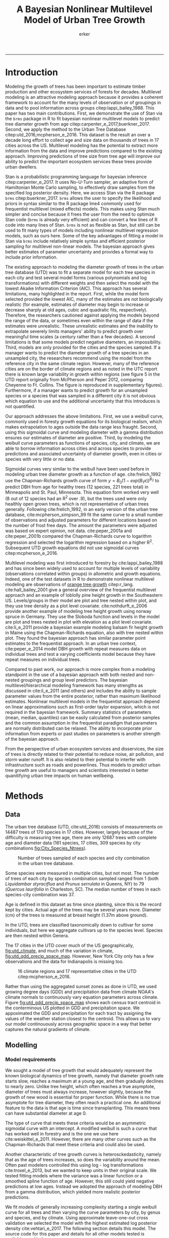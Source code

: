 #+TITLE: A Bayesian Nonlinear Multilevel Model of Urban Tree Growth
#+AUTHOR: erker
#+email: erker@wisc.edu
#+PROPERTY:  header-args:R :cache no :results output :exports both :comments link :session *R:allo3* :eval yes
#+PROPERTY:  header-args:sh :eval no
#+startup: indent entitiespretty
#+FILETAGS: work allo
#+HTML_HEAD: <link rel="stylesheet" href="main.css" type="text/css">
#+OPTIONS: toc:nil num:nil date:t
#+LATEX_HEADER: \usepackage[margin=1in]{geometry}
#+LATEX_HEADER: \usepackage{natbib}
#+LATEX_HEADER: \usepackage{chemformula}
#+latex_header: \usepackage{adjustbox}
#+LaTeX_HEADER: \RequirePackage{lineno} \def\linenumberfont{\normalfont\small\tt}
#+LATEX_HEADER: \hypersetup{colorlinks=true,linkcolor=black, citecolor=black, urlcolor=black}
#+latex_header: \usepackage{setspace} \doublespacing
#+LATEX_CLASS_OPTIONS: [12pt]
---------------------
* Introduction
Modeling the growth of trees has been important to estimate timber
production and other ecosystem services of forests for decades.
Multilevel modeling is an attractive modeling approach because it provides a
coherent framework to account for the many levels of observation or of
groupings in data and to pool information across groups
citep:lappi_bailey_1988.  This paper has two main contributions.
First, we demonstrate the use of Stan via the =brms= package in R to
fit bayesian nonlinear multilevel models to predict tree diameter
growth from age citep:carpenter_e_2017,buerkner_2017.  Second, we apply
the method to the Urban Tree Database citep:utd_2016,mcpherson_e_2016.
This dataset is the result an over a decade long effort to collect age
and size data on thousands of trees in 17 cities across the US.
Multilevel modeling has the potential to extract more information from
the data and improve predictions compared to the existing approach.
Improving predictions of tree size from tree age will improve our
ability to predict the important ecosystem services these trees
provide urban dwellers.

Stan is a probabilistic programming language for bayesian inference
citep:carpenter_e_2017.  It uses No-U-Turn sampler, an adaptive form of
Hamiltonian Monte Carlo sampling, to effectively draw samples from the
specified log posterior density.  Here, we access Stan via the R
package =brms= citep:buerkner_2017. =brms= allows the user to specify
the likelihood and priors in syntax similar to the R package lme4
commonly used for frequentist multilevel (mixed effects) models.  This
makes using Stan much simpler and concise because it frees the user
from the need to optimize Stan code (=brms= is already very efficient)
and can convert a few lines of R code into many lines of Stan.  =brms=
is not as flexible as Stan, but still can be used to fit many types of
models including nonlinear multilevel regression models, such as ours
here.  Some of the key advantages of fitting a model in Stan via
=brms= include relatively simple syntax and efficient posterior
sampling for multilevel non-linear models.  The bayesian approach
gives better estimates of parameter uncertainty and provides a formal
way to include prior information.

The existing approach to modeling the diameter growth of trees in the
urban tree database (UTD) was to fit a separate model for each tree
species in each city and test several model forms (various polynomials
and log transformations) with different weights and then select the
model with the lowest Akaike Information Criterion (AIC).  This
approach has several limitations, many highlighted in the report.
First, while the model form selected provided the lowest AIC, many of
the estimates are not biologically realistic (for example, estimates
of diameter may begin to increase or decrease sharply at old ages,
cubic and quadratic fits, respectively).  Therefore, the researchers
cautioned against applying the models beyond the range of the data, or
sometimes even within the range of data if the estimates were
unrealistic.  These unrealistic estimates and the inability to
extrapolate severely limits managers' ability to predict growth over
meaningful time scales (a century rather than a few decades).  A
second limitations is that some models predict negative diameters, an
impossibility.  Third, models are only provided for the cities and the
species sampled.  If a manager wants to predict the diameter growth of
a tree species in an unsampled city, the researchers recommend using
the model from the reference city in the same climate region.
However, many of the reference cities are on the border of climate
regions and as noted in the UTC report there is known large
variability in growth within regions (see figure 5 in the UTD report
originally from McPherson and Peper 2012, comparing Cheyenne to Ft.
Collins. The figure is reproduced in supplementary figures).  Furthermore,
if a manager wants to predict growth for an unsampled species or a
species that was sampled in a different city it is not obvious which
equation to use and the additional uncertainty that this introduces is
not quantified.

Our approach addresses the above limitations.  First, we use a weibull
curve, commonly used in foresty growth equations for its biological
realism, which makes extrapolation to ages outside the data range less
fraught.  Second, using this sigmoidal curve and modeling diameter
with a gamma distribution ensures our estimates of diameter are
positive.  Third, by modeling the weibull curve parameters as
functions of species, city, and climate, we are able to borrow
information across cities and across species to provide predictions
and associated uncertainty of diameter growth, even in cities
or species with very little or no data.

Sigmoidal curves very similar to the weibull have been used before in
modeling urban tree diameter growth as a function of age.
cite:frelich_1992 use the Chapman-Richards growth curve of form $y =
B_0 (1 - exp(B_1 x))^{B_{2}}$ to predict DBH from age for healthy trees (12
species, 221 trees total) in Minneapolis and St. Paul, Minnesota.
This equation form worked very well (8 out of 12 species had an R^2
over .9), but the trees used were only healthly open grown trees,
which is not representative of urban trees generally.  Following
cite:frelich_1992, in an early version of the urban tree database,
cite:mcpherson_simpson_99 fit the same curve to a small number of
observations and adjusted parameters for different locations based on
the number of frost free days.  The amount the parameters were
adjusted was based on expert opinion, not data.  cite:peper_2001a and
cite:peper_2001b compared the Chapman-Richards curve to logarithm
regression and selected the logarithm regression based on a higher R^2.
Subsequent UTD growth equations did not use sigmoidal curves
citep:mcpherson_e_2016.

Multilevel modeling was first introduced to forestry by
cite:lappi_bailey_1988 and has since been widely used to account for
multiple levels of variability (observations correlated within groups)
in allometric and growth equations. Indeed, one of the test datasets
in R to demonstrate nonlinear multilevel modeling are observations of
 [[https://stat.ethz.ch/R-manual/R-devel/library/datasets/html/Orange.html][orange tree growth]] citep:r_lang. cite:hall_bailey_2001 give a
general overview of the frequentist multilevel approach and an example
of loblolly pine height growth in the Southeastern US.  Levels/groups in
their model are plot and tree nested within plot, and they use tree
density as a plot level covariate.  cite:nothdurft_e_2006 provide
another example of modeling tree height growth using norway spruce in
Germany.  They use the Sloboda function and levels in the model are
plot and trees nested in plot with elevation as a plot level
covariate.  cite:li_e_2011 provide a bayesian example modeling balsam
fir height growth in Maine using the Chapman-Richards equation, also
with tree nested within plot.  They found the bayesian approach has
similar parameter point estimates to the frequentist approach.  In an
urban tree context, cite:peper_e_2014 model DBH growth with repeat
measures data on individual trees and test a varying coefficients
model because they have repeat measures on individual trees.

Compared to past work, our approach is more complex from a modeling
standpoint in the use of a bayesian approach with both nested and
non-nested groupings and group level predictors.  The bayesian
multilevel/hierarchical modeling framework has many strengths as
discussed in cite:li_e_2011 (and others) and includes the ability to
sample parameter values from the entire posterior, rather than maximum
likelihood estimates.  Nonlinear multilevel models in the frequentist
approach depend on linear approximations such as first-order taylor
expansion, which is not required in the bayesian framework.  Summary
statistics of parameters (mean, median, quantiles) can be easily
calculated from posterior samples and the common assumption in the
frequentist paradigm that parameters are normally distributed can be
relaxed.  The ability to incorporate prior information from experts or
past studies on parameters is another strength of the bayesian
approach.

From the perspective of urban ecosystem services and disservices, the
size of trees is directly related to their potential to reduce noise,
air pollution, and storm water runoff.  It is also related to their
potential to interfer with infrastructure such as roads and
powerlines.  Thus models to predict urban tree growth are useful to
managers and scientists interested in better quanitifying urban tree
impacts on human wellbeing.

** COMMENT other thoughts
Age is an uncertain

limitations of existing approach and how our model addresses them.

| Existing Approach                                                                                                                                                                                                                                     | This Paper                                                                                                                          |
|-------------------------------------------------------------------------------------------------------------------------------------------------------------------------------------------------------------------------------------------------------+-------------------------------------------------------------------------------------------------------------------------------------|
| Can predict negative diameters                                                                                                                                                                                                                        | diameter is constrained to be positive                                                                                              |
| Tests several model forms                                                                                                                                                                                                                             | only uses the weibull curve                                                                                                         |
| extrapolation to higher ages than measured is fraught because equation form determined by best fit, not biology                                                                                                                                       | extrapolation to unobserved ages less fraught because weibull is biologically realistic                                             |
| a separate model for each species and city combination.  in a case with 2 observations the model had to be a line                                                                                                                                     | by borrowing information across species and city combinations, in the case with two observations, weibull was still possible to fit |
| what equation to use for unobserved species and city combinations is not clear.  (e.g. should species or city be weighted more?  use equation of different (but similar) species in the same city or of same species in different (but similar city)? | Provides predictions for all species and city combinations.                                                                         |
| Equations derived in the 17 cities are meant to apply to work in 17 large and heterogeneous regions.                                                                                                                                                  | Using climate data as city level predictors we can vary model parameter continuously across the entire US.                          |
|                                                                                                                                                                                                                                                       |                                                                                                                                     |

maybe the framewaork should be broader, just growth equations for all
trees with urban tree as a case study/example of application.


There are two story lines.
1) use of newerish statistical package to fit a pretty complex model
2) that growth equations for urban trees are newish, can be improved,
   and are important because they are fundamental to predicting
   ecosystem services.


Big problem   - urban ecosystem services depends on trees. predicting
depends on growth
narrower within - urban trees growth differently, there had been a
lack of data.
yet narrower
summary of approach and results

1) theoretically sound model form (through use of weibull)
2) expansion of predictive envelope/potential (through use of
   multilevel modeling).

Objective is to show how multilevel models can be used to predict tree
growth
1) Information about species functional groups and phylogeny to
   predict growth for unobserved species
2) Information about
3) Information about climate to predict growth in unobserved cities
4)


Urban trees have important ecological effects in cities that can
affect human wellbeing.  Forecasting ecosystem service provision by
trees requires a model of tree growth, since most services are
directly related to tree size (e.g. carbon storage in biomass, air
filtration by leaf area).  Until recently urban tree growth equations
have been rare because of lacking data.  In 2016 the US Forest Service
published the "Urban Tree Database and Allometric Equations", a
valuable dataset of the most common tree species in a dozen cities
across the US.  In addition to allometric equations, they also provide
growth equations.

While they are great step forward and an incredible resource, their
growth equations have limitations.  First, their method of model
selection simply chose the curve with the lowest AIC.  This meant that
any amount of extrapolation was highly suspect.  In the extreme case
where a species only had two observations in a city, the only possible
fit was a line. Second, they only fit equations for the most common
species in each of the cities they sampled.  It is not clear how to
modify an equation to fit a unobserved species or a unobserved city.
If red maple was not a species sampled in my city, should I use the
red maple equation from a climaticly dissimilar city?  Or should I use
the equation from the species most similar to red maple from my city?
What if I want to make a prediction about an unobserved species in an
unobserved city?

We remove these limitations by fitting a multilevel weibull model to
the data.  The weibull curve has a long history of use in forestry and
captures asymtotic growth well.  While it may not provide the best fit
to every dataset, it realistically models growth given what we know
about biological constraints, is flexible, and is less unreasonable to
extrapolate from.  The multilevel model allows information to be
shared across species and across cities, and, when combined with
species' phylogenetic data and cities' climate data, allows for
predictions at combinations of cities and species with little or no
individual level data, provided we know genus/functional group of the
species and the climate of the city.

DBH for illustrative purposes.

on selecting a model form
cite:weiskittel_e_2011
"This reality should lead to model forms that are complex enough to
accurately and adequately characterize the expected major behaviors of
the population, but simple enough to avoid being overly influenced by
the sample’s peculiarities."

** COMMENT past work


and asymtoptically normal approximations which are difficult
to (I don't fully understand how
parameters are estimated in the frequentist approach cite:hall_bailey_2001).


cite:lappi_bailey_1988
- first paper

cite:nothdurft_e_2006
- predict height from age
  - non-linear hierarchical mixed model to describe tree height growth
  - Sloboda function
  - norway spruce in germany
  - random effects for individual trees and plots.  Fixed effect at
    plot level of elevation
  - Use SAS procedure NLMIXED

cite:hall_bailey_2001
 - height from age
 - multilevel non-linear mixed model
 - loblolly in se US
 - Chapman-Richards growth model
 - levels are tree and plot
 - covariate of tree density (trees per hectare)
 - they really detail the use of these models in forestry.  Talk about
   the general approach.


cite:manso_e_2015
 - need to read
 - interesting covariates?


cite:dietze_e_2008
 - bayesian
 - crown dimensions (tree height, canopy depth, crown radius) ~ dbh
 - levels: individual trees nested in species.  a number of species
   level covariates
 -


like cite:dietze_e_2008 we use nest trees within species,
but then also nest within genus.  Covariates are at the level of
city.  More covariates could be added at individual tree and species
level.


cite:li_e_2011
 - bayesian approach
 -
 -


cite:weiskittel_e_2011


cite:sirkia_e_2015 - I don't understand this paper, though I think I
should.  It has to do with parameter estimation.

cite:yang_e_2009
 - basal area increment ~ tree dbh?


Growth estimate of Eucalyptus stands
based on nonlinear multilevel mixed-effects model theory

Miina, J., Heinonen, J., 2008. Stochastic simulation of forest regeneration establishment using a
multilevel multivariate model. Forest Science 54, 206–219.

Miina, J., Saksa, T., 2006. Predicting regeneration establishment in Norway spruce plantations
using a multivariate multilevel model. New Forests 32, 265–283.

Uzoh, F.C.C., Oliver, W.W., 2008. Individual tree diameter increment
model for managed even- aged stands of ponderosa pine throughout the
western United States using a multilevel linear mixed effects
model. Forest Ecology and Management 256, 438–445.

Kershaw Jr., J.A., Benjamin, J.G., Weiskittel, A.R., 2009. Approaches
for modeling vertical distribution of maximum knot size in black
spruce: A comparison of fixed- and mixed-effects nonlinear
models. Forest Science 55, 230–237.

Gregoire, T.G., Schabenberger, O., 1996. A non-linear mixed-effects
model to predict cumulative bole volume of standing trees. Journal of
Applied Statistics 23, 257–271.

Leites, L.P., Robinson, A.P., 2004. Improving taper equations of
loblolly pine with crown dimensions in a mixed-effects modeling
framework. Forest Science 50, 204–212.

Sharma, M., Parton, J., 2007. Height-diameter equations for boreal tree species in Ontario using a
mixed-effects modeling approach. Forest Ecology and Management 249,
187–198.

Wang, Y., LeMay, V.M., Baker, T.G., 2007b. Modelling and prediction of dominant height and site
index of Eucalyptus globulus plantations using a nonlinear mixed-effects model approach.
Canadian Journal of Forest Research 37, 1390–1403.

Calama, Rafael, and Gregorio Montero. "Interregional nonlinear height
diameter model with random coefficients for stone pine in Spain."
Canadian Journal of Forest Research 34.1 (2004): 150-163.


Urban Tree Growth Modeling
https://www.fs.fed.us/psw/publications/mcpherson/psw_2012_mcpherson001.pdf



Urban Tree Database and Allometric Equations
E. Gregory McPherson, Natalie S. van Doorn, and Paula J. Peper

The economic, social, and ecological benefits of trees are directly
related to their size, as indicated by leaf area, crown volume, and
bio- mass (Scott et al. 1998, Stoffberg et al. 2010, Xiao et
al. 2000a). Growth equa- tions underpin the calculations produced by
many computer models used in urban forestry, such as i-Tree, National
Tree Benefit Calculator, OpenTreeMap, and ecoSmart Landscapes
(fig. 1).

Quotes from the utd publication:
#+BEGIN_QUOTE
The development of allometric equations for urban open-grown trees has
been sporadic. Fleming (1988) measured trees in New Jersey having full
healthy crowns to develop linear relationships between d.b.h., height,
crown spread, and age. Frelich (1992) measured only healthy trees (12 species, 221
trees total) growing in Minneapolis and St. Paul, Minnesota, to
predict linear size relation- ships. Nowak (1994b) developed an
allometric equation for leaf area based on data from park trees in
Chicago. Tree dimensions and leaf area were predicted for the most
abundant street tree species in Modesto and Santa Monica, Califor- nia
(Peper et al. 2001a, 2001b). In New Haven, Connecticut, Troxel et
al. (2013) developed allometric equations for predicting d.b.h. from
age and height, crown diameter, and crown volume from d.b.h. for early
growth (15 years) of 10 street tree species. Outside of North America,
growth equations have been developed for street-side Tilia species in
Copenhagen, Denmark (Larsen and Kristoffersen 2002), and T. cordata
Mill., Fraxinus excelsior L. and Aesculus hippocastanum L. in Warsaw,
Poland (Lukaszkiewicz and Kosmala 2008, Lukaszkiewicz et
al. 2005). Predictive models were developed from allometric data for
five street tree species in northeastern Italy by Semenzato et
al. (2011). Stoffberg et al. (2008) used allometric relationships
between age and d.b.h., height, and crown diameter to estimate
dimensions at 10, 15, and 30 years after planting for three street
tree species in Tshwane, South Africa. The allometric equations from
all these studies reflect the effects of local site conditions,
management practices, and growing season on growth, limiting
application outside their region of origin (fig. 5).



#+END_QUOTE

** COMMENT urban trees equations

"Growth equa- tions for forest trees may not be directly transferable
to open-grown urban trees because they grow and partition bole,
branch, twig, and leaf biomass differently (Anderegg et al. 2015,
Nowak 1994a, Peper and McPherson 1998) (fig. 4). For example, in
forests, tree crowns compete for limited space and may not reach their
maximum expansion potential (Martin et al. 2012)." from the

** COMMENT past modelling
#+BEGIN_QUOTE
This report presents the third, most recent and most complete sets of
growth equations. The equations presented in this report were
developed using more sophisticated statistical methods than
before. For example, in the first studies, logarithmic regression and
exponential models predominantly provided the best fits to measured
data (Peper et al. 2001a, 2001b). In these equations, the best model
fits ranged from polynomials (from simple linear to quartic) to
logarithmic and exponential models (Peper et al. 2014). The newest
equations have been integrated with numerical models of tree benefits
in the ecoSmart Landscapes software (McPherson et al. 2014).

#+END_QUOTE

* Methods
** Data

The urban tree database (UTD, cite:utd_2016) consists of measurements on 14487 trees of 170
species in 17 cities.  However, largely because of the difficulty is measuring
tree age, there are only 12687 trees with complete age and diameter
data (161 species, 17 cities, 309 species by city combinations [[fig:City_Species_Ntrees]]).

#+name: fig:City_Species_Ntrees
#+caption: Number of trees sampled of each species and city combination in the urban tree database.
#+attr_latex: :width 7in
[[../figs/CityScientificNameData_CityCentric_n_splits.png]]

Some species were measured in multiple cities, but not most.  The number of
trees of each city by species combination sampled ranged from 1
(both /Liquidambar styraciflua/ and /Prunus serrulata/ in Queens, NY) to 79
(/Quercus laurifolia/ in Charleston, SC).  The median number of trees in
each species-city combination was 37.

Age is defined in this dataset as time since planting, since this is
the record kept by cities.  Actual age of the trees may be several
years more.  Diameter (cm) of the trees is measured at breast height (1.37m
above ground).

In the UTD, trees are classified taxonomically down to cultivar for some
individuals, but here we aggregate cultivars up to the species level.
Species are then nested within Genera.

The 17 cities in the UTD cover much of the US geographically, [[fig:utd_climate]], and
much of the variation in climate, [[fig:utd_gdd_precip_space_map]].
However, New York City only has a few observations and the data for
Indianapolis is missing too.
#+name: fig:utd_climate
#+caption: 16 climate regions and 17 representative cities in the UTD citep:mcpherson_e_2016.
[[file:../figs/ClimateRegions_UTD.png]]

#+name: fig:utd_gdd_precip_space_map
#+caption: US census tract centroids with UTD reference cities overlaid in growing degree day (GDD) and precipitation climate space and matching color gradient in geographic space.  The reference cities cover climate space well, and variation in precipitation and growing degree days is continuous.
[[file:../figs/climate_space_wMap_labels.png]]
Rather than using the aggregated sunset zones as done in UTD, we used
growing degree days (GDD) and precipitation data from climate NOAA's
climate normals to continuously vary equation parameters across
climate.  Figure [[fig:utd_gdd_precip_space_map]] shows each
census tract centroid in the conterminous US plotted in GDD and precipitation
space.  We appoximated the GDD and precipitation for each tract by
assigning the values of the weather station closest to the centroid.
This allows us to vary our model continouously across geographic space
in a way that better captures the natural gradients of climate.

*** COMMENT Tidy data for this analysis
**** load libraries
#+begin_src R :exports none
  library(plyr)
  library(dplyr)
  library(ggplot2)
  library(readr)
  library(ascii)
  library(tidyr)
#+end_src

#+RESULTS:
#+begin_example

Attaching package: ‘dplyr’

The following objects are masked from ‘package:plyr’:

    arrange, count, desc, failwith, id, mutate, rename, summarise,
    summarize

The following objects are masked from ‘package:stats’:

    filter, lag

The following objects are masked from ‘package:base’:

    intersect, setdiff, setequal, union

Warning message:
package ‘dplyr’ was built under R version 3.4.4

Attaching package: ‘tidyr’

The following object is masked from ‘package:ascii’:

    expand
#+end_example
**** functions
#+begin_src R
  options(asciiType = "org")
  ascii.nowarn.print <- function(x,...) {
                                          #op <- options(warn = -1)
                                          #      on.exit(options(op))

      suppressWarnings(print(ascii(x,...)))

  }
#+end_src

#+RESULTS:

**** read in data
data pdf:
https://www.fs.fed.us/psw/publications/documents/psw_gtr253/psw_gtr_253.pdf
data webpage: https://www.fs.usda.gov/rds/archive/Product/RDS-2016-0005
#+begin_src R :exports code
  d <- read_csv("../data/RDS-2016-0005/Data/TS3_Raw_tree_data.csv")
#+end_src

#+RESULTS:
#+begin_example
Parsed with column specification:
cols(
  .default = col_integer(),
  Region = col_character(),
  City = col_character(),
  Source = col_character(),
  Zone = col_character(),
  `Park/Street` = col_character(),
  SpCode = col_character(),
  ScientificName = col_character(),
  CommonName = col_character(),
  TreeType = col_character(),
  street = col_character(),
  `DBH (cm)` = col_double(),
  `TreeHt (m)` = col_double(),
  CrnBase = col_double(),
  `CrnHt (m)` = col_double(),
  `CdiaPar (m)` = col_double(),
  `CDiaPerp (m)` = col_double(),
  `AvgCdia (m)` = col_double(),
  `Leaf (m2)` = col_double(),
  dbh1 = col_double()
)
See spec(...) for full column specifications.
Warning: 24255 parsing failures.
row [90m# A tibble: 5 x 5[39m col     row col   expected   actual file                                            expected   [3m[90m<int>[39m[23m [3m[90m<chr>[39m[23m [3m[90m<chr>[39m[23m      [3m[90m<chr>[39m[23m  [3m[90m<chr>[39m[23m                                           actual [90m1[39m  126[90m2[39m side  an integer C      '../data/RDS-2016-0005/Data/TS3_Raw_tree_data.… file [90m2[39m  126[90m3[39m side  an integer C      '../data/RDS-2016-0005/Data/TS3_Raw_tree_data.… row [90m3[39m  126[90m4[39m side  an integer C      '../data/RDS-2016-0005/Data/TS3_Raw_tree_data.… col [90m4[39m  126[90m5[39m side  an integer C      '../data/RDS-2016-0005/Data/TS3_Raw_tree_data.… expected [90m5[39m  126[90m6[39m side  an integer C      '../data/RDS-2016-0005/Data/TS3_Raw_tree_data.…
... ........................... ... ............................................................................... ........ ............ [... truncated]
Warning message:
In rbind(names(probs), probs_f) :
  number of columns of result is not a multiple of vector length (arg 1)
#+end_example


#+begin_src R
                                          str(d)
#+end_src

#+RESULTS:
#+begin_example
Classes ‘tbl_df’, ‘tbl’ and 'data.frame':	14487 obs. of  41 variables:
 $ DbaseID       : int  1 2 3 4 5 6 7 8 9 10 ...
 $ Region        : chr  "InlVal" "InlVal" "InlVal" "InlVal" ...
 $ City          : chr  "Modesto, CA" "Modesto, CA" "Modesto, CA" "Modesto, CA" ...
 $ Source        : chr  "Motown2.xls: Completed Data" "Motown2.xls: Completed Data" "Motown2.xls: Completed Data" "Motown2.xls: Completed Data" ...
 $ TreeID        : int  1 2 3 4 5 6 7 8 9 10 ...
 $ Zone          : chr  "Nursery" "Nursery" "Nursery" "Nursery" ...
 $ Park/Street   : chr  "Nursery" "Nursery" "Nursery" "Nursery" ...
 $ SpCode        : chr  "ACSA1" "BEPE" "CESI4" "CICA" ...
 $ ScientificName: chr  "Acer saccharinum" "Betula pendula" "Celtis sinensis" "Cinnamomum camphora" ...
 $ CommonName    : chr  "Silver maple" "European white birch" "Chinese hackberry" "Camphor tree" ...
 $ TreeType      : chr  "BDL" "BDM" "BDL" "BEM" ...
 $ address       : int  -1 -1 -1 -1 -1 -1 -1 -1 -1 -1 ...
 $ street        : chr  "Nursery" "Nursery" "Nursery" "Nursery" ...
 $ side          : int  -1 -1 -1 -1 -1 -1 -1 -1 -1 -1 ...
 $ cell          : int  -1 -1 -1 -1 -1 -1 -1 -1 -1 -1 ...
 $ OnStreet      : int  -1 -1 -1 -1 -1 -1 -1 -1 -1 -1 ...
 $ FromStreet    : int  -1 -1 -1 -1 -1 -1 -1 -1 -1 -1 ...
 $ ToStreet      : int  -1 -1 -1 -1 -1 -1 -1 -1 -1 -1 ...
 $ Age           : int  0 0 0 0 0 0 0 0 0 0 ...
 $ DBH (cm)      : num  2.5 2.5 2.5 2.5 2.5 2.5 2.5 2.5 2.5 2.5 ...
 $ TreeHt (m)    : num  2 1.5 1.8 2 2 2 2 2 2 1.6 ...
 $ CrnBase       : num  -1 -1 -1 -1 -1 -1 -1 -1 -1 -1 ...
 $ CrnHt (m)     : num  0.5 0.8 0.6 0.9 0.9 0.8 0.8 0.8 0.8 0.8 ...
 $ CdiaPar (m)   : num  1 0.6 0.7 1 1 0.8 0.8 0.8 1 0.7 ...
 $ CDiaPerp (m)  : num  1 0.6 0.7 1 1 0.8 0.8 0.8 1 0.7 ...
 $ AvgCdia (m)   : num  1 0.6 0.7 1 1 0.8 0.8 0.8 1 0.7 ...
 $ Leaf (m2)     : num  2.5 1.9 2.2 2 2.2 2.2 2.2 2.2 2.1 1.3 ...
 $ Setback       : int  -1 -1 -1 -1 -1 -1 -1 -1 -1 -1 ...
 $ TreeOr        : int  -1 -1 -1 -1 -1 -1 -1 -1 -1 -1 ...
 $ CarShade      : int  -1 -1 -1 -1 -1 -1 -1 -1 -1 -1 ...
 $ LandUse       : int  -1 -1 -1 -1 -1 -1 -1 -1 -1 -1 ...
 $ Shape         : int  -1 -1 -1 -1 -1 -1 -1 -1 -1 -1 ...
 $ WireConf      : int  -1 -1 -1 -1 -1 -1 -1 -1 -1 -1 ...
 $ dbh1          : num  2.5 2.5 2.5 2.5 2.5 2.5 2.5 2.5 2.5 2.5 ...
 $ dbh2          : int  -1 -1 -1 -1 -1 -1 -1 -1 -1 -1 ...
 $ dbh3          : int  -1 -1 -1 -1 -1 -1 -1 -1 -1 -1 ...
 $ dbh4          : int  -1 -1 -1 -1 -1 -1 -1 -1 -1 -1 ...
 $ dbh5          : int  -1 -1 -1 -1 -1 -1 -1 -1 -1 -1 ...
 $ dbh6          : int  -1 -1 -1 -1 -1 -1 -1 -1 -1 -1 ...
 $ dbh7          : int  -1 -1 -1 -1 -1 -1 -1 -1 -1 -1 ...
 $ dbh8          : int  -1 -1 -1 -1 -1 -1 -1 -1 -1 -1 ...
 - attr(*, "problems")=Classes ‘tbl_df’, ‘tbl’ and 'data.frame':	24255 obs. of  5 variables:
  ..$ row     : int  1262 1263 1264 1265 1266 1267 1268 1269 1270 1271 ...
  ..$ col     : chr  "side" "side" "side" "side" ...
  ..$ expected: chr  "an integer" "an integer" "an integer" "an integer" ...
  ..$ actual  : chr  "C" "C" "C" "C" ...
  ..$ file    : chr  "'../data/RDS-2016-0005/Data/TS3_Raw_tree_data.csv'" "'../data/RDS-2016-0005/Data/TS3_Raw_tree_data.csv'" "'../data/RDS-2016-0005/Data/TS3_Raw_tree_data.csv'" "'../data/RDS-2016-0005/Data/TS3_Raw_tree_data.csv'" ...
 - attr(*, "spec")=List of 2
  ..$ cols   :List of 41
  .. ..$ DbaseID       : list()
  .. .. ..- attr(*, "class")= chr  "collector_integer" "collector"
  .. ..$ Region        : list()
  .. .. ..- attr(*, "class")= chr  "collector_character" "collector"
  .. ..$ City          : list()
  .. .. ..- attr(*, "class")= chr  "collector_character" "collector"
  .. ..$ Source        : list()
  .. .. ..- attr(*, "class")= chr  "collector_character" "collector"
  .. ..$ TreeID        : list()
  .. .. ..- attr(*, "class")= chr  "collector_integer" "collector"
  .. ..$ Zone          : list()
  .. .. ..- attr(*, "class")= chr  "collector_character" "collector"
  .. ..$ Park/Street   : list()
  .. .. ..- attr(*, "class")= chr  "collector_character" "collector"
  .. ..$ SpCode        : list()
  .. .. ..- attr(*, "class")= chr  "collector_character" "collector"
  .. ..$ ScientificName: list()
  .. .. ..- attr(*, "class")= chr  "collector_character" "collector"
  .. ..$ CommonName    : list()
  .. .. ..- attr(*, "class")= chr  "collector_character" "collector"
  .. ..$ TreeType      : list()
  .. .. ..- attr(*, "class")= chr  "collector_character" "collector"
  .. ..$ address       : list()
  .. .. ..- attr(*, "class")= chr  "collector_integer" "collector"
  .. ..$ street        : list()
  .. .. ..- attr(*, "class")= chr  "collector_character" "collector"
  .. ..$ side          : list()
  .. .. ..- attr(*, "class")= chr  "collector_integer" "collector"
  .. ..$ cell          : list()
  .. .. ..- attr(*, "class")= chr  "collector_integer" "collector"
  .. ..$ OnStreet      : list()
  .. .. ..- attr(*, "class")= chr  "collector_integer" "collector"
  .. ..$ FromStreet    : list()
  .. .. ..- attr(*, "class")= chr  "collector_integer" "collector"
  .. ..$ ToStreet      : list()
  .. .. ..- attr(*, "class")= chr  "collector_integer" "collector"
  .. ..$ Age           : list()
  .. .. ..- attr(*, "class")= chr  "collector_integer" "collector"
  .. ..$ DBH (cm)      : list()
  .. .. ..- attr(*, "class")= chr  "collector_double" "collector"
  .. ..$ TreeHt (m)    : list()
  .. .. ..- attr(*, "class")= chr  "collector_double" "collector"
  .. ..$ CrnBase       : list()
  .. .. ..- attr(*, "class")= chr  "collector_double" "collector"
  .. ..$ CrnHt (m)     : list()
  .. .. ..- attr(*, "class")= chr  "collector_double" "collector"
  .. ..$ CdiaPar (m)   : list()
  .. .. ..- attr(*, "class")= chr  "collector_double" "collector"
  .. ..$ CDiaPerp (m)  : list()
  .. .. ..- attr(*, "class")= chr  "collector_double" "collector"
  .. ..$ AvgCdia (m)   : list()
  .. .. ..- attr(*, "class")= chr  "collector_double" "collector"
  .. ..$ Leaf (m2)     : list()
  .. .. ..- attr(*, "class")= chr  "collector_double" "collector"
  .. ..$ Setback       : list()
  .. .. ..- attr(*, "class")= chr  "collector_integer" "collector"
  .. ..$ TreeOr        : list()
  .. .. ..- attr(*, "class")= chr  "collector_integer" "collector"
  .. ..$ CarShade      : list()
  .. .. ..- attr(*, "class")= chr  "collector_integer" "collector"
  .. ..$ LandUse       : list()
  .. .. ..- attr(*, "class")= chr  "collector_integer" "collector"
  .. ..$ Shape         : list()
  .. .. ..- attr(*, "class")= chr  "collector_integer" "collector"
  .. ..$ WireConf      : list()
  .. .. ..- attr(*, "class")= chr  "collector_integer" "collector"
  .. ..$ dbh1          : list()
  .. .. ..- attr(*, "class")= chr  "collector_double" "collector"
  .. ..$ dbh2          : list()
  .. .. ..- attr(*, "class")= chr  "collector_integer" "collector"
  .. ..$ dbh3          : list()
  .. .. ..- attr(*, "class")= chr  "collector_integer" "collector"
  .. ..$ dbh4          : list()
  .. .. ..- attr(*, "class")= chr  "collector_integer" "collector"
  .. ..$ dbh5          : list()
  .. .. ..- attr(*, "class")= chr  "collector_integer" "collector"
  .. ..$ dbh6          : list()
  .. .. ..- attr(*, "class")= chr  "collector_integer" "collector"
  .. ..$ dbh7          : list()
  .. .. ..- attr(*, "class")= chr  "collector_integer" "collector"
  .. ..$ dbh8          : list()
  .. .. ..- attr(*, "class")= chr  "collector_integer" "collector"
  ..$ default: list()
  .. ..- attr(*, "class")= chr  "collector_guess" "collector"
  ..- attr(*, "class")= chr "col_spec"
#+end_example

**** explanation of variables from [[https://www.fs.usda.gov/rds/archive/products/RDS-2016-0005/_metadata_RDS-2016-0005.html][metadata]]

DbaseID = Unique id number for each tree.

Region = 16 U.S. climate regions, abbreviations are used (see \Data\TS1_Regional_information.csv).

City = City/state names where data collected.

Source = Original *.xls filename (not available in this data publication).

TreeID = Number assigned to each tree in inventory by city.

Zone = Number/ID/name of the management area or zone that the tree is located in within a city; or nursery if young tree data collected there.

Park/Street = Data listed as Park, Street, Regional Big Tree, or Nursery (for young tree measurements).

SpCode = 4 to 6 letter code consisting of the first two letters of the genus name and the first two letters of the species name followed by two optional letters to distinguish two species with the same four-letter code (See \Data\TS2_Regional_species_and_counts.csv for a list of the SpCodes and corresponding scientific names.)

ScientificName = Botanical name of species.

CommonName = Common name of species.

Tree Type = 3 letter code where first two letters refer to life form (BD=broadleaf deciduous, BE=broadleaf evergreen, CE=coniferous evergreen, PE=palm evergreen) and the third letter is mature height (S=small which is < 8 meters, M=medium which is 8-15 meters, and L=large which is > 15 meters).

Address = From inventory, street number of building where tree is located.

Street = From inventory, the name of the street the tree is located on. (NOTE: zero values denote data were not recorded in that city. These values were left unchanged because they originated from city inventories.)

Side = From inventory, side of building or lot tree is located on (F=front, M=median, S=side, P=park). (NOTE: zero values denote data were not recorded in that city. These values were left unchanged because they originated from city inventories.)

Cell = From inventory, the cell number (i.e., 1, 2, 3, …), where protocol determines the order trees at same address are numbered (e.g., driving direction or as street number increases).

OnStreet = From inventory (omitted if not a field in city’s inventory), for trees at corner addresses when tree is on cross street rather than addressed street.

FromStreet = From inventory, the name of the first cross street that forms a boundary for trees lining un-addressed boulevards. Trees are typically numbered in order (1, 2, 3 …) on boulevards that have no development adjacent to them, no obvious parcel addresses.

ToStreet = From inventory, the name of the last cross street that forms a boundary for trees lining un-addressed boulevards.

Age = Number of years since planted. (NOTE: zero values represent newly planted trees, < 1 year old.)

DBH (cm) = Diameter at breast height (1.37 meters [m]) measured to nearest 0.1 centimeters (tape). For multi-stemmed trees forking below 1.37 m measured above the butt flare and below the point where the stem begins forking, as per protocol.

TreeHt (m) = From ground level to tree top to nearest 0.5 m (omitting erratic leader).

CrnBase (m) = Average distance between ground and lowest foliage layer to nearest 0.5 m (omitting erratic branch).

CrnHt (m) = Calculated as TreeHT minus Crnbase to nearest 0.5 m. (NOTE: zero values indicate no live crown was present, hence no other tree dimension data were available.)

CdiaPar (m) = Crown diameter measurement taken to the nearest 0.5 m parallel to the street (omitting erratic branch).

CDiaPerp (m) = Crown diameter measurement taken to the nearest 0.5 m perpendicular to the street (omitting erratic branch).

AvgCdia (m) = The average of crown diameter measured parallel and perpendicular to the street.

Leaf (m2) = Estimated using digital imaging method to nearest 0.1 squared meter (m2).

Setback = Distance from tree to nearest air-conditioned/heated space (may not be same address as tree location): 1=0-8 m, 2=8.1-12 m, 3=12.1-18 m, 4=> 18 m.

TreeOr = Taken with compass, the coordinate of tree taken from imaginary lines extending from walls of the nearest conditioned space (may not be same address as tree location).

CarShade = Number of parked automotive vehicles with some part under the tree's drip line. Car must be present (0=no autos, 1=1 auto, etc.).

LandUse = Predominant land use type where tree is growing (1=single family residential, 2=multi-family residential [duplex, apartments, condos], 3=industrial/institutional/large commercial [schools, gov't, hospitals], 4=park/vacant/other [agric., unmanaged riparian areas of greenbelts], 5=small commercial [minimart, retail boutiques, etc.], 6=transportation corridor).

Shape = Visual estimate of crown shape verified from each side with actual measured dimensions of crown height and average crown diameter (1=cylinder [maintains same crown diameter in top and bottom thirds of tree], 2=ellipsoid, the tree's center [whether vertical or horizontal is the widest, includes spherical], 3=paraboloid [widest in bottom third of crown], 4=upside down paraboloid [widest in top third of crown]).

WireConf = Utility lines that interfere with or appear above tree (0=no lines, 1=present and no potential conflict, 2=present and conflicting, 3=present and potential for conflicting). (NOTE: -1 denotes data were not collected.)

dbh1 = Dbh (centimeters [cm]) for multi-stemmed trees; for non-multi-stemmed trees, dbh1 is same as Dbh (cm).

dbh2 = Dbh (cm) for second stem of multi-stemmed trees.

dbh3 = Dbh (cm) for third stem of multi-stemmed trees.

dbh4 = Dbh (cm) for fourth stem of multi-stemmed trees.

dbh5 = Dbh (cm) for fifth stem of multi-stemmed trees.

dbh6 = Dbh (cm) for sixth stem of multi-stemmed trees.

dbh7 = Dbh (cm) for seventh stem of multi-stemmed trees.

dbh8 = Dbh (cm) for eight stem of multi-stemmed trees.

**** fix some species things
***** change lower case species codes
#+begin_src R
  d$SpCode <- toupper(d$SpCode)
#+end_src

#+RESULTS:
***** change QUAG1 to be QUAG
#+begin_src R
  d$SpCode[d$SpCode == "QUAG1"] <- "QUAG"
#+end_src

#+RESULTS:
***** fix common names

There may be other common names I need to fix.

#+begin_src R
  d$CommonName[d$CommonName == "Kurrajong"] <- "Kurrajong/Bottle tree"
  d$CommonName[d$CommonName == "Bottle tree"] <- "Kurrajong/Bottle tree"

  d$CommonName[d$CommonName == "Apple"] <- "Apple/Crabapple"
  d$CommonName[d$CommonName == "Crabapple"] <- "Apple/Crabapple"


  d$CommonName[d$CommonName == "silver maple"] <- "Silver maple"
  d$CommonName[d$CommonName == "camphor tree"] <- "Camphor tree"
  d$CommonName[d$CommonName == "ginkgo"] <- "Ginkgo"
  d$CommonName[d$CommonName == "honeylocust"] <- "Honeylocust"
  d$CommonName[d$CommonName == "ginkgo"] <- "Ginkgo"
  d$CommonName[d$CommonName == "common crapemyrtle"] <- "Common crapemyrtle"
  d$CommonName[d$CommonName == "sweetgum"] <- "Sweetgum"
  d$CommonName[d$CommonName == "southern magnolia"] <- "Southern magnolia"



#+end_src

#+RESULTS:
***** change scientific names (remove cultivated variety)
#+begin_src R
  d$ScientificName[d$ScientificName == "Prunus cerasifera cvs."] <- "Prunus cerasifera"
  d$ScientificName[d$ScientificName == "Pyrus calleryana cvs."] <- "Pyrus calleryana"

#+end_src

#+RESULTS:
**** identify species with multi stems
#+begin_src R
multistems <-
#+end_src
**** tidy a few names and select variables of interest here
#+begin_src R
      d <- d %>%
          rename(DBH = `DBH (cm)`, Leaf = `Leaf (m2)`, Species = SpCode) %>%
          select(Region, City, TreeID, Species, DBH, Leaf, DBH, Age, ScientificName)
#+end_src

#+RESULTS:

**** Remove missing data (either DBH or Age)
#+begin_src R
  d <- filter(d, DBH != -1, Age != -1) %>%
      rename(AGE = Age)
#+end_src

#+RESULTS:
**** save data
#+begin_src R
  saveRDS(d, "../data/tidy_age_dbh.rds")
#+end_src

#+RESULTS:
**** str of data now
#+begin_src R
d <- readRDS("../data/tidy_age_dbh.rds")
str(d)
#+end_src

#+RESULTS:
#+begin_example
Classes ‘tbl_df’, ‘tbl’ and 'data.frame':	12687 obs. of  8 variables:
 $ Region        : chr  "InlVal" "InlVal" "InlVal" "InlVal" ...
 $ City          : chr  "Modesto, CA" "Modesto, CA" "Modesto, CA" "Modesto, CA" ...
 $ TreeID        : int  1 2 3 4 5 6 7 8 9 10 ...
 $ Species       : chr  "ACSA1" "BEPE" "CESI4" "CICA" ...
 $ DBH           : num  2.5 2.5 2.5 2.5 2.5 2.5 2.5 2.5 2.5 2.5 ...
 $ Leaf          : num  2.5 1.9 2.2 2 2.2 2.2 2.2 2.2 2.1 1.3 ...
 $ AGE           : int  0 0 0 0 0 0 0 0 0 0 ...
 $ ScientificName: chr  "Acer saccharinum" "Betula pendula" "Celtis sinensis" "Cinnamomum camphora" ...
 - attr(*, "problems")=Classes ‘tbl_df’, ‘tbl’ and 'data.frame':	24255 obs. of  5 variables:
  ..$ row     : int  1262 1263 1264 1265 1266 1267 1268 1269 1270 1271 ...
  ..$ col     : chr  "side" "side" "side" "side" ...
  ..$ expected: chr  "an integer" "an integer" "an integer" "an integer" ...
  ..$ actual  : chr  "C" "C" "C" "C" ...
  ..$ file    : chr  "'../data/RDS-2016-0005/Data/TS3_Raw_tree_data.csv'" "'../data/RDS-2016-0005/Data/TS3_Raw_tree_data.csv'" "'../data/RDS-2016-0005/Data/TS3_Raw_tree_data.csv'" "'../data/RDS-2016-0005/Data/TS3_Raw_tree_data.csv'" ...
 - attr(*, "spec")=List of 2
  ..$ cols   :List of 41
  .. ..$ DbaseID       : list()
  .. .. ..- attr(*, "class")= chr  "collector_integer" "collector"
  .. ..$ Region        : list()
  .. .. ..- attr(*, "class")= chr  "collector_character" "collector"
  .. ..$ City          : list()
  .. .. ..- attr(*, "class")= chr  "collector_character" "collector"
  .. ..$ Source        : list()
  .. .. ..- attr(*, "class")= chr  "collector_character" "collector"
  .. ..$ TreeID        : list()
  .. .. ..- attr(*, "class")= chr  "collector_integer" "collector"
  .. ..$ Zone          : list()
  .. .. ..- attr(*, "class")= chr  "collector_character" "collector"
  .. ..$ Park/Street   : list()
  .. .. ..- attr(*, "class")= chr  "collector_character" "collector"
  .. ..$ SpCode        : list()
  .. .. ..- attr(*, "class")= chr  "collector_character" "collector"
  .. ..$ ScientificName: list()
  .. .. ..- attr(*, "class")= chr  "collector_character" "collector"
  .. ..$ CommonName    : list()
  .. .. ..- attr(*, "class")= chr  "collector_character" "collector"
  .. ..$ TreeType      : list()
  .. .. ..- attr(*, "class")= chr  "collector_character" "collector"
  .. ..$ address       : list()
  .. .. ..- attr(*, "class")= chr  "collector_integer" "collector"
  .. ..$ street        : list()
  .. .. ..- attr(*, "class")= chr  "collector_character" "collector"
  .. ..$ side          : list()
  .. .. ..- attr(*, "class")= chr  "collector_integer" "collector"
  .. ..$ cell          : list()
  .. .. ..- attr(*, "class")= chr  "collector_integer" "collector"
  .. ..$ OnStreet      : list()
  .. .. ..- attr(*, "class")= chr  "collector_integer" "collector"
  .. ..$ FromStreet    : list()
  .. .. ..- attr(*, "class")= chr  "collector_integer" "collector"
  .. ..$ ToStreet      : list()
  .. .. ..- attr(*, "class")= chr  "collector_integer" "collector"
  .. ..$ Age           : list()
  .. .. ..- attr(*, "class")= chr  "collector_integer" "collector"
  .. ..$ DBH (cm)      : list()
  .. .. ..- attr(*, "class")= chr  "collector_double" "collector"
  .. ..$ TreeHt (m)    : list()
  .. .. ..- attr(*, "class")= chr  "collector_double" "collector"
  .. ..$ CrnBase       : list()
  .. .. ..- attr(*, "class")= chr  "collector_double" "collector"
  .. ..$ CrnHt (m)     : list()
  .. .. ..- attr(*, "class")= chr  "collector_double" "collector"
  .. ..$ CdiaPar (m)   : list()
  .. .. ..- attr(*, "class")= chr  "collector_double" "collector"
  .. ..$ CDiaPerp (m)  : list()
  .. .. ..- attr(*, "class")= chr  "collector_double" "collector"
  .. ..$ AvgCdia (m)   : list()
  .. .. ..- attr(*, "class")= chr  "collector_double" "collector"
  .. ..$ Leaf (m2)     : list()
  .. .. ..- attr(*, "class")= chr  "collector_double" "collector"
  .. ..$ Setback       : list()
  .. .. ..- attr(*, "class")= chr  "collector_integer" "collector"
  .. ..$ TreeOr        : list()
  .. .. ..- attr(*, "class")= chr  "collector_integer" "collector"
  .. ..$ CarShade      : list()
  .. .. ..- attr(*, "class")= chr  "collector_integer" "collector"
  .. ..$ LandUse       : list()
  .. .. ..- attr(*, "class")= chr  "collector_integer" "collector"
  .. ..$ Shape         : list()
  .. .. ..- attr(*, "class")= chr  "collector_integer" "collector"
  .. ..$ WireConf      : list()
  .. .. ..- attr(*, "class")= chr  "collector_integer" "collector"
  .. ..$ dbh1          : list()
  .. .. ..- attr(*, "class")= chr  "collector_double" "collector"
  .. ..$ dbh2          : list()
  .. .. ..- attr(*, "class")= chr  "collector_integer" "collector"
  .. ..$ dbh3          : list()
  .. .. ..- attr(*, "class")= chr  "collector_integer" "collector"
  .. ..$ dbh4          : list()
  .. .. ..- attr(*, "class")= chr  "collector_integer" "collector"
  .. ..$ dbh5          : list()
  .. .. ..- attr(*, "class")= chr  "collector_integer" "collector"
  .. ..$ dbh6          : list()
  .. .. ..- attr(*, "class")= chr  "collector_integer" "collector"
  .. ..$ dbh7          : list()
  .. .. ..- attr(*, "class")= chr  "collector_integer" "collector"
  .. ..$ dbh8          : list()
  .. .. ..- attr(*, "class")= chr  "collector_integer" "collector"
  ..$ default: list()
  .. ..- attr(*, "class")= chr  "collector_guess" "collector"
  ..- attr(*, "class")= chr "col_spec"
#+end_example

**** save subset of data for testing
#+begin_src R
      d <- readRDS("../data/tidy_age_dbh.rds")
      clim <- read.csv("../data/cities_gdd_precip.csv", stringsAsFactors = F) %>%
          select(-X)

        species.to.filter <- c("LIST", "MAGR", "PYCA", "CICA", "GLTR", "PICH", "PLAC", "ACPL", "ACRU", "ACSA1", "ACSA2", "GIBI", "LAIN", "MA2", "PRCE", "QURU", "FRAM", "FRPE", "TIAM", "ULAM", "ULPA", "ULPU", "WARO", "CEOC", "FRVE")

          d2 <- d %>%
              mutate(Genus = stringr::str_extract(ScientificName, '\\w*')) %>%
              select(-Leaf,-TreeID) %>%
              left_join(.,clim) %>%
               mutate(precip = round(precip / 1000, 4),
                      gdd = round(gdd / 1000, 4))

    # For some reason, not clear to me, the predictors cannot be centered.  I think something is happening in the backend of stan or brms
    # the chains won't be able to start initialization
    # error is about a negative inverse scale parameter which is constrained to be positive.
    #           mutate(precip = round((precip - mean(precip))/ 1000, 4),
     #                 gdd = round((gdd - mean(gdd))/ 1000, 4))


          saveRDS(d2, "../data/age_dbh_full.rds")

palms <- palms <- c("BUCA", "CONU", "PHCA","PHDA4","SAPA", "SYRO", "VEME", "WAFI", "WARO")
  d.noPalm <- d2 %>%
    filter(!Species %in% palms)

          saveRDS(d.noPalm, "../data/age_dbh_full_noPalms.rds")

    d3 <- d2 %>%
              filter(Species %in% species.to.filter)

          saveRDS(d3, "../data/age_dbh_testing.rds")


    d3.noWARO <- filter(d3, Species != "WARO")

    saveRDS(d3.noWARO, "../data/age_dbh_testing_noWARO.rds")

#+end_src

#+RESULTS:
: Joining, by = "City"

**** send to krusty
#+BEGIN_SRC sh :session a :results verbatim
rsync -avz ../data/age_dbh_full.rds erker@krusty:~/allo/data/
rsync -avz ../data/age_dbh_full_noPalms.rds erker@krusty:~/allo/data/
rsync -avz ../data/age_dbh_testing.rds erker@krusty:~/allo/data/
rsync -avz ../data/age_dbh_testing_noWARO.rds erker@krusty:~/allo/data/
#+END_SRC

*** COMMENT The Species for which we have age and dbh:
#+begin_src R
    sampled_species <- readRDS("../data/tidy_age_dbh.rds") %>%
      pull(ScientificName) %>%
      unique %>%
      as.character() %>%
      sort %>%
      data.frame()
nrow(sampled_species)
sampled_species %>% ascii.nowarn.print
#+end_src

#+RESULTS:
#+begin_example
[1] 161
|     | .                                      |
|-----+----------------------------------------|
| 1   | Acacia farnesiana                      |
| 2   | Acacia melanoxylon                     |
| 3   | Acacia salicina                        |
| 4   | Acer macrophyllum                      |
| 5   | Acer negundo                           |
| 6   | Acer palmatum                          |
| 7   | Acer platanoides                       |
| 8   | Acer rubrum                            |
| 9   | Acer saccharinum                       |
| 10  | Acer saccharum                         |
| 11  | Bauhinia x blakeana                    |
| 12  | Betula nigra                           |
| 13  | Betula pendula                         |
| 14  | Brachychiton populneum                 |
| 15  | Butia capitata                         |
| 16  | Callistemon citrinus                   |
| 17  | Calocedrus decurrens                   |
| 18  | Calophyllum inophyllum                 |
| 19  | Carpinus betulus 'Fastigiata'          |
| 20  | Carya illinoinensis                    |
| 21  | Cassia x nealiae                       |
| 22  | Casuarina equisetifolia                |
| 23  | Catalpa speciosa                       |
| 24  | Cedrus deodara                         |
| 25  | Celtis laevigata                       |
| 26  | Celtis occidentalis                    |
| 27  | Celtis sinensis                        |
| 28  | Ceratonia siliqua                      |
| 29  | Chilopsis linearis                     |
| 30  | Cinnamomum camphora                    |
| 31  | Citharexylum spinosum                  |
| 32  | Cocos nucifera                         |
| 33  | Conocarpus erectus var. argenteus      |
| 34  | Cordia subcordata                      |
| 35  | Cornus florida                         |
| 36  | Crataegus sp.                          |
| 37  | Crataegus x lavallei                   |
| 38  | Cupaniopsis anacardioides              |
| 39  | Delonix regia                          |
| 40  | Elaeagnus angustifolia                 |
| 41  | Elaeodendron orientale                 |
| 42  | Eriobotrya japonica                    |
| 43  | Eucalyptus ficifolia                   |
| 44  | Eucalyptus globulus                    |
| 45  | Eucalyptus microtheca                  |
| 46  | Eucalyptus sideroxylon                 |
| 47  | Fagus sylvatica                        |
| 48  | Ficus benjamina                        |
| 49  | Ficus thonningii                       |
| 50  | Filicium decipiens                     |
| 51  | Fraxinus americana                     |
| 52  | Fraxinus angustifolia                  |
| 53  | Fraxinus angustifolia 'Raywood'        |
| 54  | Fraxinus excelsior 'Hessei'            |
| 55  | Fraxinus holotricha                    |
| 56  | Fraxinus latifolia                     |
| 57  | Fraxinus pennsylvanica                 |
| 58  | Fraxinus pennsylvanica 'Marshall'      |
| 59  | Fraxinus uhdei                         |
| 60  | Fraxinus velutina                      |
| 61  | Fraxinus velutina 'Modesto'            |
| 62  | Ginkgo biloba                          |
| 63  | Gleditsia triacanthos                  |
| 64  | Gymnocladus dioicus                    |
| 65  | Ilex opaca                             |
| 66  | Ilex paraguariensis                    |
| 67  | Jacaranda mimosifolia                  |
| 68  | Juglans nigra                          |
| 69  | Juniperus virginiana                   |
| 70  | Juniperus virginiana var. silicicola   |
| 71  | Koelreuteria elegans                   |
| 72  | Koelreuteria paniculata                |
| 73  | Lagerstroemia indica                   |
| 74  | Lagerstroemia sp.                      |
| 75  | Lagerstroemia speciosa                 |
| 76  | Liquidambar styraciflua                |
| 77  | Liriodendron tulipifera                |
| 78  | Magnolia grandiflora                   |
| 79  | Malus angustifolia                     |
| 80  | Malus sp.                              |
| 81  | Melaleuca quinquenervia                |
| 82  | Metrosideros excelsa                   |
| 83  | Morus alba                             |
| 84  | Olea europaea                          |
| 85  | Parkinsonia aculeata                   |
| 86  | Parkinsonia florida                    |
| 87  | Phoenix canariensis                    |
| 88  | Phoenix dactylifera                    |
| 89  | Picea pungens                          |
| 90  | Pinus brutia                           |
| 91  | Pinus canariensis                      |
| 92  | Pinus contorta                         |
| 93  | Pinus echinata                         |
| 94  | Pinus edulis                           |
| 95  | Pinus eldarica                         |
| 96  | Pinus elliottii                        |
| 97  | Pinus halepensis                       |
| 98  | Pinus nigra                            |
| 99  | Pinus ponderosa                        |
| 100 | Pinus radiata                          |
| 101 | Pinus sylvestris                       |
| 102 | Pinus taeda                            |
| 103 | Pinus thunbergiana                     |
| 104 | Pistacia chinensis                     |
| 105 | Pittosporum undulatum                  |
| 106 | Platanus occidentalis                  |
| 107 | Platanus racemosa                      |
| 108 | Platanus x acerifolia                  |
| 109 | Platycladus orientalis                 |
| 110 | Podocarpus macrophyllus                |
| 111 | Populus angustifolia                   |
| 112 | Populus balsamifera subsp. trichocarpa |
| 113 | Populus fremontii                      |
| 114 | Populus sargentii                      |
| 115 | Prosopis chilensis                     |
| 116 | Prunus caroliniana                     |
| 117 | Prunus cerasifera                      |
| 118 | Prunus serrulata                       |
| 119 | Prunus sp.                             |
| 120 | Prunus yedoensis                       |
| 121 | Pseudotsuga menziesii                  |
| 122 | Pyrus calleryana                       |
| 123 | Pyrus calleryana 'Bradford'            |
| 124 | Pyrus kawakamii                        |
| 125 | Pyrus sp.                              |
| 126 | Quercus agrifolia                      |
| 127 | Quercus alba                           |
| 128 | Quercus ilex                           |
| 129 | Quercus laurifolia                     |
| 130 | Quercus lobata                         |
| 131 | Quercus macrocarpa                     |
| 132 | Quercus nigra                          |
| 133 | Quercus palustris                      |
| 134 | Quercus phellos                        |
| 135 | Quercus rubra                          |
| 136 | Quercus shumardii                      |
| 137 | Quercus virginiana                     |
| 138 | Rhus lancea                            |
| 139 | Robinia pseudoacacia                   |
| 140 | Sabal palmetto                         |
| 141 | Samanea saman                          |
| 142 | Schinus molle                          |
| 143 | Schinus terebinthifolius               |
| 144 | Sequoia sempervirens                   |
| 145 | Swietenia mahagoni                     |
| 146 | Syagrus romanzoffiana                  |
| 147 | Tabebuia aurea                         |
| 148 | Tabebuia heterophylla                  |
| 149 | Tabebuia ochracea subsp. neochrysantha |
| 150 | Tilia americana                        |
| 151 | Tilia cordata                          |
| 152 | Triadica sebifera                      |
| 153 | Tristaniopsis conferta                 |
| 154 | Ulmus alata                            |
| 155 | Ulmus americana                        |
| 156 | Ulmus parvifolia                       |
| 157 | Ulmus pumila                           |
| 158 | Veitchia merrillii                     |
| 159 | Washingtonia filifera                  |
| 160 | Washingtonia robusta                   |
| 161 | Zelkova serrata                        |
#+end_example

161 Species

*** COMMENT Cities and Climate

#+name: city_climate
| Region | City             |  CDD |  HDD | Precip |  Longitude | Latitude |
|--------+------------------+------+------+--------+------------+----------|
| CenFla | Orlando, FL      | 1806 |  289 |   1367 |  -81.37924 | 28.53834 |
| GulfCo | Charleston, SC   | 1124 | 1221 |   1555 |   -79.9311 |  32.7765 |
| InlEmp | Claremont, CA    |  134 |  872 |    523 |  -117.7198 |  34.0967 |
| InlVal | Modesto, CA      | 1052 | 1439 |    315 | -120.99688 | 37.63910 |
| SacVal | Sacramento, CA   |  773 | 1718 |    470 | -121.49440 | 38.58157 |
| InterW | Albuquerque, NM  |  677 | 2416 |    250 | -106.60555 | 35.08533 |
| LoMidW | Indianapolis, IN |  510 | 3153 |    392 |  -86.15807 | 39.76840 |
| MidWst | Minneapolis, MN  |  355 | 4436 |    622 |  -93.26501 | 44.97775 |
| NMtnPr | Fort Collins, CO |  349 | 3332 |    452 | -105.08442 | 40.58526 |
| NoCalC | Berkeley, CA     |   39 | 1786 |    564 | -122.27275 | 37.87159 |
| NoEast | Queens, NY       |  560 | 2819 |   1041 |   -73.7949 |  40.7282 |
| PacfNW | Longview, WA     |  157 | 2468 |   1059 |  -122.9382 |  46.1382 |
| Piedmt | Charlotte, NC    |  847 | 1891 |   1426 |  -80.84313 | 35.22709 |
| SoCalC | Santa Monica, CA |  266 |  710 |    570 | -118.49119 | 34.01945 |
| SWDsrt | Glendale, AZ     | 2128 |  637 |    174 |  -112.1860 |  33.5387 |
| TpIntW | Boise, ID        |  387 | 3325 |    417 |  -116.2023 |  43.6150 |
| Tropic | Honolulu, HI     | 2416 |    0 |   2206 | -157.85833 | 21.30694 |


[[file:../../../org/attachments/Methods/p_2018-09-10_16-28-08.png]]

The ironic thing about this figure is that Fort Collins is the
"North".  This includes a great variety of areas including Cheyenne,
WY, which according to figure 5 (McPherson and Peper 2012) in the same
document have greeen ash trees that have 55% of the leaf area of Fort
Collins green ash at age 60.  This incredible variability within
regions, hence the need for more continuous approach.  Fort Collins
equations are meant to apply to the northern parts of
maine...definitley space for improvement here (though very few live
there so maybe doesn't matter so much).  Notice how
often the reference city is on the border of the climate zone.

Get a figure showing the climate of census tracts.  Basically remake
the above figure to be more continuous

Make a figure showing the reference cities in GDD and Precip space to
reveal where there are significant holes that could be filled.  What
future cities to sample.

When I make the marginal effects plot of GDD versus Precip, I should
make the plot cover the values seen in the US.

We also have unequal observations across cities.  NY has very few.

*** COMMENT Get new climate data.  Growing degree days and Precip. Make plots

Plot, census tracts in GDD and Precip Space.  An inset of the US
continental with the color scheme.

overlay the reference cities on this plot

units of precip are 100ths of inches

#+BEGIN_SRC sh
wget -O ../data/gdd.txt https://www1.ncdc.noaa.gov/pub/data/normals/1981-2010/supplemental/products/agricultural/ann-grdd-tb4886.txt
wget -O ../data/precip.txt https://www1.ncdc.noaa.gov/pub/data/normals/1981-2010/products/precipitation/ann-prcp-normal.txt
wget -O ../data/temp-station-info.txt https://www1.ncdc.noaa.gov/pub/data/normals/1981-2010/station-inventories/temp-inventory.txt
#+END_SRC

#+RESULTS:

#+begin_src R
    library(ggplot2)
    library(plyr)
    library(dplyr)
    library(tidyr)
    library(stringr)

  d <- read.table("../data/gdd.txt", stringsAsFactors = F)

    colnames(d) <- c("station", "grdd")

    d <- d %>%
        mutate(gdd = as.numeric(str_match(grdd, "-*[0-9]+")[,1]),
               qual = str_match(grdd, "[A-Z]")[,1])
    head(d)
    dim(d)

    d <- d %>%
        filter(qual %in% c("C","S","R"),
               gdd >= 0)
    dim(d)

    ll <- read.table("../data/temp-station-info.txt", fill = T, stringsAsFactors = F)
    ll <- ll[,1:3] # get station, lat, and long
    colnames(ll) <- c("station","lat","long")

    ll <-  ll %>%
        mutate(station = as.character(station),
               lat = as.numeric(lat)) %>%
        filter(complete.cases(.))

    dl <- left_join(d, ll)

    write.csv(dl, "../data/gdd_qt_ll.csv")


  p <- read.table("../data/precip.txt", stringsAsFactors = F)
  colnames(p) <- c("station", "precip_qual")

    p <- p %>%
        mutate(precip = as.numeric(str_match(precip_qual, "[0-9]+")[,1]),
               qual = str_match(precip_qual, "[A-Z]")[,1])
    head(p)
    dim(p)

    p <- p %>%
        filter(qual %in% c("C","S","R"),
               precip >= 0)
    dim(p)

  pl <- left_join(p, ll) %>%
      filter(complete.cases(.))

    write.csv(pl, "../data/precip_qt_ll.csv")
#+end_src

#+RESULTS:
#+begin_example

     station   grdd   gdd qual
1 AQW00061705 12073C 12073    C
2 CAW00064757  2636Q  2636    Q
3 CQC00914080 11168P 11168    P
4 CQC00914801 11656R 11656    R
5 FMC00914395 11423P 11423    P
6 FMC00914419 11860P 11860    P
[1] 7501    4
[1] 6340    4
Warning message:
In evalq(as.numeric(lat), <environment>) : NAs introduced by coercion
Joining, by = "station"
      station precip_qual precip qual
1 AQC00914000      21392R  21392    R
2 AQW00061705      12263C  12263    C
3 CAW00064757       3172Q   3172    Q
4 CQC00914080       8339P   8339    P
5 CQC00914801       9124R   9124    R
6 CQC00914855       6976P   6976    P
[1] 9307    4
[1] 7440    4
Joining, by = "station"
#+end_example

:var city_climate=city_climate
#+begin_src R

        library(sp)
          library(jsonlite)
        library(dplyr)

  city_climate <- read.csv("../data/city_climate.csv")

    cities <- city_climate %>%
            dplyr::select(City, Latitude, Longitude)

        coordinates(cities) <- ~ Longitude + Latitude
        proj4string(cities) <- CRS("+init=epsg:4326")

        gdd <- read.csv("../data/gdd_qt_ll.csv", stringsAsFactors =F)
        coordinates(gdd) <- ~long + lat
        proj4string(gdd) <- CRS("+init=epsg:4326")

        gdd.dists <- spDists(cities, gdd, longlat = T)
        gdd.dists.min <- apply(gdd.dists, 1, function(x) which(x == min(x))[1])
        gdd <- gdd[gdd.dists.min,]

        precip <- read.csv("../data/precip_qt_ll.csv", stringsAsFactors =F)
        coordinates(precip) <- ~long + lat
        proj4string(precip) <- CRS("+init=epsg:4326")

        precip.dists <- spDists(cities, precip, longlat = T)
        precip.dists.min <- apply(precip.dists, 1, function(x) which(x == min(x))[1])
        precip <- precip[precip.dists.min,]

      d <- bind_cols(precip@data, gdd@data,cities@data, data.frame(coordinates(cities))) %>%
          dplyr::select(gdd, precip, City, Longitude, Latitude)


      write.csv(d, "../data/cities_gdd_precip.csv")
#+end_src

#+RESULTS:


#+begin_src R :exports results :results graphics :file ../figs/GDD_Precip_Cities.png
  ggplot(d, aes(x = gdd, y = precip, label = City)) + geom_text()
#+end_src

#+RESULTS:
[[file:../figs/GDD_Precip_Cities.png]]



#+begin_src R :exports results :results graphics :file ../figs/precip.png
  ggplot(pl, aes(x = long, y = lat, color = precip)) +
      geom_point() +
    scale_color_distiller(palette = "Blues", direction = 1)
#+end_src

#+RESULTS:
[[file:../figs/precip.png]]

#+begin_src R :exports results :results graphics :file ../figs/precip_cont.png
    ggplot(dplyr::filter(pl, lat < 50, lat > 25, long < 0), aes(x = long, y = lat, color = precip)) +
        geom_point() +
      coord_map(projection = "albers", parameters = c(29,45)) +
      scale_color_distiller("Precip",palette = "Blues", direction = 1) +
      theme_bw() +
      theme(legend.position = c(.9,.23),
            text = element_text(size = 18),
            legend.direction = "vertical") +
      labs(x = "longitude", y = "latitude")
#+end_src

#+RESULTS:
[[file:../figs/precip_cont.png]]

#+begin_src R :exports results :results graphics :file ../figs/gdd_map.png
  ggplot(dl, aes(x = long, y = lat, color = gdd)) +
      geom_point() +
    scale_color_distiller(palette = "Greens", direction = 1)
#+end_src

#+RESULTS:
[[file:../figs/gdd_map.png]]

#+begin_src R :exports results :results graphics :file ../figs/gdd_cont.png
    ggplot(dplyr::filter(dl, lat < 50, lat > 25, long < 0), aes(x = long, y = lat, color = gdd)) +
        geom_point() +
      coord_map(projection = "albers", parameters = c(29,45)) +
      scale_color_distiller("Growing\nDegree\nDays",palette = "Greens", direction = 1) +
      theme_bw() +
      theme(legend.position = c(.9,.23),
            text = element_text(size = 18),
            legend.direction = "vertical") +
      labs(x = "longitude", y = "latitude")
#+end_src

#+RESULTS:
[[file:../figs/gdd_cont.png]]



Get census tract centroids and join

#+BEGIN_SRC sh
mkdir ../data/census_centroid_pop
wget -O census_centroid_pop.zip http://faculty.baruch.cuny.edu/geoportal/data/us_popctr/popctr_tracts2010.zip
unzip census_centroid_pop.zip -d ../data/census_centroid_pop/
wget -O ../data/census_centroid_pop/metadata.xml http://faculty.baruch.cuny.edu/geoportal/metadata/us_popctr/popctr_blkgrp2010_ISO.xml
rm census_centroid_pop.zip
#+END_SRC

#+RESULTS:
| Archive:   | census_centroid_pop.zip                               |
| inflating: | ../data/census_centroid_pop/popctr_tracts2010.shp     |
| inflating: | ../data/census_centroid_pop/popctr_tracts2010.shx     |
| inflating: | ../data/census_centroid_pop/popctr_tracts2010_ISO.xml |
| inflating: | ../data/census_centroid_pop/popctr_tracts2010.dbf     |
| inflating: | ../data/census_centroid_pop/popctr_tracts2010.prj     |

#+begin_src R
    library(sp)
    library(raster)
    library(dplyr)
    library(tidyr)
    library(ggplot2)
      library(reshape2)

      trks <- shapefile("../data/census_centroid_pop/popctr_tracts2010.shp")

      trks <- trks[trks@data$POPULATION != 0,]

    trks <- spTransform(trks, CRS("+init=epsg:4326"))


    d <- left_join(dl, pl) %>%
        dplyr::select(station, gdd, lat, long, precip)

  dsp <- d
    coordinates(dsp) <- ~long + lat
    proj4string(dsp) <- CRS("+init=epsg:4326")

    # find closest gdd and precip

      out <- lapply(1:length(trks), function(i) {
          dists <- spDists(trks[i,], dsp, longlat = T)
          dists.min <- apply(dists, 1, function(x) which(x == min(x))[1])
          out <- dsp[dists.min,]
    })

    dsp.trks <- do.call("rbind", out)

#+end_src

#+RESULTS:
: Joining, by = c("station", "qual", "lat", "long")



#+begin_src R
    d <- bind_cols(dsp.trks@data, trks@data) %>%
       dplyr::select(LATITUDE, LONGITUDE, POPULATION, gdd, precip, TRACT)

write.csv(d, "../data/censustractcentroids_gdd_precip_lat_long.csv")
#+end_src

#+RESULTS:

#+begin_src R :exports results :results graphics :file ../figs/hue_pal_simpler.png
library(ggthemes)
    library(sp)
    library(raster)
    library(dplyr)
    library(tidyr)
    library(ggplot2)
      library(reshape2)


  r <- "#dc322f"
  yellow <- "#b58900"
  blue <- "#268bd2"
  green <- "#859900"
  cyan <- "#2aa198"
  orange <- "#cb4b16"
 violet <- "#6c71c4"
 magenta <- "#d33682"

         x1 <- colorRampPalette(c(orange,orange, r, magenta, magenta), space = "rgb", interpolate = "spline")(50)
         x2 <- colorRampPalette(c(orange,  magenta), space = "rgb", interpolate = "spline")(50)
         x3 <- colorRampPalette(c(blue,  yellow), space = "rgb", interpolate = "spline")(50)
         x4 <- colorRampPalette(c(blue, green), space = "rgb", interpolate = "spline")(50)
         x5 <- colorRampPalette(c(violet, violet, cyan, green, green), space = "rgb", interpolate = "spline")(50)

         cols <- sapply(1:length(x1), function(i) {colorRampPalette(c(x1[i], x2[i], x3[i], x4[i], x5[i]), space = "rgb",interpolate = "spline")(50) })

         colspace <- expand.grid(precip_col = seq(300,6700, length.out = 50), gdd_col = seq(2000,9000, length.out = 50))

         m <- melt(cols) %>%
             mutate(value = as.character(value))

         cols <- cbind(colspace, m)

       cols_p <- rename(cols, gdd = gdd_col, precip = precip_col)

         ggplot(data = cols_p, aes(x = gdd, y = precip)) +
           geom_raster(aes(fill = value)) +
           scale_fill_identity() +
#           geom_point(data = d, shape = 21, stroke = .3, alpha = .3) +
             theme_solarized(light = F)
#+end_src

#+RESULTS:
[[file:../figs/hue_pal_simpler.png]]


#+begin_src R
    library(sp)
      library(reshape2)
    library(dplyr)
    library(tidyr)
    library(ggplot2)


d <- read.csv("../data/censustractcentroids_gdd_precip_lat_long.csv")
  dn <- d %>%
      rename(lat = LATITUDE, long = LONGITUDE, pop = POPULATION) %>%
      filter(complete.cases(.)) %>%
      filter( lat < 50, lat > 25, long < 0)

  m <- as.matrix(dplyr::select(dn, gdd, precip))
  cm <- as.matrix(dplyr::select(cols, gdd_col, precip_col))

  whichmin <- apply(m, 1, function(mm) {
      cm[which.min(colSums((t(cm) - mm)^2)),]
  })

  precip_gdd_closest <- t(whichmin) %>%
      data.frame()

  precip_gdd_closest_value <- left_join(precip_gdd_closest, cols) %>%
      rename(gdd = gdd_col, precip = precip_col) %>%
      dplyr::select(value)

  dim(dn)
  dim(precip_gdd_closest)

  ddn <- cbind(dn, precip_gdd_closest_value)



#+end_src

#+RESULTS:
: Joining, by = c("gdd_col", "precip_col")
: [1] 38487     7
: [1] 38487     2


#+begin_src R :exports results :results graphics :file ../figs/gdd_precip_points_colored.png :bg transparent :height 600 :width 600
city <-      read.csv("../data/cities_gdd_precip.csv")

  p <-       ggplot(data = ddn) +
          scale_color_identity() +
          geom_point(alpha = .9, size = .8, aes(color = value, x = gdd, y = precip / 100))+
            theme_solarized(light = F, base_size = 18) +
      scale_y_continuous(name = "Precipitation (in)") +
      scale_x_continuous(name = "Growing Degree Days") +
      theme(axis.text = element_text(size = 18, color = "#839496"),
            rect = element_rect(fill = "transparent"),
            panel.background = element_rect(fill = "transparent"),
            panel.grid = element_blank())
p
#+end_src

#+RESULTS:
[[file:../figs/gdd_precip_points_colored.png]]

#+begin_src R :exports results :results graphics :file ../figs/gdd_precip_points_colored_cities.png :bg transparent :height 600 :width 600
city.filtered <- city %>% filter(!City %in% c("Santa Monica, CA", "Queens, NY", "Modesto, CA"))
city.filtered$precip[city.filtered$City == "Albuquerque, NM"] <- 800 # slightly shift albuquerque down for plotting
city.filtered$gdd[city.filtered$City == "Indianapolis, IN"] <- 3870 # slightly shift indianapolis over for plotting
city.filtered$gdd[city.filtered$City == "Honolulu, HI"] <- 10310 # slightly shift honolulu over for plotting

pc <- p + geom_label(data = city.filtered, aes(label = City, x = gdd, y = precip / 100))
pc
#+end_src

#+RESULTS:
[[file:../figs/gdd_precip_points_colored_cities.png]]

#+begin_src R :exports results :results graphics :file ../figs/gdd_precip_points_colored_cities_translabel.png :bg transparent :height 600 :width 600
  city.filtered <- city %>% filter(!City %in% c("Santa Monica, CA", "Queens, NY", "Modesto, CA"))
  city.filtered$precip[city.filtered$City == "Albuquerque, NM"] <- 800 # slightly shift albuquerque down for plotting
  city.filtered$gdd[city.filtered$City == "Indianapolis, IN"] <- 3870 # slightly shift indianapolis over for plotting
  city.filtered$gdd[city.filtered$City == "Honolulu, HI"] <- 10310 # slightly shift honolulu over for plotting

  pc <- p + geom_label(data = city.filtered, aes(label = City, x = gdd, y = precip / 100),
                       alpha = .7, fontface = "bold", size = 4)
  pc
#+end_src

#+RESULTS:
[[file:../figs/gdd_precip_points_colored_cities_translabel.png]]

#+begin_src R
  ## ddn <- ddn %>%
  ##   mutate(value = ifelse(gdd > 9000, "gray", value),
  ##          value = ifelse(gdd < 2000, "gray", value),
  ##          value = ifelse(precip > 6700, "gray", value),
  ##          value = ifelse(precip < 300, "gray", value))

#+end_src

#+RESULTS:

#+begin_src R :exports results :results graphics :file ../figs/gdd_precip_cont_simple.png :width 600 :height 400 :bg transparent
mp <-     ggplot(dplyr::filter(ddn, lat < 50, lat > 25, long < 0), aes(x = long, y = lat)) +
        geom_point(alpha = .9, size = .8, aes(color = value)) +
      coord_map(projection = "albers", parameters = c(29,45)) +
      scale_color_identity() +
      theme_bw() +
      theme(legend.position = c(.9,.23),
            text = element_text(size = 18),
            legend.direction = "vertical") +
      labs(x = "longitude", y = "latitude") +
      theme_map() +
  theme(rect = element_rect(fill = "transparent"),
        panel.background = element_rect(color = "#839496", size = 2))
mp
#+end_src

#+RESULTS:
[[file:../figs/gdd_precip_cont_simple.png]]
#+begin_src R :exports results :results graphics :file ../figs/mp_label.png :width 800 :bg transparent
  city.filtered.mp  <-      read.csv("../data/cities_gdd_precip.csv") %>%
      filter(!City %in% c("Santa Monica, CA", "Modesto, CA", "Honolulu, HI")) %>%
      rename(lat = Latitude, long = Longitude)


    mpc <- mp + geom_label(data = city.filtered.mp, aes(label = City, x = long, y = lat))
    mpc
#+end_src

#+RESULTS:
[[file:../figs/mp_label.png]]

#+begin_src R
  library(grid)
  vp1 <- viewport(width = 0.5, height = 0.35, x = 0.743, y = 0.824)

  #Just draw the plot twice
  png("../figs/climate_space_wMap.png", bg = "transparent", width = 600)
  print(p)
  print(mp, vp = vp1)
  dev.off()

#+end_src

#+RESULTS:
: null device
:           1

[[../figs/climate_space_wMap.png]]


#+begin_src R
  library(grid)
  vp1 <- viewport(width = 0.5, height = 0.35, x = 0.743, y = 0.824)

  #Just draw the plot twice
  png("../figs/climate_space_wMap_labels.png", bg = "transparent", width = 600)
  print(pc)
  print(mp, vp = vp1)
  dev.off()

#+end_src

#+RESULTS:
: null device
:           1

[[file:../figs/climate_space_wMap_labels.png]]
#+begin_src R :exports results :results graphics :file ../figs/hue_pal.png
    teal <- "#00ffff"
    blue <- "#1500ff"
    purple <- "#aa00ff"
    purplered <- "#ff00ff"
  red <- "#ff0000"
    yellow <- "#ffff00"
    yellowgreen <- "#80ff00"
    orange <- "#ff8000"
    bluepurple <- "#5500ff"
    bluepurplepurple <- "#7f00ff"
    blueteal <- "#007fff"
    green <- "#00ff00"
    greenteal <- "#00ff80"
    darkergreen <- "#04e600"

      x1 <- colorRampPalette(c(purple,purplered,red), space = "rgb", interpolate = "spline")(50)
      x2 <- colorRampPalette(c(bluepurplepurple,orange), space = "rgb", interpolate = "spline")(50)
      x3 <- colorRampPalette(c(bluepurple,yellow), space = "rgb", interpolate = "spline")(50)
      x4 <- colorRampPalette(c(blue,blueteal,teal,greenteal,yellowgreen),space = "rgb", interpolate = "spline")(50)
      x5 <- colorRampPalette(c(blue,blueteal,teal,greenteal,green,green),space = "rgb", interpolate = "spline")(50)

      cols <- sapply(1:length(x1), function(i) {colorRampPalette(c(x1[i], x2[i],x3[i],x4[i],x5[i]), space = "rgb",interpolate = "spline")(50) })

      colspace <- expand.grid(precip_col = seq(300,6700, length.out = 50), gdd_col = seq(2000,9000, length.out = 50))

      m <- melt(cols) %>%
          mutate(value = as.character(value))

      cols <- cbind(colspace, m)

    cols_p <- rename(cols, gdd = gdd_col, precip = precip_col)

      ggplot(data = cols_p, aes(x = gdd, y = precip)) +
        geom_raster(aes(fill = value)) +
        scale_fill_identity() +
        geom_point(data = d, shape = 21, stroke = .3, alpha = .3)
#+end_src

#+RESULTS:
[[file:../figs/hue_pal.png]]

TODO: overlay the reference cities.


#+begin_src R
            dn <- d %>%
              rename(lat = LATITUDE, long = LONGITUDE, pop = POPULATION) %>%
                filter(complete.cases(.)) %>%
                filter( lat < 50, lat > 25, long < 0)

    col_gdd <- sapply(dn$gdd, function(x) cols$gdd_col[which.min(abs(x - cols$gdd_col))])
    col_precip <- sapply(dn$precip, function(x) cols$precip_col[which.min(abs(x - cols$precip_col))])

    dn <- dn %>%
        mutate(gdd_col = col_gdd,
               precip_col = col_precip)

    ddn <- left_join(dn, cols)

  ddn <- ddn %>%
    mutate(value = ifelse(gdd > 9000, "gray", value),
           value = ifelse(gdd < 2000, "gray", value),
           value = ifelse(precip > 6700, "gray", value),
           value = ifelse(precip < 300, "gray", value))

#+end_src

#+RESULTS:
: Joining, by = c("gdd_col", "precip_col")

#+begin_src R :exports results :results graphics :file ../figs/gdd_precip_cont_new.png :width 600 :height 400
  ggplot(dplyr::filter(ddn, lat < 50, lat > 25, long < 0), aes(x = long, y = lat, color = value)) +
      geom_point() +
    coord_map(projection = "albers", parameters = c(29,45)) +
    scale_color_identity() +
    theme_bw() +
    theme(legend.position = c(.9,.23),
          text = element_text(size = 18),
          legend.direction = "vertical") +
    labs(x = "longitude", y = "latitude")
#+end_src

#+RESULTS:
[[file:../figs/gdd_precip_cont_new.png]]

#+begin_src R
      d <- d %>%
        rename(lat = LATITUDE, long = LONGITUDE, pop = POPULATION) %>%
          filter(complete.cases(.)) %>%
          filter( lat < 50, lat > 25, long < 0) %>%
          mutate(gdd_col = ifelse(gdd > 10000, NA, gdd),
                 gdd_col = ifelse(gdd < 2000, NA, gdd_col),
                 precip_col = ifelse(precip > 7000, NA, precip),
                 precip_col = ifelse(precip < 100, NA, precip_col),
                 red = f(gdd_col, m = 80) + 50,
                 green = f(precip_col,100) + f(gdd_col,150),
                 blue = f(precip_col, m = 180) + 30) %>%
          rowwise() %>%
          mutate(col = ifelse(!is.na(red) & !is.na(blue) & !is.na(green), rgb(red, green, blue, maxColorValue = 255), "gray"))

#+end_src

#+RESULTS:


#+begin_src R :exports results :results graphics :file ../figs/space_unweight_nocontour.png
  ggplot2::ggplot(d, aes(x = gdd, y = precip)) +
#        geom_raster(data = pal, aes(x = gdd, y = precip, fill = col)) +
#      geom_point(alpha = 1, size = 2, aes(fill = col), shape = 21, color = "white", stroke = .2) +
     geom_point(alpha = 1, size = 2, aes(color = col)) +
        scale_fill_identity() +
        scale_color_identity() +
          theme_bw() +
    annotate("text", x = 2500, y = 11000, label = "Pacific Northwest Coast") +
    annotate("text", x = 10800, y = 5500, label = "South\nFlorida") +
    annotate("text", x = 1250, y = 2000, label = "Rocky\nMountains")

#+end_src

#+RESULTS:
[[file:../figs/space_unweight_nocontour.png]]

#+begin_src R :exports results :results graphics :file ../figs/space_unweight_nocontour_anotherway.png
  ggplot2::ggplot(d, aes(x = gdd, y = precip)) +
        geom_raster(data = pal, aes(x = gdd, y = precip, fill = col)) +
      geom_point(alpha = 1, size = 2, aes(fill = col), shape = 21, color = "white", stroke = .2) +
        scale_fill_identity() +
        scale_color_identity() +
          theme_bw() +
    annotate("text", x = 2500, y = 11000, label = "Pacific Northwest Coast") +
    annotate("text", x = 10800, y = 5500, label = "South\nFlorida") +
    annotate("text", x = 1250, y = 2000, label = "Rocky\nMountains")

#+end_src

#+RESULTS:
[[file:../figs/space_unweight_nocontour_anotherway.png]]


The dots should instead be a contour plot of the US population.
#+begin_src R
    library(hdrcde)

    pal <- expand.grid(gdd = seq(2000,10000,100), precip = seq(100,7000,100)) %>%
          mutate(red = f(gdd, m = 80) + 50,
                 green = f(precip,100) + f(gdd,150),
                 blue = f(precip, m = 180) + 30,
              col = rgb(red, green, blue, maxColorValue = 255))

  #  con <-  ggtern::kde2d.weighted(x = d$gdd, y = d$precip, n = 1000, lims = c(range(d$gdd), range(d$precip)), w = d$pop)

   con <-  MASS::kde2d(x = d$gdd, y = d$precip, n = 100, lims = c(range(d$gdd), range(d$precip)))
#    con2 <- hdr.2d(x = con$x, y = con$y, den = con, prob = c(50,90))
  #  con2 <- hdr.2d(x = d$gdd, y = d$precip, prob = c(20,40,60,80))

    con3 <- expand.grid(gdd = con2$den$x, precip = con2$den$y)
   con3 <- expand.grid(gdd = con$x, precip = con$y)

      con3$z <- as.vector(con$z)

#+end_src

#+RESULTS:
: Error in expand.grid(gdd = con2$den$x, precip = con2$den$y) :
:   object 'con2' not found

#+begin_src R :exports results :results graphics :file ../figs/space_unweight.png :width 300 :height 300
  ggplot2::ggplot(d, aes(x = gdd, y = precip)) +
        geom_raster(data = pal, aes(x = gdd, y = precip, fill = col)) +
      geom_point(alpha = .01, size = .5) +
      geom_contour(data = con3, aes(z = z), color = "light gray") + #, breaks = con2$falpha) +
        scale_fill_identity() +
          theme_bw() +
  ylim(c(0,7500))
#+end_src

#+RESULTS:
[[file:../figs/space_unweight.png]]

#+begin_src R :exports results :results graphics :file ../figs/space_unweight.png :width 300 :height 300
  ggplot2::ggplot(d, aes(x = gdd, y = precip)) +
        geom_raster(data = pal, aes(x = gdd, y = precip, fill = col)) +
      geom_point(alpha = .01, size = .5) +
      geom_contour(data = con3, aes(z = z), color = "light gray") + #, breaks = con2$falpha) +
        scale_fill_identity() +
          theme_bw() +
  ylim(c(0,7500))
#+end_src

#+RESULTS:
[[file:../figs/space_unweight.png]]


#+begin_src R :exports results :results graphics :file ../figs/gdd_precip_cont.png :width 600 :height 400
    ggplot(dplyr::filter(d, lat < 50, lat > 25, long < 0), aes(x = long, y = lat, color = col)) +
        geom_point() +
      coord_map(projection = "albers", parameters = c(29,45)) +
      scale_color_identity() +
      theme_bw() +
      theme(legend.position = c(.9,.23),
            text = element_text(size = 18),
            legend.direction = "vertical") +
      labs(x = "longitude", y = "latitude")
#+end_src

#+RESULTS:
[[file:../figs/gdd_precip_cont.png]]

Trying to do log scale
#+begin_src R
  d <- bind_cols(dsp.trks@data, trks@data) %>%
     dplyr::select(LATITUDE, LONGITUDE, POPULATION, gdd, precip, TRACT)

  f <- function(x,m = 255) {round(m * (x - min(x, na.rm = T)) / max(x, na.rm = T), 0) }

    d <- d %>%
      rename(lat = LATITUDE, long = LONGITUDE, pop = POPULATION) %>%
        filter(complete.cases(.)) %>%
        filter( lat < 50, lat > 25, long < 0) %>%
        mutate(gdd_col = log(gdd),
               precip_col = log(precip),
               red = f(gdd_col, m = 80) + 50,
               green = f(precip_col,100) + f(gdd_col,150),
               blue = f(precip_col, m = 180) + 30) %>%
        rowwise() %>%
        mutate(col = ifelse(!is.na(red) & !is.na(blue) & !is.na(green), rgb(red, green, blue, maxColorValue = 255), "gray"))

#+end_src

#+RESULTS:


The dots should instead be a contour plot of the US population.
#+begin_src R :exports results :results graphics :file ../figs/space_log.png :width 300 :height 300
    pal <- expand.grid(gdd = seq(2000,10000,100), precip = seq(500,7000,100)) %>%
      mutate(red = f(gdd, m = 80) + 50,
             green = f(precip,100) + f(gdd,150),
             blue = f(precip, m = 180) + 30,
          col = rgb(red, green, blue, maxColorValue = 255))

    con <-  ggtern::kde2d.weighted(x = d$gdd, y = d$precip, n = 100, lims = c(range(d$gdd), range(d$precip)), w = d$pop)
    con2 <- expand.grid(gdd = con$x, precip = con$y)
    con2$z <- as.vector(con$z)

    ggplot2::ggplot(d, aes(x = gdd, y = precip)) +
          geom_tile(data = pal, aes(x = gdd, y = precip, fill = col)) +
        geom_point(alpha = .01, size = .5) +
  #          geom_contour(data = con2, aes(z = z), color = "white") +
          scale_fill_identity() +
            theme_bw() +
      coord_trans("log", "log", limx = c(2000,10000), limy = c(500,7000))


#+end_src

#+RESULTS:
[[file:../figs/space_log.png]]

#+begin_src R :exports results :results graphics :file ../figs/gdd_precip_cont.png :width 600 :height 400
    ggplot(dplyr::filter(d, lat < 50, lat > 25, long < 0), aes(x = long, y = lat, color = col)) +
        geom_point() +
      coord_map(projection = "albers", parameters = c(29,45)) +
      scale_color_identity() +
      theme_bw() +
      theme(legend.position = c(.9,.23),
            text = element_text(size = 18),
            legend.direction = "vertical") +
      labs(x = "longitude", y = "latitude")
#+end_src

#+RESULTS:
[[file:../figs/gdd_precip_cont.png]]

*** COMMENT Making figures for this data section
**** species by city raster, black if the combination exists
#+begin_src R
  library(dplyr)
  library(ggplot2)

  d <- readRDS("../data/tidy_age_dbh.rds")

  cs <- expand.grid(City = unique(d$City), Species = unique(d$Species)) %>%
      mutate(join = paste0(City, Species))

  dj <- d %>% mutate(join = paste0(City, Species)) %>% pull(join)

  cs <- cs %>% mutate(Observed = join %in% dj)

#+end_src

#+RESULTS:

#+begin_src R :exports results :results graphics :file ../figs/CitySpeciesData_CityCentric.png :height 200 :width 1400
  ggplot(cs, aes(x = Species, y = City, fill = Observed)) +
      geom_raster() +
      coord_equal() +
      theme(axis.text.x = element_text(angle = 90, vjust = 0.5, hjust=1)) +
      scale_fill_manual(values = c("white","black"))
#+
 #     theme(legend.position = c(.95,.3))
#+end_src

#+RESULTS:
[[file:../figs/CitySpeciesData_CityCentric.png]]

#+begin_src R :exports results :results graphics :file ../figs/CityScientificNameData_CityCentric.png :height 300 :width 1400
    d <- readRDS("../data/tidy_age_dbh.rds")

    cs2 <- expand.grid(City = unique(d$City), ScientificName = unique(d$ScientificName)) %>%
        mutate(join = paste0(City, ScientificName))

    dj <- d %>% mutate(join = paste0(City, ScientificName)) %>% pull(join)

    cs2 <- cs2 %>% mutate(Observed = join %in% dj)


    ggplot(cs2, aes(x = ScientificName, y = City, fill = Observed)) +
        geom_raster() +
        coord_equal() +
        theme(axis.text.x = element_text(angle = 90, vjust = 0.5, hjust=1)) +
        scale_fill_manual(values = c("white","black"))
  # +
   #     theme(legend.position = c(.95,.3))
#+end_src

#+RESULTS:
[[file:../figs/CityScientificNameData_CityCentric.png]]


#+begin_src R :exports results :results graphics :file ../figs/CitySpeciesData_CommonSpeciesCentric.png :height 400 :width 1400
  cs_sp_cmn <- cs_sp %>%
      group_by(Species, ScientificName) %>%
      summarize(n = sum(Observed)) %>%
      ungroup() %>%
      arrange(-n) %>%
      mutate(Species = as.factor(Species))

  cs_sp_cmn <- cs_sp %>%
      mutate(Species = as.character(Species),
             Species = factor(Species, levels(cs_sp_cmn$Species)[as.numeric(cs_sp_cmn$Species)]))

  ggplot(cs_sp_cmn, aes(x = Species, y = City, fill = Observed)) +
      geom_raster() +
      coord_equal() +
      theme(axis.text.x = element_text(angle = 90, vjust = 0.5, hjust=1))+
      scale_fill_manual(values = c("white","black"))
#+end_src

#+RESULTS:
[[file:../figs/CitySpeciesData_CommonSpeciesCentric.png]]

****  trees as fill.  That is richer information.

Also along the top I could have a N cities row, and along the right I
could have a N species column.  But that's a lot of work for what is
readily apparent when looking.

I should order left to right by n cities that a species is observed in
and then by city (alphabetic)

#+begin_src R :exports results :results graphics :file ../figs/CityScientificNameData_CityCentric_n.png :height 1300
             d <- readRDS("../data/tidy_age_dbh.rds")

             d2 <- d %>%
                   group_by(ScientificName, City) %>%
                   summarize(n = n()) %>%
                   ungroup()

         d3 <- d2 %>%
           group_by(ScientificName) %>%
           summarize(n_cities = n()) %>%
           arrange(n_cities)

    d4 <- left_join(d2, d3)

    d5 <- d4 %>%
        group_by(City) %>%
        summarize(meann = sum(n_cities)) %>%
        arrange(-meann)

      d2 <- d4 %>%
          mutate(City = factor(City, levels = unique(d5$City), ordered = T),
                 ScientificName = factor(ScientificName, levels = unique(d3$ScientificName), ordered = T))

             ggplot(d2, aes(y = ScientificName, x = City, fill = n)) +
                       geom_raster() +
                       coord_equal() +
                       scale_fill_continuous(breaks = seq(min(d2$n), max(d2$n), length.out = 3), type = "viridis") +
                       theme(axis.text.x = element_text(angle = 90, vjust = 0.5, hjust=1)) +
                 scale_x_discrete(position = "top")


#+end_src

#+RESULTS:
[[file:../figs/CityScientificNameData_CityCentric_n.png]]


#+begin_src R :exports results :results graphics :file ../figs/CityScientificNameData_CityCentric_n_split_1.png :height 1000
    d2_s1 <- d2 %>% filter(as.numeric(ScientificName) > 80)

    p_s1 <-              ggplot(d2_s1, aes(y = ScientificName, x = City, fill = n)) +
                           geom_raster() +
                           coord_equal() +
                           scale_fill_continuous(breaks = seq(min(d2$n), max(d2$n), length.out = 3), type = "viridis") +
                           theme(axis.text.x = element_text(angle = 90, vjust = 0.5, hjust=1),
                                 legend.position = "none",
                                 text = element_text(size = 14)) +
                     scale_x_discrete(position = "top")

    p_s1
#+end_src

#+RESULTS:
[[file:../figs/CityScientificNameData_CityCentric_n_split_1.png]]


#+begin_src R :exports results :results graphics :file ../figs/CityScientificNameData_CityCentric_n_split_2.png :height 1000
  d2_s2 <- d2 %>% filter(as.numeric(ScientificName) <= 80)

  p_s2 <-              ggplot(d2_s2, aes(y = ScientificName, x = City, fill = n)) +
                         geom_raster() +
                         coord_equal() +
                         scale_fill_continuous(breaks = seq(min(d2$n), max(d2$n),  length.out = 3), limits = c(min(d2$n), max(d2$n)), type = "viridis") +
                         theme(axis.text.x = element_text(angle = 90, vjust = 0.5, hjust=1),
                               legend.position = c(-1.3,.75),
                                 text = element_text(size = 14)) +
                   scale_x_discrete(position = "top")

  p_s2
#+end_src

#+RESULTS:
[[file:../figs/CityScientificNameData_CityCentric_n_split_2.png]]



#+begin_src R :exports results :results graphics :file ../figs/CityScientificNameData_CityCentric_n_splits.png :width 900 :height 1000
library(gridExtra)
grid.arrange(p_s1, p_s2, ncol = 2)
#+end_src

#+RESULTS:
[[file:../figs/CityScientificNameData_CityCentric_n_splits.png]]


#+begin_src R :exports results :results graphics :file ../figs/CitySpeciesData_SciNameCentric.png :height 300 :width 1400

  cs_sci_cmn <- cs_sp %>%
      group_by(ScientificName) %>%
      summarize(n = sum(Observed)) %>%
      ungroup() %>%
      arrange(-n) %>%
      mutate(ScientificName = as.factor(ScientificName))

  cs_sci_cmn <- cs_sp %>%
      mutate(ScientificName = as.character(ScientificName),
             ScientificName = factor(ScientificName, levels(cs_sci_cmn$ScientificName)[as.numeric(cs_sci_cmn$ScientificName)]))


  ggplot(cs_sci_cmn, aes(x = ScientificName, y = City, fill = Observed)) +
      geom_raster() +
      coord_equal() +
      theme(axis.text.x = element_text(angle = 90, vjust = 0.5, hjust=1))+
      scale_fill_manual(values = c("white","black"))
#+end_src

#+RESULTS:
[[file:../figs/CitySpeciesData_SciNameCentric.png]]
**** look at climate variables
#+begin_src R
d <-   readRDS("../data/age_dbh_testing.rds")
#+end_src

#+RESULTS:

#+begin_src R :exports results :results graphics :file ../figs/d_testing_clim.png
ggplot(d, aes(x = AGE, y = DBH, color = HDD)) + geom_point() + facet_wrap(~Precip)
#+end_src

#+RESULTS:
[[file:../figs/d_testing_clim.png]]

#+begin_src R :exports results :results graphics :file ../figs/d_testing_clim_list.png
ggplot(filter(d, Species == "LIST"), aes(x = AGE, y = DBH, color = HDD)) + geom_point()
#+end_src

#+RESULTS:
[[file:../figs/d_testing_clim.png]]


Is minneapolis an influential point?
**** density of dbh by species
#+begin_src R
dd <- readRDS("../data/age_dbh_full_noPalms.rds")
#+end_src

#+RESULTS:

#+begin_src R :exports results :results graphics :file ../figs/species_density.png
ggplot(dd, aes(x = DBH)) + geom_density()
#+end_src

#+RESULTS:
[[file:../figs/species_density.png]]


#+begin_src R :exports results :results graphics :file ../figs/species_density_species.png
ggplot(dd, aes(x = DBH, color = Species)) + geom_density() +
theme(legend.position = "none")
#+end_src

#+RESULTS:
[[file:../figs/species_density_species.png]]

#+begin_src R :exports results :results graphics :file ../figs/species_area_species.png :width 1000
ggplot(dd, aes(x = DBH, color = Species)) + geom_density(position = "stack")


#+end_src

#+RESULTS:
[[file:../figs/species_area_species.png]]

#+begin_src R :exports results :results graphics :file ../figs/species_density_species_facet.png :width 600 :height 700
  ggplot(dd, aes(x = DBH, color = Species)) + geom_density() +
    facet_wrap(~Species) +
    theme(legend.position = "none")
#+end_src

#+RESULTS:
[[file:../figs/species_density_species_facet.png]]

#+begin_src R :exports results :results graphics :file ../figs/species_density_species_facet_excluded.png
exclude <- c("WARO", "PICH")
exclude <- c("WARO")

  ggplot(filter(dd, !Species %in% exclude), aes(x = DBH)) + geom_density()

#+end_src

#+RESULTS:
[[file:../figs/species_density_species_facet_excluded.png]]

** Modelling
*** Model requirements
We sought a model of tree growth that would adequately represent the
known biological dynamics of tree growth, namely that diameter growth
rate starts slow, reaches a maximum at a young age, and then gradually
declines to nearly zero.  Unlike tree height, which often reaches a
true asymptote, diameter of trees must always increase, however
slightly, because the growth of new wood is essential for proper
function.  While there is no true asymptote for tree diameter, they
often reach a practical one.  An additional feature to the data is
that age is time since transplanting.  This means trees can have
substantial diameter at age 0.

The type of curve that meets these criteria would be an asymmetric
sigmoidal curve with an intercept.  A modified weibull is such a curve
that has worked well in forestry and is the one we use here
cite:weiskittel_e_2011.  However, there are many other curves such as
the Chapman-Richards that meet these criteria and could also be used.

Another characteristic of tree growth curves is heterosckedasticity,
namely that as the age of trees increases, so does the variability
around the mean.  Often past modelers controlled this using log - log
transformations cite:troxel_e_2013, but we wanted to keep units in
their original scale.  We tested fitting models where the variance was
a linear function or a smoothed spline function of age.  However, this
still could yield negative predictions at low ages.  Instead we
adopted the approach of modeling DBH from a gamma distribution, which yielded
more realistic posterior predictions.

We fit models of generally increasing complexity starting a single
weibull curve for all trees and then varying the curve parameters by
city, by genus and species, and by climate.  Using approximate
leave-one-out cross validation we selected the model with the highest
estimated log posterior density cite:vehtari_e_2017.  The following
section details this model.  The source code for this paper and
details for all other models tested is available on [[https://github.com/TedwardErker/allo][github]].

**** COMMENT comment
and, especially in the urban setting, they
often die before the get close
is a practical one

the asymptote in our function could be considered a pragmatic way to
constrain diameter growth, or a practical asymptote.  While trees
could theoretically continue to increase in diameter indefinitely,
they do not in reality.  The asymptote represents this practical
maximum diameter.
*** COMMENT Bayesian Mulitlevel Modeling
a bit of background?
*** Likelihood
\[
y_{igsc} \sim Gamma(\mu_{igsc}, \alpha_y)
\]

\[
\mu_{igsc} = \beta^{0}_{igsc} + \beta^1_{igsc} (1 - \exp(-\beta^{2}_{igsc} x_{igsc}^{\beta^3_{igsc}}))
\]

where:

/y_{igsc}/ is the diameter at breast height of tree /i/ of genus, /g/,
species, /s/, and city, /c/. /y_{igsc}/ has a gamma distribution with
mean, \mu_{igsc}, and shape, /\alpha_y/.

/i/ = 1, ...., /n_{sc}/; where /n_{sc}/ is the number of trees sampled for
species, /s/, and city, /c/.

/g/ = 1, ..., /G/; where /G/ is the number of genera (G)

/s/ = 1, ..., /S_g/; where /S_g/ is the number of species in genus
/g/.

/x_{igsc}/ is the transplant age in years of tree /igsc/ (i.e. years
since transplanting).

$\beta^0_{igsc}$ is the intercept, or the diameter of a tree at time
of transplanting.

$\beta^1_{igsc}$ (plus $\beta^0_{igsc}$) is the asymptote of the
sigmoidal weibull curve.

$\beta^2_{igsc}$ and $\beta^3_{igsc}$ affect the rate of growth.  $\beta^2_{igsc}$ provides flexibility to have
slow or fast growth at young ages.

For each $\beta^j_{igsc}$, /j/ = 0,1,2:

\[
\beta^j_{igsc} = \beta^j_0 + \gamma^j_{gs}+\delta^j_{c}
\]

for $\beta^3_{igsc}$:
\[
\beta^3_{igsc} = \beta^3_0 + \tau_1 * \text{precip}_c + \tau_2 * \text{gdd}_c + \tau_3 *
(\text{precip}_c * \text{gdd}_c) + \gamma^3_{gs}+\delta^3_{c}
\]

where $\beta^j_0$ is the mean for $\beta^j_{igsc}$. $\gamma^j_{gs}$ is
genetic (genus and species) effect on $\beta^j$.  $\delta^j_{c}$ is the
city effect on $\beta^j$

The species effect is nested within the genus effect.  Both are
normally distributed, such that:
\[
\gamma^j_{gs} \sim N(\gamma^j_{g}, \sigma^j_{genus:species})
\]

\[
\gamma^j_{g} \sim N(0, \sigma^j_{genus})
\]

The effect of city is normally distributed:
\[
\delta^j_{c} \sim N(0, \sigma^j_{city})
\]

*** Priors

The priors were selected to make biologically unrealistic parameters
highly improbable, but they have a small effect on the posterior
estimates.  The \beta's and \alpha_y are gamma distributed, while the
variance parameters are half-normal.  More details on the selection of
priors are available in supplementary materials and code.  Many priors
that might appear to be narrow (e.g Half-Normal(0,.1)) are actually
fairly wide given the scale of the predictors and the reasonable range
of some parameters.

*** COMMENT Prior stuff for appendix
Priors were selected to be slightly informative and make very
biologically unreasonable parameters improbable.  The quanitity of
data overwhelms the priors, but the relatively narrow priors also
helps with sampling.


All \beta's must be positive and they are likely correlated with one
another, especially /\beta^1_{igsc}/ and /\beta^3_{igsc}/.  Without very old trees that are close
to their asympototic dbh, it is harder to separate these two parameters.


for gamma
\alpha = \mu^2/\sigma^2
\beta = \mu/\sigma^2
| parameter                             |   mu |  sd | alpha (of gamma) | beta (of gamma) |
|---------------------------------------+------+-----+------------------+-----------------|
| \beta_0                                    |    3 |   1 |                9 |               3 |
| \beta_1                                    | 1.75 |  .3 |        34.027778 |       19.444444 |
| \beta_2                                    | 1.25 | .15 |        69.444444 |       55.555556 |
| \beta_3  (no climate)                      |    1 | .15 |        44.444444 |       44.444444 |
| \beta_3  intercept (climate)               |   .6 | .15 |              16. |       26.666667 |
#+TBLFM: $4=vmean($2^2/$3^2)::$5=vmean($2/$3^2)

\[
\beta_0 \sim Gamma(4, 1.33)
\]

\[
\beta_1 \sim Gamma(34, 19.4)
\]

\[
\beta_2 \sim Gamma(69.4, 55.5)
\]

\[
\beta_3 \sim Gamma(16, 26)
\]

these priors selected because they create a wide range of possible
mean curves, but they are physically possible.

variability by cities and species, something realistic for each parameter

all sigmas: for beta_0, the intercept.  realistic values for this
range from 1 to maybe 10 (that would be a very large average size to
plant).  Therefore, the sd for \delta, \sigma_{0 c[i]}, is likely less
than 1.5.  I'll set the prior so that there's a 95% chance it's less
than 1.5.  Variation between genus/species, the sd for \gamma, is
probably similar.

((10 - 1) / 2) / 3 = 1.5.  (take the range of possible values, assume it is ~99.7%
range of normal, find the sd by cutting in half and dividing by 3).
This is the highest sd I would expect.  Set the prior so that I'm
saying I think there is a 99.7% chance I think the the sd is less than
this.  So I make the sd on the prior, 1/3 the highest sd I think is possible.

species is quarter of genus

\[
\sigma_{0_g[i]} \sim \text{Normal}(0, .4)
\]

\[
\sigma_{0_s[i]} \sim \text{Normal}(0, .1)
\]

\[
\sigma_{0_c[i]} \sim \text{Normal}(0, .3)
\]


When fit in stan, \beta_1 is multiplied by 100, so that it is on a
similar order of magnitude as the other parameters (around 1) and the
interpretation is the asymptotic diameter in meters (rather than centimeters).
Possible values for \beta_1 might range from .5 to 3 between different
genera.  Differences between species within genera will likely be less.
I expect there to be less difference between cities in the
average asymptote.

((3 - .5) / 2) / 3 = .4167 (I'll set genus to slightly less than this
because there is also species variation, which I'll set to .1 since I
expect most the time species within the same genus to be quite
similar, probably within about 1m of one another).  I'll set city
variation to the same as species.

.4 / 3 = .133
.2 / 3 = .067

for beta_1
\[
\sigma_{1_g[i]} \sim half-Normal(0.1, .4)
\]

\[
\sigma_{1_s[i]} \sim half-Normal(0, .1)
\]

for \beta_2 and \beta_3
I don't have as good of intuition for \beta_2 or \beta_3, but from
looking at curves created with different values, I expect their
variation to be smaller than for \beta_0 and \beta_1.  For a start
I'll set the variation to about half of what I set it for \beta_1.

\[
\sigma_{2_g[i]} \sim half-Normal(0, .1)
\]

\[
\sigma_{2_s[i]} \sim half-Normal(0, .05)
\]

\[
\sigma_{2_c[i]} \sim half-Normal(0, .1)
\]

\[
\sigma_{3_g[i]} \sim half-Normal(0, .1)
\]

\[
\sigma_{3_s[i]} \sim half-Normal(0, .05)
\]

\[
\sigma_{3_c[i]} \sim half-Normal(0, .1)
\]



The coefficients for climate variables on \beta_1
gdd are in thosands.  range in data is about 6000 gdd, or 6 thousands
gdd.  I expect the effects of gdd, precip, and their interaction to be
positive.  I expect the increase in asymptote across this range to be
not too big, maybe as little as .1m and as much as 1m.  So the
coeffcient might be 0.0167 to 0.167.  The interaction term will also
be positive, but smaller.

precip
\[
\tau_1 \sim Normal(.01, .01)
\]

gdd
\[
\tau_2 \sim Normal(.01, .015)
\]

gdd:precip
\[
\tau_3 \sim Normal(.005, .005)
\]

*** COMMENT Modeling Notes
**** COMMENT What should the structure of the equations be?

DBH ~ age

assymetrical

***** Height
from cite:Weiskittel_ForestGrowthAndYieldModeling:
For example, a cumulative growth curve of height over age shows three
primary stages: (1) juvenile period where growth is rapid and often
exponential; (2) a long period of maturation where the trend is nearly
linear; and (3) old age, where growth is nearly asymptotic

height ~ dbh - weibull? see pg 116 cite:Weiskittel_ForestGrowthAndYieldModeling

Constraining the model with very low dbh's
In addition to asymptotic behavior, most height-to-diameter equation
forms are also constrained to predict a height of 1.3 or 1.37
(i.e. breast height) when DBH is equal to zero, but this constraint
may cause poorer model performance across the full range of DBH
(Newton and Amponsah, 2007).

Hardwood heights tend to be harder to predict because of the lack of a
true leader and the difficulty of measuring hardwood heights
accurately (e.g. Kitahara et al., 2010).


Why Weibull is a decent option:  pg116 cite:Weiskittel_ForestGrowthAndYieldModeling
#+BEGIN_QUOTE
Significant differences between model forms can exist, however, when
limited data are available. For example, Temesgen and von Gadow (2004)
found that the percentage difference in root mean square error between
the best and worst equation for five commonly used model forms varied
from 5 to 33%. Huang et al. (1992) found in their analysis that the
Chapman–Richards, Weibull, and a modified logistic-type function were
consistently among the best performing models because they were
flexible, able to assume a variety of shapes, and extrapolated well.
#+END_QUOTE

***** DBH
cite:Weiskittel_ForestGrowthAndYieldModeling
A diameter growth curve would show much the same trend, except there
is a tendency toward more sustained growth rate as the tree matures
(Hann and Hanus, 2002b). While height increment may nearly cease in
maturity, diameter increment must continue in order to produce the
xylem and phloem needed for tree survival
***** sigmoidal forms, see the citations within:
cite:Weiskittel_ForestGrowthAndYieldModeling
Various theoretical sigmoid model forms are used to predict growth in
forestry (Zeide, 1993), but most of them can be generalized with a
single equation form (Garcıa, 2005c). The most common sigmoid model
forms include the Gompertz (1825), Bertalanffy (1949), and Richards
(1959) equations.

Although these theoretical models offer some biological
interpretability (e.g. Zeide, 2004), it is easily shown that
well-formulated empirical sigmoid equations can be just as accurate or
even more accurate for a wide range of data (e.g. Martin and Ek, 1984)



cite:garcia_2005

cite:zeide_2004

***** It would be nice to have repeat measures of trees to get diameter increments.  Individual variation can be large and noisy.
***** Could the response be multivariate?  For example: height, crown length, leaf area etc are covariate.  Modeling them together could make sense :ATTACH:
:PROPERTIES:
:Attachments: Screenshot%202018-04-26%2008.17.38.png
:ID:       4B81E555-8C81-4BD7-8DA9-0827A9F2FB79
:END:

cite:dietze_e_2008 have a multivariate response
The decision to fit all three-response variables simultaneously using
a full covariance matrix, rather than to fit each variable separately,
acknowledges the fact that response variables are likely related to
each other.

[[file:/Users/erker/projects/allo/data/4B/81E555-8C81-4BD7-8DA9-0827A9F2FB79/Screenshot 2018-04-26 08.17.38.png]]
***** cite:mcpherson_simpson_99
see pg 168

they follow frelich 1992
look at his equation form.
also
**** COMMENT fitting model
(but when fit in stan, reparameterized so beta's are closer to one
another 1-4 range)
p\[
\mu_i = \beta_0 + 100 * \beta_1 (1 - \exp(-1 * 10^{-\beta_2} x_i^{\beta_3}))
\]

**** COMMENT notes on how to do modeling in brms
IN STAN:
vignette("brms_nonlinear")
http://discourse.mc-stan.org/t/hierarchical-nonlinear-regression/4382/6

https://cran.r-project.org/web/packages/brms/vignettes/brms_nonlinear.html

see notes on bayesian approach in cite:Weiskittel_ForestGrowthAndYieldModeling

Approach:

Generative

Build up Complexity

heteroscedasticity:
http://discourse.mc-stan.org/t/what-prior-model-formula-should-i-use-to-account-for-heteroscedasticity/4271/2
formula = bf(Y ~ X, sigma ~ X)
example 2: https://arxiv.org/pdf/1705.11123.pdf

advanced brms:
https://journal.r-project.org/archive/2018/RJ-2018-017/index.html

about brms:
cite:buerkner_2017

diagnostics:
https://arxiv.org/pdf/1709.01449.pdf

***** great example explaning hamiltonian monte carlo  mcmc
http://chi-feng.github.io/mcmc-demo/
http://elevanth.org/blog/2017/11/28/build-a-better-markov-chain/
**** COMMENT model form: Weibull
model form:
cite:Weiskittel_ForestGrowthAndYieldModeling:
"This reality should lead to model forms that are complex enough to
accurately and adequately characterize the expected major behaviors of
the population, but simple enough to avoid being overly influenced by
the sample’s peculiarities."

***** why weibull
it was good for height:

Why Weibull is a decent option:  pg116 cite:Weiskittel_ForestGrowthAndYieldModeling
#+BEGIN_QUOTE
Significant differences between model forms can exist, however, when
limited data are available. For example, Temesgen and von Gadow (2004)
found that the percentage difference in root mean square error between
the best and worst equation for five commonly used model forms varied
from 5 to 33%. Huang et al. (1992) found in their analysis that the
Chapman–Richards, Weibull, and a modified logistic-type function were
consistently among the best performing models because they were
flexible, able to assume a variety of shapes, and extrapolated well.
#+END_QUOTE

It should also be good for dbh.  height and dbh are different though:



#+BEGIN_QUOTE
A diameter growth curve would show much the same trend, except there
is a tendency toward more sustained growth rate as the tree matures
(Hann and Hanus, 2002b). While height increment may nearly cease in
maturity, diameter increment must continue in order to produce the
xylem and phloem needed for tree survival
#+END_QUOTE
***** look at weibull

\[
\beta_0  (1 - exp(\beta_1 * DBH^{\beta_2})
\]


from huang 1992

H = 1.3 + a * (1 - exp(-b*DBH^c)


from wikipedia:
cdf:
\[
1 - e^{-(x/\lambda)^k}
\]


#+begin_src R :exports results :results graphics :file ../figs/weibull_test.png

  dbh <- 1:100

  a <- 31
  b <- .0209
  c <- 1.1973
  y <- 1.3 + a * (1 - exp(-b*dbh^c))

  a <- 100
  b <- .13
  c <- .5
  age <- seq(0,100,.1)
  dbh <- 1.3 + a * (1 - exp(-b * age^c))
  plot(age, dbh)
#+end_src

#+RESULTS:
[[file:../figs/weibull_test.png]]

play with the parameters to understand the flexibility and control.

#+begin_src R
  d <- readRDS("../data/tidy_age_dbh.rds")
#+end_src

#+RESULTS:

#+begin_src R :exports results :results graphics :file ../figs/ageVdbh_fram.png :bg transparent
  fram <- filter(d, SpCode == "FRAM")
  ggplot(fram, aes( x = AGE, y = DBH)) + geom_point()
#+end_src

#+RESULTS:
[[file:../figs/ageVdbh_fram.png]]

#+begin_src R
                                          #  m <- nls(DBH ~ a * (1 - exp(-b * AGE^c)), fram, list(a = 100, b = .1, c = .5))
  m <- nls(DBH ~ a * (1 - exp(-b * AGE^c)), fram_ftcollins, list(a = 100, b = .1, c = .5))
#+end_src

#+RESULTS:

#+begin_src R
  summary(m)
#+end_src

#+RESULTS:
#+begin_example

Formula: DBH ~ a * (1 - exp(-b * AGE^c))

Parameters:
   Estimate Std. Error t value Pr(>|t|)
a 1.298e+02  4.928e+01   2.633 0.013606 *
b 9.289e-03  2.137e-03   4.346 0.000165 ***
c 1.112e+00  1.745e-01   6.373 6.75e-07 ***
---
Signif. codes:  0 ‘***’ 0.001 ‘**’ 0.01 ‘*’ 0.05 ‘.’ 0.1 ‘ ’ 1

Residual standard error: 5.467 on 28 degrees of freedom

Number of iterations to convergence: 18
Achieved convergence tolerance: 1.869e-06
#+end_example

#+begin_src R :exports results :results graphics :file ../figs/fram_test.png

  fram <- fram %>%
      mutate(pred = predict(m)) %>%
      gather(DBH, value, -Region, -City, -SpCode, -TreeID, -Leaf, -AGE)

  ggplot(fram, aes( x = AGE, y = value, color = DBH)) + geom_point()
#+end_src

#+RESULTS:
[[file:../figs/fram_test.png]]


"a" can't be negative because dbh must be positive
"b" can't be negative because it causes negative growth and negative
dbh values, impossible
"c" can't be negative because it causes negative growth, impossible
****** what is the range of reasonable parameter values,  can be helpful for priors
#+begin_src R :exports results :results graphics :file ../figs/weibull_reasonable.png

    x <- 1:200
    a <- seq(50,250,50)
   b <- c(.01, .0125, .015)#10^(-1*1:3)
    c <- c(.9, 1, 1.2)

    d <- expand.grid(x = x,a = a, b = b, c = c)

    w <- function(a,b,c,x) a * (1 - exp(-b * x^c))

    d <- d %>%
        mutate(y = w(a,b,c,x))

    ggplot(d, aes( x = x, y = y)) +
        #geom_point(data = data, alpha = .1) +
        geom_line(aes(color =  a, group = interaction(a,b,c))) +
        facet_grid(b~c) +
        xlim(c(0,150))
#+end_src

#+RESULTS:
[[file:../figs/weibull_reasonable.png]]

#+begin_src R :exports results :results graphics :file ../figs/weibull_reasonable_check.png

  x <- 1:200
  z <- 3
  a <- 1.5
  b <- 1.25
  c <- 1.05

   d <- expand.grid(x = x,a = a, b = b, c = c)

   w <- function(z, a,b,c,x) z + 100 * a * (1 - exp(-(b/100) * x^c))

   d <- d %>%
       mutate(y = w(z, a,b,c,x))

   ggplot(d, aes( x = x, y = y)) +
       geom_point(data = data, alpha = .1) +
       geom_line(aes(color =  a, group = interaction(a,b,c))) +
       facet_grid(b~c) +
       xlim(c(0,150))
#+end_src

#+RESULTS:
[[file:../figs/weibull_reasonable_check.png]]


#+begin_src R :exports results :results graphics :file ../figs/weibull.png
  data <- readRDS("../data/tidy_age_dbh.rds") %>%
      select(DBH, AGE) %>%
      rename(x = AGE, y = DBH)

  x <- 1:200
  a <- seq(50,250,50)
  b <- 10^(-1*1:3)
  c <- seq(.5, 1.5, .5)

  d <- expand.grid(x = x,a = a, b = b, c = c)

  w <- function(a,b,c,x) a * (1 - exp(-b * x^c))

  d <- d %>%
      mutate(y = w(a,b,c,x))

  ggplot(d, aes( x = x, y = y)) +
      geom_point(data = data, alpha = .01) +
      geom_line(aes(color =  a, group = interaction(a,b,c))) + facet_grid(b~c) +
      xlim(c(0,150))
#+end_src

#+RESULTS:
[[file:../figs/weibull.png]]

range of realistic values:
b1 : 50 - 250
b2 : 0.01 - 0.1
b3 : .5 - 1.5

b

the higher values of b2 only make sense with lower values of b3.  they
are correlated.  I wonder if I could include that information in the prior?


#+begin_src R :exports results :results graphics :file ../figs/weibull_tighter.png :width 800
    data <- readRDS("../data/tidy_age_dbh.rds") %>%
        select(DBH, AGE) %>%
        rename(x = AGE, y = DBH)

    x <- 1:200
    a <- seq(50,250,50)
#    b <- 10^(-1*1:3)
    b <- 1:3
    c <- seq(.75, 1.75, .25)

    d <- expand.grid(x = x,a = a, b = b, c = c)

#    w <- function(a,b,c,x) a * (1 - exp(-b * x^c))

    w <- function(a,b,c,x) a * (1 - exp(-1 * 10^(-b) * x^c))

    d <- d %>%
        mutate(y = w(a,b,c,x))

    ggplot(d, aes( x = x, y = y)) +
        geom_point(data = data, alpha = .005) +
        geom_line(aes(color =  a, group = interaction(a,b,c))) + facet_grid(b~c) +
        xlim(c(0,200))
#+end_src

#+RESULTS:
[[file:../figs/weibull_tighter.png]]



#+begin_src R :exports results :results graphics :file ../figs/weibull_colorA.png
  x <- 1:100
  a <- seq(60,100,20)
  b <- c(.003,.006,.009)
  c <- seq(1, 1.5, .25)

  d <- expand.grid(x = x,a = a, b = b, c = c)

  w <- function(a,b,c,x) a * (1 - exp(-b * x^c))

  d <- d %>%
      mutate(y = w(a,b,c,x))

  ggplot(d, aes( x = x, y = y, color =  a, group = interaction(a,b,c))) + geom_line() + facet_grid(b~c)

#+end_src

#+RESULTS:
[[file:../figs/weibull_colorA.png]]


#+begin_src R :exports results :results graphics :file ../figs/weibull_colorB.png
  ggplot(d, aes( x = x, y = y, color =  b, group = interaction(a,b,c))) + geom_line() + facet_grid(a~c)
#+end_src

#+RESULTS:
[[file:../figs/weibull_colorB.png]]

#+begin_src R :exports results :results graphics :file ../figs/weibull_colorC.png
  ggplot(d, aes( x = x, y = y, color =  c, group = interaction(a,b,c))) + geom_line() + facet_grid(a~b)
#+end_src

#+RESULTS:
[[file:../figs/weibull_colorC.png]]

#+begin_src R :exports results :results graphics :file ../figs/w2.png
  x <- 1:100
  b <- c(.003,.006,.009)
  c <- seq(1, 1.5, .25)

  d <- expand.grid(x = x,a = a, b = b, c = c)

  w2 <- function(b,c,x) (1 - exp(-b * x^c))

  d <- d %>%
      mutate(y = w2(b,c,x))

  ggplot(d, aes( x = x, y = y, group = interaction(b,c))) + geom_line() + facet_grid(b~c)
#+end_src

#+RESULTS:
[[file:../figs/w2.png]]

#+begin_src R :exports results :results graphics :file ../figs/w3.png
  x <- 1:100
  b <- c(.003,.006,.009)
  c <- seq(1, 1.5, .25)

  d <- expand.grid(x = x,a = a, b = b, c = c)

  w3 <- function(b,c,x) exp(-b * x^c)

  d <- d %>%
      mutate(y = w3(b,c,x))

  ggplot(d, aes( x = x, y = y, group = interaction(b,c))) + geom_line() + facet_grid(b~c)
#+end_src

#+RESULTS:
[[file:../figs/w3.png]]

#+begin_src R :exports results :results graphics :file ../figs/w4.png
  x <- 1:100
  b <- c(.003,.006,.009)
  c <- seq(1, 1.5, .25)

  d <- expand.grid(x = x,a = a, b = b, c = c)

  w4 <- function(b,c,x) -b * x^c

  d <- d %>%
      mutate(y = w4(b,c,x))

  ggplot(d, aes( x = x, y = y, group = interaction(b,c))) + geom_line() + facet_grid(b~c)
#+end_src

#+RESULTS:
[[file:../figs/w4.png]]

#+begin_src R :exports results :results graphics :file ../figs/w5.png
  x <- 1:100
  c <- seq(1, 1.5, .25)
  d <- expand.grid(x = x,a = a, c = c)

  w5 <- function(c,x) x^c

  d <- d %>%
      mutate(y = w5(c,x))

  ggplot(d, aes( x = x, y = y, group = c)) + geom_line() + facet_grid(1~c)
#+end_src

#+RESULTS:
[[file:../figs/w5.png]]
****** frelich 1992
#+begin_src R :exports results :results graphics :file ../figs/frelich_reasonable.png

    x <- 1:150
    a <- seq(50,250,50)
   b <- c(.01, .0125, .015)
    c <- c(.5, 1, 2)

    d <- expand.grid(x = x,a = a, b = b, c = c)

    w <- function(a,b,c,x) a * (1 - exp(-b * x))^c

    d <- d %>%
        mutate(y = w(a,b,c,x))

    ggplot(d, aes( x = x, y = y)) +
        #geom_point(data = data, alpha = .1) +
        geom_line(aes(color =  a, group = interaction(a,b,c))) +
        facet_grid(b~c) +
        xlim(c(0,150))
#+end_src

#+RESULTS:
[[file:../figs/frelich_reasonable.png]]

**** COMMENT a look at gamma family
#+begin_src R
    library(brms)
    source("allo_functions.R")

    genus <- "none"
    species <- "single"
    cities <- "single"
    climate <- "none"
    hetero <- "no"
    family <- "Gamma"


    form <- generate_formula(genus, species, cities, climate, hetero, family)

    nlprior <- generate_prior(genus, species, cities, climate, family)

  n <- 100
        b1 <- 1.2
        b2 <- 2
        b3 <- 1
        shape <- 40

        w <- function(a,b,c,x) 100 * a * (1 - exp(-(b/100) * x^c))
                                                  #  w <- function(a,b,c,x) a * (1 - exp(-b * x^c))

        AGE <- runif(n , 0, 150)

        mu <- w(b1,b2,b3, AGE)

      DBH <- rgamma(n, rate = shape / mu, shape = shape)
    df <- data.frame(AGE, DBH)
#+end_src

#+RESULTS:

#+begin_src R :exports results :results graphics :file ../figs/testest.png
plot(df)

#+end_src

#+RESULTS:
[[file:../figs/testest.png]]


#+begin_src R


  mod <- brm(form, chains = 2, cores = 2, data = df, init_r = .3, prior = nlprior, iter = 1000, family = Gamma(link = "identity"))
#+end_src

#+RESULTS:
#+begin_example
Compiling the C++ model
Start sampling

SAMPLING FOR MODEL 'gamma brms-model' NOW (CHAIN 1).

Gradient evaluation took 0.000672 seconds
1000 transitions using 10 leapfrog steps per transition would take 6.72 seconds.
Adjust your expectations accordingly!


Iteration:   1 / 1000 [  0%]  (Warmup)

SAMPLING FOR MODEL 'gamma brms-model' NOW (CHAIN 2).

Gradient evaluation took 0.00056 seconds
1000 transitions using 10 leapfrog steps per transition would take 5.6 seconds.
Adjust your expectations accordingly!


Iteration:   1 / 1000 [  0%]  (Warmup)
Iteration: 100 / 1000 [ 10%]  (Warmup)
Iteration: 100 / 1000 [ 10%]  (Warmup)
Iteration: 200 / 1000 [ 20%]  (Warmup)
Iteration: 200 / 1000 [ 20%]  (Warmup)
Iteration: 300 / 1000 [ 30%]  (Warmup)
Iteration: 300 / 1000 [ 30%]  (Warmup)
Iteration: 400 / 1000 [ 40%]  (Warmup)
Iteration: 400 / 1000 [ 40%]  (Warmup)
Iteration: 500 / 1000 [ 50%]  (Warmup)
Iteration: 501 / 1000 [ 50%]  (Sampling)
Iteration: 500 / 1000 [ 50%]  (Warmup)
Iteration: 501 / 1000 [ 50%]  (Sampling)
Iteration: 600 / 1000 [ 60%]  (Sampling)
Iteration: 700 / 1000 [ 70%]  (Sampling)
Iteration: 600 / 1000 [ 60%]  (Sampling)
Iteration: 800 / 1000 [ 80%]  (Sampling)
Iteration: 700 / 1000 [ 70%]  (Sampling)
Iteration: 900 / 1000 [ 90%]  (Sampling)
Iteration: 800 / 1000 [ 80%]  (Sampling)
Iteration: 1000 / 1000 [100%]  (Sampling)

 Elapsed Time: 5.63711 seconds (Warm-up)
               4.44767 seconds (Sampling)
               10.0848 seconds (Total)

Iteration: 900 / 1000 [ 90%]  (Sampling)
Iteration: 1000 / 1000 [100%]  (Sampling)

 Elapsed Time: 5.94742 seconds (Warm-up)
               4.96327 seconds (Sampling)
               10.9107 seconds (Total)
#+end_example

#+begin_src R
mod
#+end_src

#+RESULTS:
#+begin_example
 Family: gamma
  Links: mu = identity; shape = identity
Formula: DBH ~ 100 * b1 * (1 - exp(-(b2/100) * AGE^(b3)))
         b1 ~ 1
         b2 ~ 1
         b3 ~ 1
   Data: df (Number of observations: 100)
Samples: 2 chains, each with iter = 1000; warmup = 500; thin = 1;
         total post-warmup samples = 1000

Population-Level Effects:
             Estimate Est.Error l-95% CI u-95% CI Eff.Sample Rhat
b1_Intercept     1.17      0.09     1.04     1.38        397 1.00
b2_Intercept     2.19      0.25     1.74     2.76        453 1.00
b3_Intercept     0.97      0.05     0.87     1.06        442 1.00

Family Specific Parameters:
      Estimate Est.Error l-95% CI u-95% CI Eff.Sample Rhat
shape    24.82      3.40    18.66    31.75        458 1.00

Samples were drawn using sampling(NUTS). For each parameter, Eff.Sample
is a crude measure of effective sample size, and Rhat is the potential
scale reduction factor on split chains (at convergence, Rhat = 1).
#+end_example

#+begin_src R :exports results :results graphics :file ../figs/test_gamma.png
pp_check(mod, type = "ecdf_overlay") + xlim(c(-10,200))
#+end_src

#+RESULTS:
[[file:../figs/test_gamma.png]]
**** COMMENT look at distributions

Priors

gamma
alpha called shape
beta called rate
 mean is alpha/beta; variance is alpha/beta^2

#+begin_src R :exports results :results graphics :file ../figs/fnorm.png
  x <- seq(-.1,.3,.01)
  y <- dnorm(x, .07, .04)
  plot(x, y, type = "l")
#+end_src

#+RESULTS:
[[file:../figs/fnorm.png]]

#+begin_src R :exports results :results graphics :file ../figs/ftest.png
  x <- seq(0,1,.1)
  y <- dgamma(x, 4, 13)
  plot(x, y, type = "l")
#+end_src

#+RESULTS:
[[file:../figs/ftest.png]]

#+begin_src R :exports results :results graphics :file ../figs/ftest2.png
  x <- seq(0,8,.1)
  y <- dgamma(x, shape = 34, rate = 19.4)
  plot(x, y, type = "l")
#+end_src

#+RESULTS:
[[file:../figs/ftest2.png]]

#+begin_src R :exports results :results graphics :file ../figs/ftest_bsigma.png
  x <- seq(0,1,.01)
  y <- dgamma(x, shape = 10, rate = 100)
  plot(x, y, type = "l")
#+end_src

#+RESULTS:
[[file:../figs/ftest_bsigma.png]]


#+begin_src R :exports results :results graphics :file ../figs/ftestt.png
  x <- seq(0,10,.1)
  y <- dgamma(x, 1.3, 1.3)
  plot(x, y, type = "l")
#+end_src

#+RESULTS:
[[file:../figs/ftestt.png]]


#+begin_src R :exports results :results graphics :file ../figs/ftesttt.png
  x <- seq(0,5,.1)
  y <- dgamma(x, 2, 10)
  plot(x, y, type = "l")
#+end_src

#+RESULTS:
[[file:../figs/ftesttt.png]]


#+begin_src R :exports results :results graphics :file ../figs/cauchtest.png
  x <- seq(0,5,.1)
  y <- dcauchy(x,0,.3)
  plot(x, y, type = "l")
#+end_src

#+RESULTS:
[[file:../figs/cauchtest.png]]


#+begin_src R :exports results :results graphics :file ../figs/ttest.png
  x <- seq(0,5,.1)
  y <- dt(x,.2)
  plot(x, y, type = "l")
#+end_src

#+RESULTS:
[[file:../figs/ttest.png]]

**** COMMENT bits

WRITE OUT THE MODEL.....
then convert to latex.

Use brm(..., sample_prior = "only")

- Goal is to model tree dimensions as a function of age (and other factors).
  - I'm not doing allometric models (relating dimensions to one
    another) because
    - they are usually log-log, simpler and less interesting
    - But doing them would be a natural extension
- from simple to complex
  - single species, single location, homoskedasticity
  - single species, single location, heteroskedasticity
  - multiple species, single location, heteroskedasticity
  - multiple species, vary by climate, heteroskedasticity

- for each of these approaches follow the workflow:
  - problem
  - model
  - fake data
  - fit
  - diagnostics
  - graph fit
  - PPCs (Posterior Predictive Check)
  - Compare models
- criteria for model form
  - Theoretically realistic
    - follow what we know about biology
    - increase confidence in extrapolation
    - assymetrical sigmoidal for growth
  - Interpretable and parsimonious
    - few parameters that correspond as much as possible to an
      interpretable part of growth
  - Can fit in Stan
- think hard about smart priors to help with convergence.
  - I need to address the initial value errors.

y = diameter at breast height (cm)
x = age since transplant (years)

*** COMMENT genus: none;  species: single; cities: single; climate: none; hetero: no; family gamma
**** model R code
#+begin_src R :tangle genus_none_species_single_cities_single_climate_none_hetero_no_family_gamma.R
    library(dplyr)
    library(brms)
    source("allo_functions.R")

  genus <- "none"
  species <- "single"
  cities <- "single"
  climate <- "none"
  hetero <- "no"
  family <- "Gamma"


    data_form <- formula(DBH ~ b0 + 100 * b1 * (1 - exp(-(b2/100) * AGE^(b3))))
    b0_form <- formula(b0 ~ 1)
    b1_form <- formula(b1 ~ 1)
    b2_form <- formula(b2 ~ 1)
    b3_form <- formula(b3 ~ 1)

    form <- bf(data_form, b0_form, b1_form, b2_form, b3_form, nl = T)

    nlprior <- c(prior(gamma(4,  1.33), nlpar = "b0",lb = 0),
               prior(gamma(25, 16.66), nlpar = "b1",lb = 0),
               prior(gamma(69.44,55.556), nlpar = "b2", lb = 0),
               prior(gamma(44.444, 44.444), nlpar = "b3",lb = 0),
               prior(gamma(20, 1), class = "shape"))


  d <- readRDS("../data/age_dbh_testing_noWARO.rds")


  ## prior_mod <-  brm(form,
  ##              data = d,
  ##              prior = nlprior,
  ##              family = Gamma("identity"),
  ##            sample_prior = "only",
  ##              chains = 2, cores = 2, init_r = .3, iter = 500)


     mod <- brm(form,
               data = d,
               prior = nlprior,
               family = Gamma("identity"),
               chains = 8, cores = 8, init_r = .3, iter = 2000)

    saveRDS(mod, paste0("../models/genus_",genus,"_species_",species,"_cities_", cities, "_climate_", climate, "_hetero_", hetero, "_family_", family, ".rds"))

#+end_src

#+begin_src R :tangle no :exports results :results graphics :file ../figs/genus_none_species_single_cities_single_climate_none_hetero_no_family_gamma_prior_marginaleffects11.png
 marginal_effects(prior_mod, spaghetti = T, nsamples = 500, theme = theme_gray())
#+end_src

#+RESULTS:
[[file:../figs/genus_none_species_single_cities_single_climate_none_hetero_no_family_gamma_prior_marginaleffects11.png]]




[[file:../figs/genus_none_species_single_cities_single_climate_none_hetero_no_family_gamma_prior_marginaleffects1.png]]

#+begin_src R :tangle no :exports results :results graphics :file ../figs/genus_none_species_single_cities_single_climate_none_hetero_no_family_gamma_prior_marginaleffects2.png
 marginal_effects(prior_mod, theme = theme_gray(), probs = c(.025, .975))
#+end_src

#+RESULTS:
[[file:../figs/genus_none_species_single_cities_single_climate_none_hetero_no_family_gamma_prior_marginaleffects2.png]]


#+begin_src R :tangle no :exports results :results graphics :file ../figs/genus_none_species_single_cities_single_climate_none_hetero_no_family_gamma_prior_pred.png
pp <- posterior_predict(prior_mod, nsamples=300)
ppc_dens_overlay(y = d$DBH, yrep=pp) + ylim(c(0,0.018))
#+end_src

#+RESULTS:
[[file:../figs/genus_none_species_single_cities_single_climate_none_hetero_no_family_gamma_prior_pred.png]]

#+begin_src R :tangle no :exports results :results graphics :file ../figs/genus_none_species_single_cities_single_climate_none_hetero_no_family_gamma_prior_pred_higher.png
pp <- posterior_predict(prior_mod, nsamples=30)
ppc_dens_overlay(y = d$DBH, yrep=pp)
#+end_src

#+RESULTS:
[[file:../figs/genus_none_species_single_cities_single_climate_none_hetero_no_family_gamma_prior_pred_higher.png]]

**** tangle
C-c C-v t

**** send to krusty
#+BEGIN_SRC sh :session a :results verbatim
  rsync -avz genus_none_species_single_cities_single_climate_none_hetero_no_family_gamma.R erker@krusty:~/allo/code/

#+END_SRC

#+RESULTS:
: erker@krusty's password:
: building file list ... done
: genus_none_species_single_cities_single_climate_none_hetero_no_family_gamma.R
:
: sent 457 bytes  received 60 bytes  147.71 bytes/sec
: total size is 1453  speedup is 2.81

**** run on krusty

run from krusty terminal

#+BEGIN_SRC sh :session b :results raw
  ssh krusty
  cd allo/code
  nohup R CMD BATCH genus_none_species_single_cities_single_climate_none_hetero_no_family_gamma.R &
  exit
#+END_SRC

#+BEGIN_SRC sh
cat genus_none_species_single_cities_single_climate_none_hetero_no_family_gamma.Rout
#+END_SRC

**** pull back from krusty

#+BEGIN_SRC sh :session a :results verbatim
rsync -avz erker@krusty:~/allo/models/genus_none_species_single_cities_single_climate_none_hetero_no_family_Gamma.rds ~/git/allo/models/
#+END_SRC

#+RESULTS:
: erker@krusty's password:
: receiving file list ... done
: genus_none_species_single_cities_single_climate_none_hetero_no_family_Gamma.rds
:
: sent 21368 bytes  received 12462468 bytes  1468686.59 bytes/sec
: total size is 12560017  speedup is 1.01
: You have new mail in /var/mail/erker

**** diagnostics
:PROPERTIES:
:header-args:R: :cache no :results output :exports both :comments link :session *R:allo3* :eval no :tangle no
:END:

#+begin_src R
mod_genus_none_species_single_cities_single_climate_none_hetero_no_family_Gamma <- readRDS("../models/genus_none_species_single_cities_single_climate_none_hetero_no_family_Gamma.rds")
mod <- mod_genus_none_species_single_cities_single_climate_none_hetero_no_family_Gamma
#+end_src

#+RESULTS:


#+begin_src R :exports results :results graphics :file ../figs/pairs_genus_none_species_single_cities_single_climate_none_hetero_no_family_Gamma.png
  pairs(mod)
#+end_src

#+RESULTS:
[[file:../figs/pairs_genus_none_species_single_cities_single_climate_none_hetero_no_family_Gamma.png]]

#+begin_src R
  summary(mod)
#+end_src

#+RESULTS:
#+begin_example
 Family: gamma
  Links: mu = identity; shape = identity
Formula: DBH ~ b0 + 100 * b1 * (1 - exp(-(b2/100) * AGE^(b3)))
         b0 ~ 1
         b1 ~ 1
         b2 ~ 1
         b3 ~ 1
   Data: d (Number of observations: 5548)
Samples: 6 chains, each with iter = 2000; warmup = 1000; thin = 1;
         total post-warmup samples = 6000

Population-Level Effects:
             Estimate Est.Error l-95% CI u-95% CI Eff.Sample Rhat
b0_Intercept     2.77      0.08     2.61     2.93       3416 1.00
b1_Intercept     1.12      0.05     1.03     1.24       2694 1.00
b2_Intercept     1.08      0.04     1.00     1.17       3530 1.00
b3_Intercept     1.11      0.02     1.08     1.14       2806 1.00

Family Specific Parameters:
      Estimate Est.Error l-95% CI u-95% CI Eff.Sample Rhat
shape     7.69      0.14     7.42     7.96       3579 1.00

Samples were drawn using sampling(NUTS). For each parameter, Eff.Sample
is a crude measure of effective sample size, and Rhat is the potential
scale reduction factor on split chains (at convergence, Rhat = 1).
#+end_example

#+begin_src R :exports results :results graphics :file ../figs/plot_genus_none_species_single_cities_single_climate_none_hetero_no_family_Gamma.png
  plot(mod, ask = F)
#+end_src

#+RESULTS:
[[file:../figs/plot_genus_none_species_single_cities_single_climate_none_hetero_no_family_Gamma.png]]

#+begin_src R :exports results :results graphics :file ../figs/marginal_effects_genus_none_species_single_cities_single_climate_none_hetero_no_family_Gamma.png
  marginal_effects(mod)
#+end_src

#+RESULTS:
[[file:../figs/marginal_effects_genus_none_species_single_cities_single_climate_none_hetero_no_family_Gamma.png]]


#+begin_src R :exports results :results graphics :file ../figs/pp_check_genus_none_species_single_cities_single_climate_none_hetero_no_family_Gamma.png
  pp_check(mod) +xlim(c(-30,250))
#+end_src

#+RESULTS:
[[file:../figs/pp_check_genus_none_species_single_cities_single_climate_none_hetero_no_family_Gamma.png]]

*** COMMENT many cities
:PROPERTIES:
:header-args:R: :cache no :results output :exports both :comments link :session *R:allo3* :eval no
:END:
**** model R code
#+begin_src R :tangle many_cities.R
  library(dplyr)
  library(brms)

  genus <- "no"
  species <- "no"
  cities <- "yes"
  climate <- "no"
  hetero <- "no"
  family <- "Gamma"

  data_form <- formula(DBH ~ b0 + 100 * b1 * (1 - exp(-(b2/100) * AGE^(b3))))
  b0_form <- formula(b0 ~ (1 | City))
  b1_form <- formula(b1 ~ (1 | City))
  b2_form <- formula(b2 ~ (1 | City))
  b3_form <- formula(b3 ~ (1 | City))

  form <- bf(data_form, b0_form, b1_form, b2_form, b3_form, nl = T)

  nlprior <- c(prior(gamma(4, 1.33), nlpar = "b0",lb = 0),
               prior(gamma(34, 19.4), nlpar = "b1",lb = 0),
               prior(gamma(69.4, 55.5), nlpar = "b2", lb = 0),
               prior(gamma(44.4, 44.4), nlpar = "b3",lb = 0),
               prior(gamma(20, 1), class = "shape"),
               prior(normal(0, .25), class = "sd", nlpar = "b0", group = "City"),
               prior(normal(0, .06), class = "sd", nlpar = "b1", group = "City"),
               prior(normal(0, .03), class = "sd", nlpar = "b2", group = "City"),
               prior(normal(0, .03), class = "sd", nlpar = "b3", group = "City"))

  d <- readRDS("../data/age_dbh_testing_noWARO.rds")

  ## prior_mod <-  brm(form,
  ##                   data = d,
  ##                   prior = nlprior,
  ##                   family = Gamma("identity"),
  ##                   sample_prior = "only",
  ##                   chains = 2, cores = 2, init_r = .3, iter = 300, control = list(adapt_delta = .8))

  ## pred <- predict(prior_mod, newdata = d)

  mod <- brm(form,
             data = d,
             prior = nlprior,
             family = Gamma("identity"),
             chains = 6, cores = 6, init_r = .3, iter = 2000)

  saveRDS(mod, paste0("../models/genus_",genus,"_species_",species,"_cities_", cities, "_climate_", climate, "_hetero_", hetero, "_family_", family, ".rds"))

#+end_src

#+begin_src R :tangle no :exports results :results graphics :file ../figs/many_cities_marginaleffects.png
 marginal_effects(prior_mod, spaghetti = T, nsamples = 200, theme = theme_gray())
#+end_src

#+RESULTS:
[[file:../figs/many_cities_marginaleffects.png]]

#+begin_src R :tangle no :exports results :results graphics :file ../figs/many_cities_prior_pred.png
pp <- posterior_predict(prior_mod, nsamples=100)
ppc_dens_overlay(y = d$DBH, yrep=pp) + ylim(c(0,0.018))
#+end_src

#+RESULTS:
[[file:../figs/many_cities_prior_pred.png]]
**** tangle
**** send to krusty
#+BEGIN_SRC sh :session a :results verbatim
  rsync -avz many_cities.R erker@krusty:~/allo/code/
#+END_SRC

#+RESULTS:
: erker@krusty's password:
: building file list ... done
: many_cities.R
:
: sent 494 bytes  received 60 bytes  158.29 bytes/sec
: total size is 1833  speedup is 3.31

**** run on krusty

run from krusty terminal

#+BEGIN_SRC sh :session b :results raw
  ssh krusty
  cd allo/code
  nohup R CMD BATCH many_cities.R &
  exit
#+END_SRC

#+BEGIN_SRC sh
cat many_cities.Rout
#+END_SRC


**** pull back from krusty

#+BEGIN_SRC sh :session a :results verbatim
rsync -avz erker@krusty:~/allo/models/genus_no_species_no_cities_yes_climate_no_hetero_no_family_Gamma.rds ~/git/allo/models/
#+END_SRC

#+RESULTS:
: erker@krusty's password:
: receiving file list ... done
: genus_no_species_no_cities_yes_climate_no_hetero_no_family_Gamma.rds
:
: sent 23636 bytes  received 18591618 bytes  1618717.74 bytes/sec
: total size is 18703952  speedup is 1.00

**** diagnostics
:PROPERTIES:
:header-args:R: :cache no :results output :exports both :comments link :session *R:allo3* :eval no :tangle no
:END:

#+begin_src R
mod_genus_no_species_no_cities_yes_climate_no_hetero_no_family_Gamma <- readRDS("../models/genus_no_species_no_cities_yes_climate_no_hetero_no_family_Gamma.rds")
mod <- mod_genus_no_species_no_cities_yes_climate_no_hetero_no_family_Gamma
#+end_src

#+RESULTS:

#+begin_src R
mod
#+end_src

#+RESULTS:
#+begin_example
 Family: gamma
  Links: mu = identity; shape = identity
Formula: DBH ~ b0 + 100 * b1 * (1 - exp(-(b2/100) * AGE^(b3)))
         b0 ~ (1 | City)
         b1 ~ (1 | City)
         b2 ~ (1 | City)
         b3 ~ (1 | City)
   Data: d (Number of observations: 5548)
Samples: 6 chains, each with iter = 1000; warmup = 500; thin = 1;
         total post-warmup samples = 3000

Group-Level Effects:
~City (Number of levels: 15)
                 Estimate Est.Error l-95% CI u-95% CI Eff.Sample Rhat
sd(b0_Intercept)     0.64      0.11     0.44     0.88       1655 1.00
sd(b1_Intercept)     0.17      0.05     0.04     0.27        512 1.00
sd(b2_Intercept)     0.16      0.02     0.13     0.20       1980 1.00
sd(b3_Intercept)     0.11      0.01     0.08     0.14       1554 1.00

Population-Level Effects:
             Estimate Est.Error l-95% CI u-95% CI Eff.Sample Rhat
b0_Intercept     2.71      0.20     2.32     3.10        989 1.00
b1_Intercept     1.41      0.10     1.23     1.62       1295 1.00
b2_Intercept     0.97      0.06     0.85     1.09       1192 1.00
b3_Intercept     1.08      0.03     1.02     1.15        656 1.01

Family Specific Parameters:
      Estimate Est.Error l-95% CI u-95% CI Eff.Sample Rhat
shape     9.78      0.18     9.43    10.14       3000 1.00

Samples were drawn using sampling(NUTS). For each parameter, Eff.Sample
is a crude measure of effective sample size, and Rhat is the potential
scale reduction factor on split chains (at convergence, Rhat = 1).
Warning message:
There were 6 divergent transitions after warmup. Increasing adapt_delta above 0.8 may help.
See http://mc-stan.org/misc/warnings.html#divergent-transitions-after-warmup
#+end_example

#+begin_src R :exports results :results graphics :file ../figs/pairs_genus_no_species_no_cities_yes_climate_no_hetero_no_family_Gamma.png
  pairs(mod)
#+end_src

#+RESULTS:
[[file:../figs/pairs_genus_no_species_no_cities_yes_climate_no_hetero_no_family_Gamma.png]]

#+begin_src R :exports results :results graphics :file ../figs/plot_genus_no_species_no_cities_yes_climate_no_hetero_no_family_Gamma.png
  plot(mod, ask = F)
#+end_src

#+RESULTS:
[[file:../figs/plot_genus_no_species_no_cities_yes_climate_no_hetero_no_family_Gamma.png]]

#+begin_src R :exports results :results graphics :file ../figs/marginal_effects_genus_no_species_no_cities_yes_climate_no_hetero_no_family_Gamma.png
  marginal_effects(mod)
#+end_src

#+RESULTS:
[[file:../figs/marginal_effects_genus_no_species_no_cities_yes_climate_no_hetero_no_family_Gamma.png]]


#+begin_src R :exports results :results graphics :file ../figs/pp_check_genus_no_species_no_cities_yes_climate_no_hetero_no_family_Gamma.png
  pp_check(mod) +xlim(c(-30,250))
#+end_src

#+RESULTS:
[[file:../figs/pp_check_genus_no_species_no_cities_yes_climate_no_hetero_no_family_Gamma.png]]


  cond <- data.frame(City = c("a","b","c","d"))

                         effects = c("AGE"), conditions = cond, re_formula = NULL)

#+begin_src R :exports results :results graphics :file ../figs/marginal_effects_genus_no_species_no_cities_yes_climate_no_hetero_no_family_Gamma_City.png
  d <- readRDS("../data/age_dbh_testing.rds")
cdf <- data.frame(City = unique(as.character(d$City)))
rownames(cdf) <- unique(as.character(d$City))

  marginal_effects(mod, re_formula = NULL, conditions = cdf)
#+end_src

#+RESULTS:
[[file:../figs/marginal_effects_genus_no_species_no_cities_yes_climate_no_hetero_no_family_Gamma_City.png]]

There is higher uncertainty in the mean function for cities with
little data and

#+begin_src R :exports results :results graphics :file ../figs/cities_wpreds.png
#  pred <- predict(mod, newdata = d)
pred.df <- cbind(d, pred)
    ggplot(d, aes(x = AGE, y = DBH)) +
        geom_point() +
        facet_wrap(~City) +
      geom_line(data = pred.df, aes(x = AGE, y = Estimate), inherit.aes = F, color = "blue") +
      geom_ribbon(data = pred.df, aes(x = AGE, ymin = Q2.5, ymax = Q97.5), inherit.aes = F, fill = "blue", alpha = .2)
#+end_src

#+RESULTS:
[[file:../figs/cities_wpreds.png]]

*** COMMENT genus/species
**** model R code
#+begin_src R :tangle genus_species.R
  library(dplyr)
  library(brms)

  genus <- "yes"
  species <- "yes"
  cities <- "no"
  climate <- "no"
  hetero <- "no"
  family <- "Gamma"

  data_form <- formula(DBH ~ b0 + 100 * b1 * (1 - exp(-(b2/100) * AGE^(b3))))
  b0_form <- formula(b0 ~ (1 | Genus/Species))
  b1_form <- formula(b1 ~ (1 | Genus/Species))
  b2_form <- formula(b2 ~ (1 | Genus/Species))
  b3_form <- formula(b3 ~ (1 | Genus/Species))

  form <- bf(data_form, b0_form, b1_form, b2_form, b3_form, nl = T)

  nlprior <- c(prior(gamma(4, 1.33), nlpar = "b0",lb = 0),
               prior(gamma(34, 19.4), nlpar = "b1",lb = 0),
               prior(gamma(69.4, 55.5), nlpar = "b2", lb = 0),
               prior(gamma(44.4, 44.4), nlpar = "b3",lb = 0),
               prior(gamma(20, 1), class = "shape"),
               prior(normal(0, .2), class = "sd", nlpar = "b0", group = "Genus"),
               prior(normal(0, .05), class = "sd", nlpar = "b0", group = "Genus:Species"),
               prior(normal(0, .1), class = "sd", nlpar = "b1", group = "Genus"),
               prior(normal(0, .05), class = "sd", nlpar = "b1", group = "Genus:Species"),
               prior(normal(0, .05), class = "sd", nlpar = "b2", group = "Genus"),
               prior(normal(0, .025), class = "sd", nlpar = "b2", group = "Genus:Species"),
               prior(normal(0, .05), class = "sd", nlpar = "b3", group = "Genus"),
               prior(normal(0, .025), class = "sd", nlpar = "b3", group = "Genus:Species"))


  d <- readRDS("../data/age_dbh_testing_noWARO.rds")

  ## prior_mod <-  brm(form,
  ##                   data = d,
  ##                   prior = nlprior,
  ##                   family = Gamma("identity"),
  ##                   sample_prior = "only",
  ##                   chains = 2, cores = 2, init_r = .3, iter = 300, control = list(adapt_delta = .8))


   ## pred <- predict(prior_mod, newdata = d)

  mod <- brm(form,
             data = d,
             prior = nlprior,
             family = Gamma("identity"),
             chains = 6, cores = 6, init_r = .3, iter = 8000)

  saveRDS(mod, paste0("../models/genus_",genus,"_species_",species,"_cities_", cities, "_climate_", climate, "_hetero_", hetero, "_family_", family, ".rds"))

#+end_src

**** tangle
**** send to krusty
#+BEGIN_SRC sh :session a :results verbatim
  rsync -avz genus_species.R erker@krusty:~/allo/code/
#+END_SRC

#+RESULTS:
: erker@krusty's password:
: building file list ... done
: genus_species.R
:
: sent 403 bytes  received 66 bytes  134.00 bytes/sec
: total size is 2233  speedup is 4.76

**** run on krusty

run from krusty terminal

#+BEGIN_SRC sh :session b :results raw
  ssh krusty
  cd allo/code
  nohup R CMD BATCH genus_species.R &
  exit
#+END_SRC

#+BEGIN_SRC sh
cat many_cities.Rout
#+END_SRC



**** pull back from krusty

#+BEGIN_SRC sh :session a :results verbatim
rsync -avz erker@krusty:~/allo/models/genus_yes_species_yes_cities_no_climate_no_hetero_no_family_Gamma.rds ~/git/allo/models/
#+END_SRC

#+RESULTS:
: erker@krusty's password:
: receiving file list ... done
: genus_yes_species_yes_cities_no_climate_no_hetero_no_family_Gamma.rds
:
: sent 27620 bytes  received 78242721 bytes  1981527.62 bytes/sec
: total size is 78350170  speedup is 1.00

**** diagnostics
:PROPERTIES:
:header-args:R: :cache no :results output :exports both :comments link :session *R:allo3* :eval no :tangle no
:END:

#+begin_src R
mod_genus_yes_species_yes_cities_no_climate_no_hetero_no_family_Gamma <- readRDS("../models/genus_yes_species_yes_cities_no_climate_no_hetero_no_family_Gamma.rds")
mod <- mod_genus_yes_species_yes_cities_no_climate_no_hetero_no_family_Gamma
#+end_src

#+RESULTS:

#+begin_src R
mod
#+end_src

#+RESULTS:
#+begin_example
 Family: gamma
  Links: mu = identity; shape = identity
Formula: DBH ~ b0 + 100 * b1 * (1 - exp(-(b2/100) * AGE^(b3)))
         b0 ~ (1 | Genus/Species)
         b1 ~ (1 | Genus/Species)
         b2 ~ (1 | Genus/Species)
         b3 ~ (1 | Genus/Species)
   Data: d (Number of observations: 5548)
Samples: 6 chains, each with iter = 1000; warmup = 500; thin = 1;
         total post-warmup samples = 3000

Group-Level Effects:
~Genus (Number of levels: 18)
                 Estimate Est.Error l-95% CI u-95% CI Eff.Sample Rhat
sd(b0_Intercept)     0.14      0.10     0.00     0.36       1061 1.00
sd(b1_Intercept)     0.42      0.06     0.30     0.55       1584 1.00
sd(b2_Intercept)     0.22      0.03     0.15     0.28       1704 1.00
sd(b3_Intercept)     0.16      0.02     0.12     0.20       1458 1.00

~Genus:Species (Number of levels: 25)
                 Estimate Est.Error l-95% CI u-95% CI Eff.Sample Rhat
sd(b0_Intercept)     0.04      0.03     0.00     0.12       3000 1.00
sd(b1_Intercept)     0.06      0.03     0.01     0.13        696 1.00
sd(b2_Intercept)     0.03      0.02     0.00     0.07       1575 1.00
sd(b3_Intercept)     0.04      0.02     0.00     0.07        649 1.01

Population-Level Effects:
             Estimate Est.Error l-95% CI u-95% CI Eff.Sample Rhat
b0_Intercept     2.78      0.09     2.61     2.96       1602 1.00
b1_Intercept     1.31      0.11     1.10     1.54        462 1.01
b2_Intercept     1.14      0.07     1.01     1.29       1207 1.01
b3_Intercept     1.07      0.04     0.99     1.15        624 1.00

Family Specific Parameters:
      Estimate Est.Error l-95% CI u-95% CI Eff.Sample Rhat
shape     9.78      0.19     9.41    10.15       3000 1.00

Samples were drawn using sampling(NUTS). For each parameter, Eff.Sample
is a crude measure of effective sample size, and Rhat is the potential
scale reduction factor on split chains (at convergence, Rhat = 1).
#+end_example

#+begin_src R :exports results :results graphics :file ../figs/pairs_genus_yes_species_yes_cities_no_climate_no_hetero_no_family_Gamma.png
  pairs(mod)
#+end_src

#+begin_src R :exports results :results graphics :file ../figs/plot_genus_yes_species_yes_cities_no_climate_no_hetero_no_family_Gamma.png :height 1200
  plot(mod, ask = F, N = 30)
#+end_src

#+RESULTS:
[[file:../figs/plot_genus_yes_species_yes_cities_no_climate_no_hetero_no_family_Gamma.png]]

#+begin_src R :exports results :results graphics :file ../figs/marginal_effects_genus_yes_species_yes_cities_no_climate_no_hetero_no_family_Gamma.png
  marginal_effects(mod)
#+end_src

#+RESULTS:
[[file:../figs/marginal_effects_genus_yes_species_yes_cities_no_climate_no_hetero_no_family_Gamma.png]]


#+begin_src R :exports results :results graphics :file ../figs/pp_check_genus_yes_species_yes_cities_no_climate_no_hetero_no_family_Gamma.png
  pp_check(mod) +xlim(c(-30,250))
#+end_src

#+RESULTS:
[[file:../figs/pp_check_genus_yes_species_yes_cities_no_climate_no_hetero_no_family_Gamma.png]]


#+begin_src R :exports results :results graphics :file ../figs/marginal_effects_genus_yes_species_yes_cities_no_climate_no_hetero_no_family_Gamma_City.png
    cdf <- data.frame(unique(select(mod$data, Genus)))
  colnames(cdf) <- "Genus"
  rownames(cdf) <- unique(mod$data$Genus)
  me <-   marginal_effects(mod, re_formula = NULL, conditions = cdf)
  me
#+end_src

#+RESULTS:
[[file:../figs/marginal_effects_genus_yes_species_yes_cities_no_climate_no_hetero_no_family_Gamma_City.png]]


#+begin_src R :exports results :results graphics :file ../figs/GenusSpecies_estimates.png :width 800

  ggplot() +
      geom_point(data = d, aes(x = AGE, y = DBH, color = Genus), inherit.aes = F, alpha = .3) +
      geom_line(data = me$AGE, aes(x = AGE, y = estimate__, group = cond__)) +
      geom_ribbon(data = me$AGE, aes(x = AGE, ymin = lower__, ymax = upper__, group = cond__, color = cond__), fill = NA, size = .3) +
      facet_wrap(~Genus)

#+end_src

#+RESULTS:
[[file:../figs/GenusSpecies_estimates.png]]


#+begin_src R :exports results :results graphics :file ../figs/GenusSpecies_wpreds.png :width 1000 :height 600 :bg transparent
  library(ggthemes)
      red <- "#dc322f"
      yellow <- "#b58900"
      blue <- "#268bd2"
      green <- "#859900"
      cyan <- "#2aa198"
      orange <- "#cb4b16"
     violet <- "#6c71c4"
     magenta <- "#d33682"

    cols <- c(c(red, blue, green, violet),
              rep(blue, 2),
              c(red, blue, green),
              rep(blue, 12),
              c(red, blue, green),
              blue)

    #    pred <- predict(mod, newdata = d)
     # pred.df <- cbind(d, pred)

      ggplot(d, aes(x = AGE, y = DBH, color = Species)) +
              geom_point(alpha = .5) +
              scale_color_manual(values = cols) +
              facet_wrap(~Genus) +
              theme_solarized_2(light = F, base_size = 18) +
            geom_line(data = pred.df, aes(x = AGE, y = Estimate, group = Species), inherit.aes = F, color = "#93a1a1", size = 1) +
            geom_ribbon(data = pred.df, aes(x = AGE, ymin = Q2.5, ymax = Q97.5, color = Species), size = .3, inherit.aes = F, fill = NA)
#+end_src

#+RESULTS:
[[file:../figs/GenusSpecies_wpreds.png]]


#+begin_src R :exports results :results graphics :file ../figs/GenusSpecies_preditions.png :width 800

  ## higher.age.pred <-  select(mod$data, Genus, Species) %>% unique()
  ## nr <- nrow(higher.age.pred)
  ## higher.age.pred <- higher.age.pred[rep(1:nr, each = 120),]
  ## higher.age.pred$AGE <- rep(1:120, times = nr)

  ## pred <- predict(mod, newdata = higher.age.pred)

  ## pred.df <- cbind(higher.age.pred, pred)

    ggplot(d, aes(x = AGE, y = DBH, color = Species)) +
            geom_point(alpha = .5) +
            scale_color_manual(values = cols) +
            facet_wrap(~Genus) +
            theme_solarized_2(light = F, base_size = 18) +
          geom_line(data = pred.df, aes(x = AGE, y = Estimate, group = Species), inherit.aes = F, color = "#93a1a1", size = 1) +
          geom_ribbon(data = pred.df, aes(x = AGE, ymin = Q2.5, ymax = Q97.5, color = Species), size = .3, inherit.aes = F, fill = NA)

#+end_src

#+RESULTS:
[[file:../figs/GenusSpecies_preditions.png]]

#+begin_src R :exports results :results graphics :file ../figs/GenusSpecies_acer_preditions.png :width 800

   higher.age.pred <-  select(mod$data, Genus, Species) %>% unique() %>% filter(Genus == "Acer")
   nr <- nrow(higher.age.pred)
   higher.age.pred <- higher.age.pred[rep(1:nr, each = 120),]
   higher.age.pred$AGE <- rep(1:120, times = nr)

   pred <- predict(mod, newdata = higher.age.pred)

   pred.df <- cbind(higher.age.pred, pred)

    ggplot(filter(d, Genus == "Acer"), aes(x = AGE, y = DBH, color = Species)) +
            geom_point(alpha = .5) +
            scale_color_manual(values = cols) +
            facet_wrap(~Genus) +
            theme_solarized_2(light = F, base_size = 18) +
          geom_line(data = pred.df, aes(x = AGE, y = Estimate, color = Species), inherit.aes = F, size = 1) +
          geom_ribbon(data = pred.df, aes(x = AGE, ymin = Q2.5, ymax = Q97.5, color = Species), size = .3, inherit.aes = F, fill = NA)

#+end_src

#+RESULTS:
[[file:../figs/GenusSpecies_acer_preditions.png]]

*** COMMENT City and Genus/species
**** model R code
#+begin_src R :tangle genus_species_cities.R
    library(dplyr)
    library(brms)

    genus <- "yes"
    species <- "yes"
    cities <- "yes"
    climate <- "no"
    hetero <- "no"
    family <- "Gamma"


    data_form <- formula(DBH ~ b0 + 100 * b1 * (1 - exp(-(b2/100) * AGE^(b3))))
    b0_form <- formula(b0 ~ (1 | City) + (1 | Genus/Species))
    b1_form <- formula(b1 ~ (1 | Genus/Species))
    b2_form <- formula(b2 ~ (1 | City) + (1 | Genus/Species))
    b3_form <- formula(b3 ~ (1 | City) + (1 | Genus/Species))

    form <- bf(data_form, b0_form, b1_form, b2_form, b3_form, nl = T)

    nlprior <- c(prior(gamma(9, 3), nlpar = "b0",lb = 0),
                 prior(gamma(34, 19.4), nlpar = "b1",lb = 0),
                 prior(gamma(69.4, 55.5), nlpar = "b2", lb = 0),
                 prior(gamma(44.4, 44.4), nlpar = "b3",lb = 0),
                 prior(gamma(20, 1), class = "shape"),
               prior(normal(0, .3), class = "sd", nlpar = "b0", group = "City"),
               prior(normal(0, .1), class = "sd", nlpar = "b2", group = "City"),
               prior(normal(0, .1), class = "sd", nlpar = "b3", group = "City"),
               prior(normal(0, .4), class = "sd", nlpar = "b0", group = "Genus"),
               prior(normal(0, .1), class = "sd", nlpar = "b0", group = "Genus:Species"),
               prior(normal(.1, .4), class = "sd", nlpar = "b1", group = "Genus"),
               prior(normal(0, .1), class = "sd", nlpar = "b1", group = "Genus:Species"),
               prior(normal(0, .1), class = "sd", nlpar = "b2", group = "Genus"),
               prior(normal(0, .05), class = "sd", nlpar = "b2", group = "Genus:Species"),
               prior(normal(0, .1), class = "sd", nlpar = "b3", group = "Genus"),
               prior(normal(0, .05), class = "sd", nlpar = "b3", group = "Genus:Species"))


    d <- readRDS("../data/age_dbh_testing_noWARO.rds")

    ## prior_mod <-  brm(form,
    ##                   data = d,
    ##                   prior = nlprior,
    ##                   family = Gamma("identity"),
    ##                   sample_prior = "only",
    ##                   chains = 2, cores = 2, init_r = .3, iter = 300, control = list(adapt_delta = .8))


     ## pred <- predict(prior_mod, newdata = d)

    mod <- brm(form,
               data = d,
               prior = nlprior,
               family = Gamma("identity"),
               chains = 8, cores = 8, init_r = .1, iter = 6000, control = list(adapt_delta = .8))

    saveRDS(mod, paste0("../models/genus_",genus,"_species_",species,"_cities_", cities, "_climate_", climate, "_hetero_", hetero, "_family_", family, ".rds"))

#+end_src

#+begin_src R :tangle no :exports results :results graphics :file ../figs/genus_species_cities_marginaleffects.png
  me <-   marginal_effects(prior_mod, spaghetti = T, nsamples = 200, theme = theme_gray())
  ggplot(attr(me$AGE, "spaghetti"), aes(x = AGE, y = estimate__, group = sample__)) +
    geom_line()# +
#coord_cartesian(xlim = c(0,5), ylim = c(0,12))
#+end_src

#+RESULTS:
[[file:../figs/genus_species_cities_marginaleffects.png]]

#+begin_src R :tangle no :exports results :results graphics :file ../figs/genus_species_cities_prior_pred.png
pp <- posterior_predict(prior_mod, nsamples=100)
ppc_dens_overlay(y = d$DBH, yrep=pp)
#+end_src

#+RESULTS:
[[file:../figs/genus_species_cities_prior_pred.png]]

**** tangle
**** send to krusty
#+BEGIN_SRC sh :session a :results verbatim
  rsync -avz genus_species_cities.R erker@krusty:~/allo/code/
#+END_SRC

#+RESULTS:
: erker@krusty's password:
: building file list ... done
: genus_species_cities.R
:
: sent 258 bytes  received 66 bytes  129.60 bytes/sec
: total size is 2515  speedup is 7.76

**** run on krusty

run from krusty terminal

#+BEGIN_SRC sh :session b :results raw
  ssh krusty
  cd allo/code
  nohup R CMD BATCH genus_species_cities.R &
  exit
#+END_SRC

#+BEGIN_SRC sh
cat genus_species_cities.Rout
#+END_SRC

**** pull back from krusty

#+BEGIN_SRC sh :session a :results verbatim
rsync -avz erker@krusty:~/allo/models/genus_yes_species_yes_cities_yes_climate_no_hetero_no_family_Gamma.rds ~/git/allo/models/
#+END_SRC

#+RESULTS:
: erker@krusty's password:
: receiving file list ... done
: genus_yes_species_yes_cities_yes_climate_no_hetero_no_family_Gamma.rds
:
: sent 25544 bytes  received 95905010 bytes  1977949.57 bytes/sec
: total size is 96031445  speedup is 1.00
: You have new mail in /var/mail/erker

**** diagnostics
#+begin_src R
mod_genus_yes_species_yes_cities_yes_climate_no_hetero_no_family_Gamma <- readRDS("../models/genus_yes_species_yes_cities_yes_climate_no_hetero_no_family_Gamma.rds")
mod <- mod_genus_yes_species_yes_cities_yes_climate_no_hetero_no_family_Gamma
#+end_src

#+RESULTS:

#+begin_src R
mod
#+end_src

#+RESULTS:
#+begin_example
 Family: gamma
  Links: mu = identity; shape = identity
Formula: DBH ~ b0 + 100 * b1 * (1 - exp(-(b2/100) * AGE^(b3)))
         b0 ~ (1 | City) + (1 | Genus/Species)
         b1 ~ (1 | Genus/Species)
         b2 ~ (1 | City) + (1 | Genus/Species)
         b3 ~ (1 | City) + (1 | Genus/Species)
   Data: d (Number of observations: 5381)
Samples: 8 chains, each with iter = 6000; warmup = 3000; thin = 1;
         total post-warmup samples = 24000

Group-Level Effects:
~City (Number of levels: 15)
                 Estimate Est.Error l-95% CI u-95% CI Eff.Sample Rhat
sd(b0_Intercept)     0.88      0.13     0.65     1.15       8978 1.01
sd(b2_Intercept)     0.30      0.04     0.22     0.39      18017 1.00
sd(b3_Intercept)     0.16      0.03     0.10     0.23         15 1.17

~Genus (Number of levels: 17)
                 Estimate Est.Error l-95% CI u-95% CI Eff.Sample Rhat
sd(b0_Intercept)     0.29      0.13     0.03     0.56       3384 1.01
sd(b1_Intercept)     0.56      0.15     0.32     0.91         17 1.15
sd(b2_Intercept)     0.24      0.05     0.15     0.34         40 1.06
sd(b3_Intercept)     0.10      0.03     0.04     0.16       8347 1.00

~Genus:Species (Number of levels: 24)
                 Estimate Est.Error l-95% CI u-95% CI Eff.Sample Rhat
sd(b0_Intercept)     0.14      0.08     0.01     0.30       7509 1.00
sd(b1_Intercept)     0.06      0.04     0.00     0.16      13980 1.00
sd(b2_Intercept)     0.07      0.03     0.02     0.13         52 1.05
sd(b3_Intercept)     0.06      0.02     0.03     0.11        327 1.02

Population-Level Effects:
             Estimate Est.Error l-95% CI u-95% CI Eff.Sample Rhat
b0_Intercept     2.65      0.29     2.05     3.19         20 1.13
b1_Intercept     1.53      0.17     1.24     1.93         15 1.17
b2_Intercept     1.00      0.08     0.85     1.18        915 1.01
b3_Intercept     1.11      0.05     1.00     1.21         40 1.06

Family Specific Parameters:
      Estimate Est.Error l-95% CI u-95% CI Eff.Sample Rhat
shape    14.31      0.29    13.75    14.89         40 1.06

Samples were drawn using sampling(NUTS). For each parameter, Eff.Sample
is a crude measure of effective sample size, and Rhat is the potential
scale reduction factor on split chains (at convergence, Rhat = 1).
Warning message:
The model has not converged (some Rhats are > 1.1). Do not analyse the results!
We recommend running more iterations and/or setting stronger priors.
#+end_example

#+begin_src R :exports results :results graphics :file ../figs/pairs_genus_yes_species_yes_cities_no_climate_no_hetero_no_family_Gamma.png
  pairs(mod)
#+end_src

#+begin_src R :exports results :results graphics :file ../figs/plot_genus_yes_species_yes_cities_yes_climate_no_hetero_no_family_Gamma.png :height 1200
  plot(mod, ask = F, N = 30)
#+end_src

#+RESULTS:
[[file:../figs/plot_genus_yes_species_yes_cities_yes_climate_no_hetero_no_family_Gamma.png]]

#+begin_src R :exports results :results graphics :file ../figs/marginal_effects_genus_yes_species_yes_cities_yes_climate_no_hetero_no_family_Gamma.png
  marginal_effects(mod)
#+end_src

#+RESULTS:
[[file:../figs/marginal_effects_genus_yes_species_yes_cities_yes_climate_no_hetero_no_family_Gamma.png]]


#+begin_src R :exports results :results graphics :file ../figs/pp_check_genus_yes_species_yes_cities_yes_climate_no_hetero_no_family_Gamma.png
  pp_check(mod) +xlim(c(-30,250))
#+end_src

#+RESULTS:
[[file:../figs/pp_check_genus_yes_species_yes_cities_yes_climate_no_hetero_no_family_Gamma.png]]


#+begin_src R :exports results :results graphics :file ../figs/marginal_effects_genus_yes_species_yes_cities_yes_climate_no_hetero_no_family_Gamma_City.png

new conditions needed.
#    cdf <- data.frame(unique(select(mod$data, Genus)))
 # colnames(cdf) <- "Genus"
  #rownames(cdf) <- unique(mod$data$Genus)


  me <-   marginal_effects(mod, re_formula = NULL, conditions = cdf)
  me
#+end_src


#+begin_src R :exports results :results graphics :file ../figs/GenusSpeciesCities_estimates.png :width 800

  ggplot() +
      geom_point(data = d, aes(x = AGE, y = DBH, color = Genus), inherit.aes = F, alpha = .3) +
      geom_line(data = me$AGE, aes(x = AGE, y = estimate__, group = cond__)) +
      geom_ribbon(data = me$AGE, aes(x = AGE, ymin = lower__, ymax = upper__, group = cond__, color = cond__), fill = NA, size = .3) +
      facet_wrap(~Genus)

#+end_src

*** COMMENT b1 function of climate
**** model R code
#+begin_src R :tangle climate_b1.R
    library(dplyr)
    library(brms)

    genus <- "no"
    species <- "no"
    cities <- "no"
    climate <- "b1"
    hetero <- "no"
    family <- "Gamma"

    data_form <- formula(DBH ~ b0 + 100 * b1 * (1 - exp(-(b2/100) * AGE^(b3))))
    b0_form <- formula(b0 ~ 1)
    b1_form <- formula(b1 ~ gdd * precip)
    b2_form <- formula(b2 ~ 1)
    b3_form <- formula(b3 ~ 1)

    form <- bf(data_form, b0_form, b1_form, b2_form, b3_form, nl = T)

    nlprior <- c(prior(gamma(4, 1.33), nlpar = "b0",lb = 0),
                 prior(gamma(34, 19.4), nlpar = "b1",lb = 0),
                 prior(gamma(69.4, 55.5), nlpar = "b2", lb = 0),
                 prior(gamma(44.4, 44.4), nlpar = "b3",lb = 0),
                 prior(gamma(20, 1), class = "shape"),
                 prior(normal(0.07, 0.04), nlpar = "b1", coef = "gdd"),
                 prior(normal(0.07, 0.04), nlpar = "b1", coef = "precip"),
                 prior(normal(0.05, 0.03), nlpar = "b1", coef = "gdd:precip"))

  d <- readRDS("../data/age_dbh_testing_noWARO.rds")

    ## prior_mod <-  brm(form,
    ##                   data = d,
    ##                   prior = nlprior,
    ##                   family = Gamma("identity"),
    ##                   sample_prior = "only",
    ##                   chains = 2, cores = 2, init_r = .3, iter = 300, control = list(adapt_delta = .8))


    ##  pred <- predict(prior_mod, newdata = d)

     mod <- brm(form,
               data = d,
               prior = nlprior,
               family = Gamma("identity"),
               chains = 4, cores = 2, init_r = .3, iter = 1000)

    saveRDS(mod, paste0("../models/genus_",genus,"_species_",species,"_cities_", cities, "_climate_", climate, "_hetero_", hetero, "_family_", family, ".rds"))

#+end_src

#+begin_src R :tangle no :exports results :results graphics :file ../figs/climate_b1_prior_marginaleffects11.png
 marginal_effects(prior_mod, effects = "AGE", spaghetti = T, nsamples = 300, theme = theme_gray())
#+end_src

#+RESULTS:
[[file:../figs/climate_b1_prior_marginaleffects11.png]]

#+begin_src R :tangle no :exports results :results graphics :file ../figs/b1_climate_prior_marginaleffects2.png
 marginal_effects(prior_mod, effects = c("gdd:precip"), theme = theme_gray(), probs = c(.025, .975), surface = T)
#+end_src

#+RESULTS:
[[file:../figs/b1_climate_prior_marginaleffects2.png]]


#+begin_src R :tangle no :exports results :results graphics :file ../figs/b1_climate_prior_pred.png
pp <- posterior_predict(prior_mod, nsamples=300)
ppc_dens_overlay(y = d$DBH, yrep=pp) + ylim(c(0,0.018))
#+end_src

#+RESULTS:
[[file:../figs/b1_climate_prior_pred.png]]

**** tangle
**** send to krusty
#+BEGIN_SRC sh :session a :results verbatim
  rsync -avz climate_b1.R erker@krusty:~/allo/code/
#+END_SRC

#+RESULTS:
: erker@krusty's password:
: building file list ... done
: climate_b1.R
:
: sent 492 bytes  received 60 bytes  157.71 bytes/sec
: total size is 1772  speedup is 3.21

**** run on krusty

run from krusty terminal

#+BEGIN_SRC sh :session b :results raw
  ssh krusty
  cd allo/code
  nohup R CMD BATCH climate_b1.R &
  exit
#+END_SRC

#+BEGIN_SRC sh
cat climate_b1.Rout
#+END_SRC

**** pull back from krusty

#+BEGIN_SRC sh :session a :results verbatim
rsync -avz erker@krusty:~/allo/models/genus_no_species_no_cities_no_climate_b1_hetero_no_family_Gamma.rds ~/git/allo/models/
#+END_SRC

#+RESULTS:
: erker@krusty's password:
: receiving file list ... done
: genus_no_species_no_cities_no_climate_b1_hetero_no_family_Gamma.rds
:
: sent 20966 bytes  received 11869534 bytes  1829307.69 bytes/sec
: total size is 11962957  speedup is 1.01

**** diagnostics
#+begin_src R
mod_genus_no_species_no_cities_no_climate_b1_hetero_no_family_Gamma <- readRDS("../models/genus_no_species_no_cities_no_climate_b1_hetero_no_family_Gamma.rds")
mod <- mod_genus_no_species_no_cities_no_climate_b1_hetero_no_family_Gamma
#+end_src

#+RESULTS:

#+begin_src R
mod
#+end_src

#+RESULTS:
#+begin_example
 Family: gamma
  Links: mu = identity; shape = identity
Formula: DBH ~ b0 + 100 * b1 * (1 - exp(-(b2/100) * AGE^(b3)))
         b0 ~ 1
         b1 ~ gdd * precip
         b2 ~ 1
         b3 ~ 1
   Data: d (Number of observations: 5381)
Samples: 4 chains, each with iter = 1000; warmup = 500; thin = 1;
         total post-warmup samples = 2000

Population-Level Effects:
              Estimate Est.Error l-95% CI u-95% CI Eff.Sample Rhat
b0_Intercept      2.81      0.07     2.66     2.95       1629 1.00
b1_Intercept      1.01      0.06     0.91     1.13        971 1.01
b1_gdd            0.00      0.00     0.00     0.00       2025 1.00
b1_precip         0.09      0.01     0.07     0.11       1499 1.00
b1_gdd:precip     0.01      0.00     0.00     0.01       1411 1.00
b2_Intercept      0.83      0.03     0.76     0.90       1255 1.00
b3_Intercept      1.12      0.02     1.09     1.15       1009 1.01

Family Specific Parameters:
      Estimate Est.Error l-95% CI u-95% CI Eff.Sample Rhat
shape     8.98      0.17     8.64     9.32       1659 1.00

Samples were drawn using sampling(NUTS). For each parameter, Eff.Sample
is a crude measure of effective sample size, and Rhat is the potential
scale reduction factor on split chains (at convergence, Rhat = 1).
#+end_example

#+begin_src R :exports results :results graphics :file ../figs/pairs_genus_yes_species_yes_cities_no_climate_no_hetero_no_family_Gamma.png
  pairs(mod)
#+end_src

#+RESULTS:
[[file:../figs/pairs_genus_yes_species_yes_cities_no_climate_no_hetero_no_family_Gamma.png]]

#+begin_src R :exports results :results graphics :file ../figs/plot_genus_yes_species_yes_cities_no_climate_no_hetero_no_family_Gamma.png :height 1200
  plot(mod, ask = F, N = 30)
#+end_src

#+RESULTS:
[[file:../figs/plot_genus_yes_species_yes_cities_no_climate_no_hetero_no_family_Gamma.png]]

#+begin_src R :exports results :results graphics :file ../figs/marginal_effects_genus_yes_species_yes_cities_no_climate_no_hetero_no_family_Gamma.png
  marginal_effects(mod, effects = "AGE")
#+end_src

#+RESULTS:
[[file:../figs/marginal_effects_genus_yes_species_yes_cities_no_climate_no_hetero_no_family_Gamma.png]]

#+begin_src R :tangle no :exports results :results graphics :file ../figs/b1_climate_marginaleffects2.png
 marginal_effects(mod, effects = c("gdd:precip"), theme = theme_gray(), probs = c(.025, .975), surface = F)
#+end_src

#+RESULTS:
[[file:../figs/b1_climate_marginaleffects2.png]]

#+begin_src R :tangle no :exports results :results graphics :file ../figs/b1_climate_marginaleffects2_surface.png
 marginal_effects(mod, effects = c("gdd:precip"), theme = theme_gray(), probs = c(.025, .975), surface = T)
#+end_src

#+RESULTS:
[[file:../figs/b1_climate_marginaleffects2_surface.png]]



#+begin_src R :exports results :results graphics :file ../figs/pp_check_genus_yes_species_yes_cities_no_climate_no_hetero_no_family_Gamma.png
  pp_check(mod) +xlim(c(-30,250))
#+end_src

#+RESULTS:
[[file:../figs/pp_check_genus_yes_species_yes_cities_no_climate_no_hetero_no_family_Gamma.png]]


#+begin_src R :exports results :results graphics :file ../figs/marginal_effects_gdd_precip_b1_conditions.png
    cdf <- make_conditions(mod$data, c("gdd","precip"))

  me <-   marginal_effects(mod, re_formula = NULL, conditions = cdf, effects = "AGE")
  me
#+end_src

#+RESULTS:
[[file:../figs/marginal_effects_gdd_precip_b1_conditions.png]]


#+begin_src R :exports results :results graphics :file ../figs/climate_b1.png :width 800

  ggplot() +
      geom_line(data = me$AGE, aes(x = AGE, y = estimate__, color = cond__))

#+end_src

#+RESULTS:
[[file:../figs/climate_b1.png]]


#+begin_src R :exports results :results graphics :file ../figs/GenusSpecies_wpreds.png :width 1000 :height 1000 :bg transparent
  library(ggthemes)

#  pred <- predict(mod, newdata = d)
 #    pred.df <- cbind(d, pred)

      ggplot(d, aes(x = AGE, y = DBH)) +
              geom_point(alpha = .5) +
#              scale_color_manual(values = cols) +
              facet_grid(precip~gdd) +
              theme_solarized_2(light = F, base_size = 18) +
            geom_line(data = pred.df, aes(x = AGE, y = Estimate), inherit.aes = F, color = "#93a1a1", size = 1) +
            geom_ribbon(data = pred.df, aes(x = AGE, ymin = Q2.5, ymax = Q97.5), size = .3, inherit.aes = F, fill = NA)
#+end_src

#+RESULTS:
[[file:../figs/GenusSpecies_wpreds.png]]
I would expect some of these fits to not be so great, because the
intercept (of \beta_1) isn't allowed to vary by city.

*** COMMENT b3 function of climate
**** model R code
#+begin_src R :tangle climate_b3.R
    library(dplyr)
    library(brms)

    genus <- "no"
    species <- "no"
    cities <- "no"
    climate <- "b3"
    hetero <- "no"
    family <- "Gamma"

    data_form <- formula(DBH ~ b0 + 100 * b1 * (1 - exp(-(b2/100) * AGE^(b3))))
    b0_form <- formula(b0 ~ 1)
    b1_form <- formula(b1 ~ 1)
    b2_form <- formula(b2 ~ 1)
    b3_form <- formula(b3 ~ gdd* precip)

    form <- bf(data_form, b0_form, b1_form, b2_form, b3_form, nl = T)

    nlprior <- c(prior(gamma(4, 1.33), nlpar = "b0",lb = 0),
                 prior(gamma(34, 19.4), nlpar = "b1",lb = 0),
                 prior(gamma(69.4, 55.5), nlpar = "b2", lb = 0),
                 prior(gamma(16, 26), nlpar = "b3",lb = 0),  # I reduce this value because it becomes the intercept (then gdd and precip add to it)
                 prior(gamma(20, 1), class = "shape"),
                 prior(normal(0.01, 0.01), nlpar = "b3", coef = "gdd"),
                 prior(normal(0.03, 0.01), nlpar = "b3", coef = "precip"),
                 prior(normal(0.025, 0.01), nlpar = "b3", coef = "gdd:precip"))

  d <- readRDS("../data/age_dbh_testing_noWARO.rds")

     ## prior_mod <-  brm(form,
     ##                   data = d,
     ##                   prior = nlprior,
     ##                   family = Gamma("identity"),
     ##                   sample_prior = "only",
     ##                   chains = 2, cores = 2, init_r = .3, iter = 300, control = list(adapt_delta = .8))


    ##  pred <- predict(prior_mod, newdata = d)

     mod <- brm(form,
               data = d,
               prior = nlprior,
               family = Gamma("identity"),
               chains = 4, cores = 2, init_r = .3, iter = 2000)

    saveRDS(mod, paste0("../models/genus_",genus,"_species_",species,"_cities_", cities, "_climate_", climate, "_hetero_", hetero, "_family_", family, ".rds"))

#+end_src

#+begin_src R :tangle no :exports results :results graphics :file ../figs/climate_b3_prior_marginaleffects11.png
 marginal_effects(prior_mod, effects = "AGE", spaghetti = T, nsamples = 300, theme = theme_gray())
#+end_src

#+RESULTS:
[[file:../figs/climate_b3_prior_marginaleffects11.png]]

#+begin_src R :tangle no :exports results :results graphics :file ../figs/b3_climate_prior_marginaleffects2.png
 marginal_effects(prior_mod, effects = c("gdd:precip"), theme = theme_gray(), probs = c(.025, .975), surface = T)
#+end_src

#+RESULTS:
[[file:../figs/b3_climate_prior_marginaleffects2.png]]


#+begin_src R :tangle no :exports results :results graphics :file ../figs/b3_climate_prior_pred.png
pp <- posterior_predict(prior_mod, nsamples=300)
ppc_dens_overlay(y = d$DBH, yrep=pp) + ylim(c(0,0.018))
#+end_src

#+RESULTS:
[[file:../figs/b3_climate_prior_pred.png]]

**** tangle
**** send to krusty
#+BEGIN_SRC sh :session a :results verbatim
  rsync -avz climate_b3.R erker@krusty:~/allo/code/
#+END_SRC

#+RESULTS:
: erker@krusty's password:
: building file list ... done
: climate_b3.R
:
: sent 549 bytes  received 60 bytes  174.00 bytes/sec
: total size is 1862  speedup is 3.06
: You have new mail in /var/mail/erker

**** run on krusty

run from krusty terminal

#+BEGIN_SRC sh :session b :results raw
  ssh krusty
  cd allo/code
  nohup R CMD BATCH climate_b3.R &
  exit
#+END_SRC

#+BEGIN_SRC sh
cat climate_b1.Rout
#+END_SRC

**** pull back from krusty

#+BEGIN_SRC sh :session a :results verbatim
rsync -avz erker@krusty:~/allo/models/genus_no_species_no_cities_no_climate_b3_hetero_no_family_Gamma.rds ~/git/allo/models/
#+END_SRC

#+RESULTS:
: erker@krusty's password:
: receiving file list ... done
: genus_no_species_no_cities_no_climate_b3_hetero_no_family_Gamma.rds
:
: sent 20960 bytes  received 12201735 bytes  1437964.12 bytes/sec
: total size is 12295397  speedup is 1.01

**** diagnostics
:PROPERTIES:
:header-args:R: :cache no :results output :exports both :comments link :session *R:allo3* :eval no :tangle no
:END:

#+begin_src R
mod_genus_no_species_no_cities_no_climate_b3_hetero_no_family_Gamma <- readRDS("../models/genus_no_species_no_cities_no_climate_b3_hetero_no_family_Gamma.rds")
mod <- mod_genus_no_species_no_cities_no_climate_b3_hetero_no_family_Gamma
#+end_src

#+RESULTS:

#+begin_src R
mod
#+end_src

#+RESULTS:
#+begin_example
 Family: gamma
  Links: mu = identity; shape = identity
Formula: DBH ~ b0 + 100 * b1 * (1 - exp(-(b2/100) * AGE^(b3)))
         b0 ~ 1
         b1 ~ 1
         b2 ~ 1
         b3 ~ gdd * precip
   Data: d (Number of observations: 5548)
Samples: 6 chains, each with iter = 1000; warmup = 500; thin = 1;
         total post-warmup samples = 3000

Population-Level Effects:
              Estimate Est.Error l-95% CI u-95% CI Eff.Sample Rhat
b0_Intercept      2.76      0.08     2.61     2.91       1777 1.00
b1_Intercept      1.31      0.07     1.18     1.47       1434 1.00
b2_Intercept      0.94      0.04     0.86     1.02       1955 1.00
b3_Intercept      1.00      0.01     0.97     1.03       1506 1.00
b3_gdd            0.00      0.00     0.00     0.00       1550 1.00
b3_precip         0.03      0.00     0.02     0.03       1580 1.00
b3_gdd:precip     0.00      0.00     0.00     0.00       1443 1.00

Family Specific Parameters:
      Estimate Est.Error l-95% CI u-95% CI Eff.Sample Rhat
shape     8.45      0.16     8.14     8.78       2604 1.00

Samples were drawn using sampling(NUTS). For each parameter, Eff.Sample
is a crude measure of effective sample size, and Rhat is the potential
scale reduction factor on split chains (at convergence, Rhat = 1).
#+end_example

#+begin_src R :exports results :results graphics :file ../figs/pairs_genus_yes_species_yes_cities_no_climate_no_hetero_no_family_Gamma.png
  pairs(mod)
#+end_src

#+RESULTS:
[[file:../figs/pairs_genus_yes_species_yes_cities_no_climate_no_hetero_no_family_Gamma.png]]

#+begin_src R :exports results :results graphics :file ../figs/plot_genus_no_species_no_cities_no_climate_b3_hetero_no_family_Gamma.png :height 1200
  plot(mod, ask = F, N = 30)
#+end_src

#+RESULTS:
[[file:../figs/plot_genus_no_species_no_cities_no_climate_b3_hetero_no_family_Gamma.png]]

#+begin_src R :exports results :results graphics :file ../figs/marginal_effects_genus_no_species_no_cities_no_climate_b3_hetero_no_family_Gamma.png
  marginal_effects(mod, effects = "AGE")
#+end_src

#+RESULTS:
[[file:../figs/marginal_effects_genus_no_species_no_cities_no_climate_b3_hetero_no_family_Gamma.png]]

#+begin_src R :tangle no :exports results :results graphics :file ../figs/b3_climate_marginaleffects2.png
 marginal_effects(mod, effects = c("gdd:precip"), theme = theme_gray(), probs = c(.025, .975), surface = F)
#+end_src

#+RESULTS:
[[file:../figs/b3_climate_marginaleffects2.png]]

#+begin_src R :tangle no :exports results :results graphics :file ../figs/b3_climate_marginaleffects2_surface.png
 marginal_effects(mod, effects = c("gdd:precip"), theme = theme_gray(), probs = c(.025, .975), surface = T)
#+end_src

#+RESULTS:
[[file:../figs/b3_climate_marginaleffects2_surface.png]]



#+begin_src R :exports results :results graphics :file ../figs/pp_check_genus_no_species_no_cities_no_climate_b3_hetero_no_family_Gamma.png
  pp_check(mod) +xlim(c(-30,250))
#+end_src

#+RESULTS:
[[file:../figs/pp_check_genus_no_species_no_cities_no_climate_b3_hetero_no_family_Gamma.png]]


#+begin_src R :exports results :results graphics :file ../figs/marginal_effects_gdd_precip_b3_conditions.png
    cdf <- make_conditions(mod$data, c("gdd","precip"))

  me <-   marginal_effects(mod, re_formula = NULL, conditions = cdf, effects = "AGE")
  me
#+end_src

#+RESULTS:
[[file:../figs/marginal_effects_gdd_precip_b3_conditions.png]]


#+begin_src R :exports results :results graphics :file ../figs/climate_b3.png :width 800

  ggplot() +
      geom_line(data = me$AGE, aes(x = AGE, y = estimate__, color = cond__))

#+end_src

#+RESULTS:
[[file:../figs/climate_b3.png]]


#+begin_src R :exports results :results graphics :file ../figs/b3_wpreds.png :width 1000 :height 1000 :bg transparent
  library(ggthemes)

#  pred <- predict(mod, newdata = d)
 #    pred.df <- cbind(d, pred)

      ggplot(d, aes(x = AGE, y = DBH)) +
              geom_point(alpha = .5) +
#              scale_color_manual(values = cols) +
              facet_grid(precip~gdd) +
              theme_solarized_2(light = F, base_size = 18) +
            geom_line(data = pred.df, aes(x = AGE, y = Estimate), inherit.aes = F, color = "#93a1a1", size = 1) +
            geom_ribbon(data = pred.df, aes(x = AGE, ymin = Q2.5, ymax = Q97.5), size = .3, inherit.aes = F, fill = NA)
#+end_src

#+RESULTS:
[[file:../figs/b3_wpreds.png]]
I would expect some of these fits to not be so great, because the
intercept (of \beta_1) isn't allowed to vary by city.

*** COMMENT compare climate beta 1 to climate beta 3
#+begin_src R
mod_genus_no_species_no_cities_no_climate_b1_hetero_no_family_Gamma
mod_genus_no_species_no_cities_no_climate_b3_hetero_no_family_Gamma
#+end_src

#+begin_src R :tangle b1_b3_climate_comparison.R
library(brms)
library(loo)
mod_genus_no_species_no_cities_no_climate_b1_hetero_no_family_Gamma <- readRDS("../models/genus_no_species_no_cities_no_climate_b1_hetero_no_family_Gamma.rds")
mod_genus_no_species_no_cities_no_climate_b3_hetero_no_family_Gamma <- readRDS("../models/genus_no_species_no_cities_no_climate_b3_hetero_no_family_Gamma.rds")
comparison <- loo(mod_genus_no_species_no_cities_no_climate_b1_hetero_no_family_Gamma, mod_genus_no_species_no_cities_no_climate_b3_hetero_no_family_Gamma)
saveRDS(comparison, "../models/b1_b3_climate_comparison.rds")
#+end_src

#+BEGIN_SRC sh :session a :results verbatim
  rsync -avz b1_b3_climate_comparison.R erker@krusty:~/allo/code/
#+END_SRC

#+RESULTS:
: erker@krusty's password:
: building file list ... done
: b1_b3_climate_comparison.R
:
: sent 379 bytes  received 42 bytes  93.56 bytes/sec
: total size is 746  speedup is 1.77
: You have new mail in /var/mail/erker

#+BEGIN_SRC sh :session b :results raw
  ssh krusty
  cd allo/code
  nohup R CMD BATCH b1_b3_climate_comparison.R &
  exit
#+END_SRC

#+BEGIN_SRC sh
cat b1_b3_climate_comparison.Rout
#+END_SRC


#+BEGIN_SRC sh :session a :results verbatim
rsync -avz erker@krusty:~/allo/models/b1_b3_climate_comparison.rds ~/git/allo/models/
#+END_SRC


#+begin_src R
comparison <- readRDS("../models/b1_b3_climate_comparison.rds")
#+end_src

#+RESULTS:

#+begin_src R
comparison
#+end_src

#+RESULTS:
:                                                                                                                                              LOOIC
: mod_genus_no_species_no_cities_no_climate_b1_hetero_no_family_Gamma                                                                       42080.32
: mod_genus_no_species_no_cities_no_climate_b3_hetero_no_family_Gamma                                                                       42051.44
: mod_genus_no_species_no_cities_no_climate_b1_hetero_no_family_Gamma - mod_genus_no_species_no_cities_no_climate_b3_hetero_no_family_Gamma    28.88
:                                                                                                                                               SE
: mod_genus_no_species_no_cities_no_climate_b1_hetero_no_family_Gamma                                                                       170.68
: mod_genus_no_species_no_cities_no_climate_b3_hetero_no_family_Gamma                                                                       171.02
: mod_genus_no_species_no_cities_no_climate_b1_hetero_no_family_Gamma - mod_genus_no_species_no_cities_no_climate_b3_hetero_no_family_Gamma   9.66

The difference is significant.  climate affects on \beta_3 not only make
more sense from a theoretical perspective, but the data support it.

*** COMMENT genus: many;  species: many; cities: many; climate: b3linint; hetero: no; family: Gamma
**** model R code
#+begin_src R :tangle genus_species_cities_b3climate.R
  library(dplyr)
  library(brms)


  genus <- "many"
  species <- "many"
  cities <- "many"
  climate <- "b3linint"
  hetero <- "no"
  family <- "Gamma"

  data_form <- formula(DBH ~ b0 + 100 * b1 * (1 - exp(-(b2/100) * AGE^(b3))))
  b0_form <- formula(b0 ~ (1 | City) + (1 | Genus/Species))
  b1_form <- formula(b1 ~ (1 | City) + (1 | Genus/Species))
  b2_form <- formula(b2 ~ (1 | City) + (1 | Genus/Species))
  b3_form <- formula(b3 ~ precip * gdd +  (1 | City) + (1 | Genus / Species))


  form <- bf(data_form, b0_form, b1_form, b2_form, b3_form, nl = T)


  nlprior <- c(prior(gamma(9, 3), nlpar = "b0",lb = 0),
               prior(gamma(34, 19.4), nlpar = "b1",lb = 0),
               prior(gamma(69.4, 55.5), nlpar = "b2", lb = 0),
               prior(gamma(16, 26), nlpar = "b3", lb = 0),
               prior(normal(0.01, 0.015), nlpar = "b3", coef = "gdd"),
               prior(normal(0.01, 0.01), nlpar = "b3", coef = "precip"),
               prior(normal(0.005, 0.005), nlpar = "b3", coef = "precip:gdd"),
               prior(gamma(20, 1), class = "shape"),
               prior(normal(0, .3), class = "sd", nlpar = "b0", group = "City"),
               prior(normal(.1, .3), class = "sd", nlpar = "b1", group = "City"),
               prior(normal(0, .1), class = "sd", nlpar = "b2", group = "City"),
               prior(normal(0, .1), class = "sd", nlpar = "b3", group = "City"),
               prior(normal(0, .4), class = "sd", nlpar = "b0", group = "Genus"),
               prior(normal(0, .1), class = "sd", nlpar = "b0", group = "Genus:Species"),
               prior(normal(.1, .4), class = "sd", nlpar = "b1", group = "Genus"),
               prior(normal(0, .1), class = "sd", nlpar = "b1", group = "Genus:Species"),
               prior(normal(0, .1), class = "sd", nlpar = "b2", group = "Genus"),
               prior(normal(0, .05), class = "sd", nlpar = "b2", group = "Genus:Species"),
               prior(normal(0, .1), class = "sd", nlpar = "b3", group = "Genus"),
               prior(normal(0, .05), class = "sd", nlpar = "b3", group = "Genus:Species"))


  d <- readRDS("../data/age_dbh_testing_noWARO.rds")


  ## prior_mod <-    brm(form,
  ##                      data = d,
  ##                      prior = nlprior,
  ##                      family = Gamma("identity"),
  ##                      sample_prior = "only",
  ##                      chains = 2, cores = 2, init_r = .3, iter = 300, control = list(adapt_delta = .8))


  mod <- brm(form,
             data = d,
             prior = nlprior,
             family = Gamma("identity"),
             chains = 12, cores = 12, init_r = .3, iter = 6000, control = list(adapt_delta = .9))

  saveRDS(mod, paste0("../models/genus_",genus,"_species_",species,"_cities_", cities, "_climate_", climate, "_hetero_", hetero, "_family_", family, ".rds"))
#+end_src

#+begin_src R :tangle no :exports results :results graphics :file ../figs/genus_species_cities_climate_b3_prior_marginaleffects11.png
 marginal_effects(prior_mod, effects = "AGE", spaghetti = T, nsamples = 300, theme = theme_gray())
#+end_src

#+RESULTS:
[[file:../figs/genus_species_cities_climate_b3_prior_marginaleffects11.png]]

#+begin_src R :tangle no :exports results :results graphics :file ../figs/genus_species_cities_b3_climate_prior_marginaleffects2.png
 marginal_effects(prior_mod, effects = c("gdd:precip"), theme = theme_gray(), probs = c(.025, .975), surface = T)
#+end_src

#+RESULTS:
[[file:../figs/genus_species_cities_b3_climate_prior_marginaleffects2.png]]


#+begin_src R :tangle no :exports results :results graphics :file ../figs/b3_climate_prior_pred.png
pp <- posterior_predict(prior_mod, nsamples=300)
ppc_dens_overlay(y = d$DBH, yrep=pp) + ylim(c(0,0.018))
#+end_src

#+RESULTS:
[[file:../figs/b3_climate_prior_pred.png]]

**** tangle
**** send to krusty
#+BEGIN_SRC sh :session a :results verbatim

  rsync -avz genus_species_cities_b3climate.R erker@krusty:~/allo/code/

#+END_SRC

#+RESULTS:
: erker@krusty's password:
: building file list ... done
: genus_species_cities_b3climate.R
:
: sent 597 bytes  received 72 bytes  267.60 bytes/sec
: total size is 2848  speedup is 4.26
: You have new mail in /var/mail/erker

**** run on krusty

run from krusty terminal

#+BEGIN_SRC sh :session b :results raw
  ssh krusty
  cd allo/code
  nohup R CMD BATCH genus_species_cities_b3climate.R &
  exit
#+END_SRC

#+BEGIN_SRC sh
cat genus_species_cities_b3climate.Rout
#+END_SRC

**** pull back from krusty

#+BEGIN_SRC sh :session a :results verbatim
rsync -avz erker@krusty:~/allo/models/genus_many_species_many_cities_many_climate_b3linint_hetero_no_family_Gamma.rds ~/git/allo/models/
#+END_SRC

#+RESULTS:
: erker@krusty's password:
: receiving file list ... done
: genus_many_species_many_cities_many_climate_b3linint_hetero_no_family_Gamma.rds
:
: sent 71067 bytes  received 148558577 bytes  2340624.31 bytes/sec
: total size is 148669211  speedup is 1.00
: You have new mail in /var/mail/erker

**** assess model
#+begin_src R
mod_genus_many_species_many_cities_many_climate_b3linint_hetero_no_family_Gamma <- readRDS("~/git/allo/models/genus_many_species_many_cities_many_climate_b3linint_hetero_no_family_Gamma.rds")
mod <- mod_genus_many_species_many_cities_many_climate_b3linint_hetero_no_family_Gamma
#+end_src

#+RESULTS:


#+begin_src R
  summary(mod)
#+end_src

#+RESULTS:
#+begin_example
 Family: gamma
  Links: mu = identity; shape = identity
Formula: DBH ~ b0 + 100 * b1 * (1 - exp(-(b2/100) * AGE^(b3)))
         b0 ~ (1 | City) + (1 | Genus/Species)
         b1 ~ (1 | City) + (1 | Genus/Species)
         b2 ~ (1 | City) + (1 | Genus/Species)
         b3 ~ precip * gdd + (1 | City) + (1 | Genus/Species)
   Data: d (Number of observations: 5381)
Samples: 12 chains, each with iter = 6000; warmup = 3000; thin = 1;
         total post-warmup samples = 36000

Group-Level Effects:
~City (Number of levels: 15)
                 Estimate Est.Error l-95% CI u-95% CI Eff.Sample Rhat
sd(b0_Intercept)     0.83      0.13     0.61     1.11      24073 1.00
sd(b1_Intercept)     0.38      0.08     0.25     0.58      17614 1.00
sd(b2_Intercept)     0.28      0.04     0.21     0.37      20967 1.00
sd(b3_Intercept)     0.15      0.03     0.10     0.22      19786 1.00

~Genus (Number of levels: 17)
                 Estimate Est.Error l-95% CI u-95% CI Eff.Sample Rhat
sd(b0_Intercept)     0.42      0.13     0.17     0.69      10239 1.00
sd(b1_Intercept)     0.61      0.13     0.39     0.90      19152 1.00
sd(b2_Intercept)     0.15      0.05     0.04     0.25       7541 1.00
sd(b3_Intercept)     0.11      0.03     0.04     0.17       9574 1.00

~Genus:Species (Number of levels: 24)
                 Estimate Est.Error l-95% CI u-95% CI Eff.Sample Rhat
sd(b0_Intercept)     0.12      0.08     0.01     0.29      10158 1.00
sd(b1_Intercept)     0.12      0.06     0.01     0.25       9660 1.00
sd(b2_Intercept)     0.09      0.03     0.05     0.16       7914 1.00
sd(b3_Intercept)     0.06      0.02     0.03     0.11       9304 1.00

Population-Level Effects:
              Estimate Est.Error l-95% CI u-95% CI Eff.Sample Rhat
b0_Intercept      2.46      0.25     1.96     2.95      12399 1.00
b1_Intercept      1.65      0.17     1.34     1.99      14097 1.00
b2_Intercept      0.95      0.08     0.81     1.11      15411 1.00
b3_Intercept      0.93      0.08     0.78     1.07      15675 1.00
b3_precip         0.01      0.01     0.00     0.03      45951 1.00
b3_gdd            0.01      0.01     0.00     0.03      37118 1.00
b3_precip:gdd     0.00      0.00     0.00     0.01      26547 1.00

Family Specific Parameters:
      Estimate Est.Error l-95% CI u-95% CI Eff.Sample Rhat
shape    15.03      0.29    14.46    15.61      64154 1.00

Samples were drawn using sampling(NUTS). For each parameter, Eff.Sample
is a crude measure of effective sample size, and Rhat is the potential
scale reduction factor on split chains (at convergence, Rhat = 1).
Warning message:
There were 6 divergent transitions after warmup. Increasing adapt_delta above 0.9 may help.
See http://mc-stan.org/misc/warnings.html#divergent-transitions-after-warmup
#+end_example





#+begin_example
 Family: gamma
  Links: mu = identity; shape = identity
Formula: DBH ~ b0 + 100 * b1 * (1 - exp(-(b2/100) * AGE^(b3)))
         b0 ~ (1 | City) + (1 | Genus/Species)
         b1 ~ (1 | City) + (1 | Genus/Species)
         b2 ~ (1 | City) + (1 | Genus/Species)
         b3 ~ precip * gdd + (1 | City) + (1 | Genus/Species)
   Data: d (Number of observations: 5381)
Samples: 12 chains, each with iter = 500; warmup = 250; thin = 1;
         total post-warmup samples = 3000

Group-Level Effects:
~City (Number of levels: 15)
                 Estimate Est.Error l-95% CI u-95% CI Eff.Sample Rhat
sd(b0_Intercept)     0.48      0.05     0.38     0.59       3000 1.01
sd(b1_Intercept)     0.29      0.05     0.20     0.41         23 1.16
sd(b2_Intercept)     0.16      0.02     0.13     0.19       3000 1.00
sd(b3_Intercept)     0.09      0.01     0.07     0.12        325 1.02

~Genus (Number of levels: 17)
                 Estimate Est.Error l-95% CI u-95% CI Eff.Sample Rhat
sd(b0_Intercept)     0.33      0.09     0.17     0.52        447 1.03
sd(b1_Intercept)     0.32      0.10     0.05     0.47         19 1.21
sd(b2_Intercept)     0.14      0.03     0.09     0.19       1671 1.01
sd(b3_Intercept)     0.07      0.02     0.01     0.11         25 1.17

~Genus:Species (Number of levels: 24)
                 Estimate Est.Error l-95% CI u-95% CI Eff.Sample Rhat
sd(b0_Intercept)     0.05      0.04     0.00     0.13       2275 1.00
sd(b1_Intercept)     0.17      0.09     0.01     0.36        177 1.07
sd(b2_Intercept)     0.06      0.02     0.02     0.10        136 1.05
sd(b3_Intercept)     0.06      0.02     0.03     0.09        751 1.02

Population-Level Effects:
              Estimate Est.Error l-95% CI u-95% CI Eff.Sample Rhat
b0_Intercept      2.53      0.17     2.19     2.86       1554 1.00
b1_Intercept      1.56      0.13     1.33     1.81       1566 1.01
b2_Intercept      0.88      0.06     0.77     1.00        314 1.03
b3_Intercept      0.97      0.05     0.88     1.07         91 1.04
b3_precip         0.01      0.01     0.00     0.03       3000 1.00
b3_gdd            0.01      0.00     0.00     0.02       3000 1.01
b3_precip:gdd     0.00      0.00     0.00     0.01         48 1.07

Family Specific Parameters:
      Estimate Est.Error l-95% CI u-95% CI Eff.Sample Rhat
shape    14.87      0.30    14.29    15.47       3000 1.00

Samples were drawn using sampling(NUTS). For each parameter, Eff.Sample
is a crude measure of effective sample size, and Rhat is the potential
scale reduction factor on split chains (at convergence, Rhat = 1).
Warning messages:
1: The model has not converged (some Rhats are > 1.1). Do not analyse the results!
We recommend running more iterations and/or setting stronger priors.
2: There were 4 divergent transitions after warmup. Increasing adapt_delta above 0.8 may help.
See http://mc-stan.org/misc/warnings.html#divergent-transitions-after-warmup
#+end_example



#+begin_src R :exports results :results graphics :file ../figs/plot_genus_many_species_many_cities_many_climate_b3linint_hetero_no_family_Gamma.png :height 1300
  plot(mod, ask = F, N = 40)
#+end_src

#+RESULTS:
[[file:../figs/plot_genus_many_species_many_cities_many_climate_b3linint_hetero_no_family_Gamma.png]]

#+begin_src R :exports results :results graphics :file ../figs/posterior_distributions_model_mainparameters.png :height 250
  library(bayesplot)
  plot_title <- ggtitle("Posterior distributions",
                        "with medians and 80% intervals")

  posterior <- as.matrix(mod)
  mcmc_areas(posterior,
             pars = attr(posterior, "dimnames")$parameters[1:4],
             prob = 0.8) + plot_title
#+end_src

#+RESULTS:
[[file:../figs/posterior_distributions_model_mainparameters.png]]


#+begin_src R :exports results :results graphics :file ../figs/posterior_distributions_model_climate_effects.png :height 200
  library(bayesplot)
  plot_title <- ggtitle("Posterior distributions",
                        "with medians and 80% intervals")

  posterior <- as.matrix(mod)
  mcmc_areas(posterior,
             pars = attr(posterior, "dimnames")$parameters[5:7],
             prob = 0.8) + plot_title
#+end_src

#+RESULTS:
[[file:../figs/posterior_distributions_model_climate_effects.png]]

#+begin_src R :exports results :results graphics :file ../figs/posterior_distributions_model_sd_beta0.png :height 200
  library(bayesplot)
  plot_title <- ggtitle("Posterior distributions",
                        "with medians and 80% intervals")

  posterior <- as.matrix(mod)
  mcmc_areas(posterior,
             pars = attr(posterior, "dimnames")$parameters[8:10],
             prob = 0.8) + plot_title
#+end_src

#+RESULTS:
[[file:../figs/posterior_distributions_model_sd_beta0.png]]

#+begin_src R :exports results :results graphics :file ../figs/posterior_distributions_model_sd_beta1.png :height 200
  library(bayesplot)
  plot_title <- ggtitle("Posterior distributions",
                        "with medians and 80% intervals")

  posterior <- as.matrix(mod)
  mcmc_areas(posterior,
             pars = attr(posterior, "dimnames")$parameters[11:13],
             prob = 0.8) + plot_title
#+end_src

#+RESULTS:
[[file:../figs/posterior_distributions_model_sd_beta1.png]]

#+begin_src R :exports results :results graphics :file ../figs/posterior_distributions_model_sd_beta2.png :height 200
  library(bayesplot)
  plot_title <- ggtitle("Posterior distributions",
                        "with medians and 80% intervals")

  posterior <- as.matrix(mod)
  mcmc_areas(posterior,
             pars = attr(posterior, "dimnames")$parameters[14:16],
             prob = 0.8) + plot_title
#+end_src

#+RESULTS:
[[file:../figs/posterior_distributions_model_sd_beta2.png]]

#+begin_src R :exports results :results graphics :file ../figs/posterior_distributions_model_sd_beta3.png :height 200
  library(bayesplot)
  plot_title <- ggtitle("Posterior distributions",
                        "with medians and 80% intervals")

  posterior <- as.matrix(mod)
  mcmc_areas(posterior,
             pars = attr(posterior, "dimnames")$parameters[17:19],
             prob = 0.8) + plot_title
#+end_src

#+RESULTS:
[[file:../figs/posterior_distributions_model_sd_beta3.png]]

#+begin_src R :exports results :results graphics :file ../figs/posterior_distributions_model_shape.png :height 100
  library(bayesplot)
  plot_title <- ggtitle("Posterior distributions",
                        "with medians and 80% intervals")

  posterior <- as.matrix(mod)
  mcmc_areas(posterior,
             pars = attr(posterior, "dimnames")$parameters[20],
             prob = 0.8) + plot_title
#+end_src

#+RESULTS:
[[file:../figs/posterior_distributions_model_shape.png]]

#+begin_src R :exports results :results graphics :file ../figs/marginal_effects_AGEgdd_genus_many_species_many_cities_many_climate_b3linint_hetero_no_family_Gamma.png
  marginal_effects(mod, effects = "AGE:gdd")
#+end_src

#+RESULTS:
[[file:../figs/marginal_effects_AGEgdd_genus_many_species_many_cities_many_climate_b3linint_hetero_no_family_Gamma.png]]

#+begin_src R :exports results :results graphics :file ../figs/marginal_effects_AGEprecip_genus_many_species_many_cities_many_climate_b3linint_hetero_no_family_Gamma.png
  marginal_effects(mod, effects = "AGE:precip")
#+end_src

#+RESULTS:
[[file:../figs/marginal_effects_AGEprecip_genus_many_species_many_cities_many_climate_b3linint_hetero_no_family_Gamma.png]]



#+begin_src R
precip.gdd <-   marginal_effects(mod, effects = "precip:gdd", surface = T)
#+end_src

#+RESULTS:

#+begin_src R :exports results :results graphics :file ../figs/marginal_effects_surface_precipgdd_genus_many_species_many_cities_many_climate_b3linint_hetero_no_family_Gamma.png
precip.gdd
#+end_src

#+RESULTS:
[[file:../figs/marginal_effects_surface_precipgdd_genus_many_species_many_cities_many_climate_b3linint_hetero_no_family_Gamma.png]]

#+begin_src R :exports results :results graphics :file ../figs/marginal_effects_surface_precipCDD_genus_many_species_many_cities_many_climate_b3linint_hetero_no_family_Gamma_wCities.png
  plot(precip.gdd)[[1]] +
      geom_point(data = unique(select(mod$data, City, gdd, precip)), aes(x = precip, y = gdd)) +
      geom_label(data = unique(select(mod$data, City, gdd, precip)), aes(x = precip, y = gdd, label = City), nudge_y = .15) +
    coord_flip()
#+end_src

#+RESULTS:
[[file:../figs/marginal_effects_surface_precipCDD_genus_many_species_many_cities_many_climate_b3linint_hetero_no_family_Gamma_wCities.png]]


#+begin_src R
  to.include <- c("LIST", "PLAC", "FRPE")

  cond <- expand.grid(Species = unique(mod$data$Species),  City = unique(mod$data$City))
    cond <- left_join(cond, unique(select(mod$data, Species, Genus)))
    cond <- left_join(cond, unique(select(mod$data, City, precip, gdd)))
    cond <- filter(cond, Species %in%  to.include)

     me <- marginal_effects(mod, effects = "AGE", conditions = cond, re_formula = NULL, method = "predict")
#+end_src

#+RESULTS:
: Joining, by = "Species"
: Warning message:
: Column `Species` joining factor and character vector, coercing into character vector
: Joining, by = "City"
: Warning message:
: Column `City` joining factor and character vector, coercing into character vector
: There were 50 or more warnings (use warnings() to see the first 50)

#+begin_src R :exports results :results graphics :file ../figs/marginal_effects_BySpecies_Genus_many_species_many_cities_many_climate_b3linint_hetero_no_family_Gamma.png :width 1000 :height 300

  #arrange the cities by precip * gdd
  me2 <- me$AGE  %>% mutate(gddprecip = gdd * precip,
                          City = factor(City, levels=unique(City[order(gddprecip)]), ordered=TRUE))

  dd <- mod$data %>%
      mutate(gddprecip = gdd  * precip,
             City = factor(City, levels=unique(City[order(gddprecip)]), ordered=TRUE)) %>%
      filter(Species %in% to.include)

      ggplot(me2) +
          geom_line(aes(x = AGE, y = estimate__), size = 1) +
          geom_ribbon(aes(x = AGE, ymin = estimate__ - se__, ymax = estimate__ + se__), alpha = .3, fill = "blue") +
          geom_point(data = dd, aes(x = AGE, y = DBH), alpha = 1, size = .5, color = "red") +
          facet_grid(Species~City*gddprecip)
#+end_src

#+RESULTS:
[[file:../figs/marginal_effects_BySpecies_Genus_many_species_many_cities_many_climate_b3linint_hetero_no_family_Gamma.png]]


#+begin_src R :tangle marginal_effects_fullconditions.R
library(brms)
library(dplyr)
mod <- readRDS("../models/genus_many_species_many_cities_many_climate_b3linint_hetero_no_family_Gamma.rds")
  cond <- expand.grid(Species = unique(mod$data$Species),  City = unique(mod$data$City))
    cond <- left_join(cond, unique(select(mod$data, Species, Genus)))
    cond <- left_join(cond, unique(select(mod$data, City, precip, gdd)))

     me <- marginal_effects(mod, effects = "AGE", conditions = cond, re_formula = NULL, method = "predict")
saveRDS(me, "../models/genus_many_species_many_cities_many_climate_b3linint_hetero_no_family_Gamma_marginaleffects.rds")
#+end_src

#+BEGIN_SRC sh :session a :results verbatim
rsync -avz marginal_effects_fullconditions.R erker@krusty:~/allo/code/
#+END_SRC

#+RESULTS:
: erker@krusty's password:
: building file list ... done
: marginal_effects_fullconditions.R
:
: sent 492 bytes  received 48 bytes  216.00 bytes/sec
: total size is 699  speedup is 1.29
: You have new mail in /var/mail/erker

#+BEGIN_SRC sh

  ssh krusty
  cd allo/code
  nohup R CMD BATCH marginal_effects_fullconditions.R &
  cat marginal_effects_fullconditions.Rout
  exit

#+END_SRC

#+BEGIN_SRC sh :session a :results verbatim
rsync -avz erker@krusty:~/allo/models/genus_many_species_many_cities_many_climate_b3linint_hetero_no_family_Gamma_marginaleffects.rds ~/git/allo/models/
#+END_SRC

#+RESULTS:
: erker@krusty's password:
: receiving file list ... done
: genus_many_species_many_cities_many_climate_b3linint_hetero_no_family_Gamma_marginaleffects.rds
:
: sent 6482 bytes  received 1125319 bytes  452720.40 bytes/sec
: total size is 1139994  speedup is 1.01

#+begin_src R
me <-readRDS("~/git/allo/models/genus_many_species_many_cities_many_climate_b3linint_hetero_no_family_Gamma_marginaleffects.rds")
#+end_src

#+RESULTS:

#+begin_src R :exports results :results graphics :file ../figs/marginal_effects_BySpecies_Genus_many_species_many_cities_many_climate_b3linint_hetero_no_family_Gamma_full.png :width 1000 :height 2000

  #arrange the cities by precip * gdd
  me2 <- me$AGE  %>% mutate(gddprecip = gdd * precip,
                          City = factor(City, levels=unique(City[order(gddprecip)]), ordered=TRUE))

  dd <- mod$data %>%
      mutate(gddprecip = gdd  * precip,
             City = factor(City, levels=unique(City[order(gddprecip)]), ordered=TRUE))

      ggplot(me2) +
          geom_line(aes(x = AGE, y = estimate__), size = 1) +
          geom_ribbon(aes(x = AGE, ymin = estimate__ - se__, ymax = estimate__ + se__), alpha = .3, fill = "blue") +
          geom_point(data = dd, aes(x = AGE, y = DBH), alpha = 1, size = .5, color = "red") +
          facet_grid(Species~City*gddprecip)
#+end_src

#+RESULTS:
[[file:../figs/marginal_effects_BySpecies_Genus_many_species_many_cities_many_climate_b3linint_hetero_no_family_Gamma_full.png]]

**** Plot Urban Tree Allometric equations on top of data

#+begin_src R
  predict.allo <- function(x, EqName, a, b, c, d, e) {
      if(EqName == "loglogw1") {
          y = exp(a + b*log(log(x + 1) + c/2))
      }
      else if(EqName == "loglogw2") {
          y = exp(a + b*log(log(x + 1))+(sqrt(x) * (c/2)))
      }
      else if (EqName == "loglogw3") {
          y = exp(a + b*log(log(x + 1)) + x * c/2)
      }
      else if (EqName == "loglogw4") {
          y = exp(a + b*log(log(x + 1)) + x^2 * c/2)
      }
      else if (EqName == "expow1") {
          y = exp(a+ b * (x) + (c/2))
      }
      else if (EqName == "lin") {
          y = a + b * x
      }
      else if (EqName == "quad") {
          y = a + b * x + c* x^2
      }
      else if (EqName == "cub") {
          y = a+b * x+c *x^2 + d * x^3
      }
      else if (EqName == "quart") {
          y = a+b * x+c *x^2 + d * x^3 + e * x^4
      }
      return(y)
  }

#+end_src

#+RESULTS:


#+begin_src R
    d <- readRDS("../data/age_dbh_testing_noWARO.rds")

    eqn <- read.csv("../data/RDS-2016-0005/Data/TS6_Growth_coefficients_20180326.csv", stringsAsFactors = F) %>%
        mutate(a = as.numeric(a)) %>%
        rename(Species = SpCode)

    city_region <- read.csv("../data/city_climate.csv") %>%
      select(Region, City)

  city_clim <- read.csv("../data/cities_gdd_precip.csv") %>%
    mutate(gdd = gdd / 1000, precip = precip /1000)

  eqn <- left_join(eqn, city_region)
  eqn <- left_join(eqn, city_clim)

    eqn <- eqn %>%
        filter(Predicts.component %in% c("dbh"), Independent.variable == "age")

    age_min_max = d %>%
        group_by(Region, Species) %>%
        summarize(minAGE = min(AGE, na.rm = T),
                  maxAGE = max(AGE, na.rm = T))

    eqn <- left_join(eqn, age_min_max)

    DBH_min_max = d %>%
        group_by(Region, Species) %>%
        summarize(minDBH = min(DBH, na.rm = T),
                  maxDBH = max(DBH, na.rm = T))

    eqn <- left_join(eqn, DBH_min_max)


                                            # fill in the NAs due to equations existing for species in regions where they weren't sampled.
    eqn$minAGE[is.na(eqn$minAGE)] <- 0
    eqn$maxAGE[is.na(eqn$maxAGE)] <- 100

    newdata <- lapply(1:nrow(eqn), function(i) {
        x <- seq(eqn$minAGE[i], eqn$maxAGE[i],  (eqn$maxAGE[i] - eqn$minAGE[i]) / 20)
        cbind(x, eqn[i,])
    })

    newdata <- bind_rows(newdata)

    predictions <- newdata %>% rowwise %>% mutate(predicted_dbh = predict.allo(x = x, EqName = EqName, a = a, b = b, c = c, d = d, e = e))



                                            #filter out predictions that are outside range of data and label those in range of appsmin and appsmax
    predictions_apprange <- predictions %>%
        filter(predicted_dbh > Apps.min & predicted_dbh < Apps.max)

    predictions_datarange <- predictions %>%
        filter(predicted_dbh > minDBH & predicted_dbh < maxDBH)

    predictions_apprange <- predictions_apprange %>% mutate(AGE = x, DBH = predicted_dbh)
#+end_src

#+RESULTS:
: Joining, by = "Region"
: Warning message:
: Column `Region` joining character vector and factor, coercing into character vector
: Joining, by = "City"
: Joining, by = c("Region", "Species")
: Joining, by = c("Region", "Species")
: There were 50 or more warnings (use warnings() to see the first 50)



#+begin_src R :exports results :results graphics :file ../figs/predictions_dbh__byRegion.png

  ggplot(predictions_apprange, aes(x = x, y = predicted_dbh, group = Species)) +
      geom_line() +
      facet_wrap(~City, scales = "free")

#+end_src

#+RESULTS:
[[file:../figs/predictions_dbh__byRegion.png]]

#+begin_src R :exports results :results graphics :file ../figs/predictions_dbh_bySpecies.png :height 1200 :width 1200

  ggplot(predictions_apprange, aes(x = x, y = predicted_dbh, group = City)) +
      geom_line() +
      facet_wrap(~Species, scales = "free")

#+end_src

#+RESULTS:
[[file:../figs/predictions_dbh_bySpecies.png]]

#+begin_src R :exports results :results graphics :file ../figs/predictions_dbh_bySpeciesFull_wData.png :height 1200 :width 1200


dsp <- unique(d$Species)

predictions_apprange_subspecies <- filter(predictions_apprange, Species %in% dsp)

  ggplot() +
      geom_point(data = d, aes( x = AGE, y = DBH, color = Region), alpha = .7, size = 1) +
      facet_wrap(~Species, scales = "free") +
      theme_minimal() +
      theme(text = element_text(size = 20),
            legend.position = "none") +
      geom_line(data = predictions_apprange_subspecies, aes(x = AGE, y = predicted_dbh, color = Region), size = 1.5)

#+end_src

#+RESULTS:
[[file:../figs/predictions_dbh_bySpeciesFull_wData.png]]


#+begin_src R
    me2 <- me$AGE  %>% mutate(gddprecip = gdd * precip,
                            City = factor(City, levels=unique(City[order(gddprecip)]), ordered=TRUE))

    dd <- mod$data %>%
        mutate(gddprecip = gdd  * precip,
               City = factor(City, levels=unique(City[order(gddprecip)]), ordered=TRUE))

predictions_apprange <- predictions_apprange %>%
        mutate(gddprecip = gdd  * precip,
               City = factor(City, levels=unique(City[order(gddprecip)]), ordered=TRUE))

  dsp <- unique(dd$Species)


  blue <- "blue"


   me2 <- me$AGE  %>% mutate(gddprecip = gdd * precip,
                          City = factor(City, levels=unique(City[order(gddprecip)]), ordered=TRUE))

me2 <- left_join(me2, unique(select(d, Region, City)))

  dd <- mod$data %>%
      mutate(gddprecip = gdd  * precip,
             City = factor(City, levels=unique(City[order(gddprecip)]), ordered=TRUE))


  dd <- left_join(dd, unique(select(d, Region, City)))


predictions_apprange_sub <- predictions_apprange %>% filter(Species %in% unique(me2$Species))

#+end_src

#+RESULTS:
: There were 50 or more warnings (use warnings() to see the first 50)
: Joining, by = "City"
: Warning message:
: Column `City` joining factor and character vector, coercing into character vector
: Joining, by = "City"
: Warning message:
: Column `City` joining factor and character vector, coercing into character vector

#+begin_src R :exports results :results graphics :file ../figs/predictions_dbh_bySpeciesCity_wData_more_solarized.png :height 2000 :width 1200

      red <- "#dc322f"
      yellow <- "#b58900"
      blue <- "#268bd2"
      green <- "#859900"
      cyan <- "#2aa198"
      orange <- "#cb4b16"
     violet <- "#6c71c4"
     magenta <- "#d33682"

p <-       ggplot(me2) +
          geom_line(aes(x = AGE, y = estimate__), size = 1, color = blue) +
          geom_ribbon(aes(x = AGE, ymin = estimate__ - se__, ymax = estimate__ + se__), alpha = .1, fill = blue) +
          geom_point(data = dd, aes(x = AGE, y = DBH), alpha = 1, size = .5, color = red) +
          facet_grid(Species~City*gddprecip) +
          geom_line(data = predictions_apprange_sub, aes(x = AGE, y = predicted_dbh), size = 1.5, color = green)

p +
            theme_solarized_2(light = F, base_size = 18) +
      theme(axis.text = element_text(size = 18, color = "#839496"))
#            rect = element_rect(fill = "transparent"),
 #           panel.background = element_rect(fill = "transparent"))


#+end_src

#+RESULTS:
[[file:../figs/predictions_dbh_bySpeciesCity_wData_more_solarized.png]]

#+begin_src R :exports results :results graphics :file ../figs/predictions_dbh_bySpeciesCity_wData_wUTDpredictions.png :height 20000 :width 12000 :bg transparent :res 600

p +   theme(axis.text = element_text(size = 18, color = "#839496"))

#+end_src

#+RESULTS:
[[file:../figs/predictions_dbh_bySpeciesCity_wData_wUTDpredictions.png]]


#+begin_src R :exports results :results graphics :file ../figs/predictions_dbh_bySpeciesCity_wData_wUTDpredictions_focus_ulam.png :height 200 :width 600
      library(ggthemes)
          red <- "#dc322f"
          yellow <- "#b58900"
          blue <- "#268bd2"
          green <- "#859900"
          cyan <- "#2aa198"
          orange <- "#cb4b16"
         violet <- "#6c71c4"
         magenta <- "#d33682"

    sp.subset <- c("ULAM")
    r.subset <- c("NoCalC","PacfNW", "MidWst", "NMtnPr")

    me2.sub <- filter(me2, Species %in% sp.subset, Region %in% r.subset)
    dd.sub <- filter(dd, Species %in% sp.subset, Region %in% r.subset)
    predictions_apprange_sub.sub <- filter(predictions_apprange_sub, Species %in% sp.subset, Region %in% r.subset)

       ggplot(me2.sub) +
           geom_line(aes(x = AGE, y = estimate__), size = 1, color = blue) +
           geom_ribbon(aes(x = AGE, ymin = estimate__ - se__, ymax = estimate__ + se__), alpha = .1, fill = blue) +
           geom_point(data = dd.sub, aes(x = AGE, y = DBH), alpha = .5, size = 1, color = red) +
              facet_grid(Species~City) +
           geom_line(data = predictions_apprange_sub.sub, aes(x = AGE, y = predicted_dbh), size = 1, color = green) +
         scale_x_continuous(breaks = c(0,75)) +
         scale_y_continuous("DBH") +
         theme_minimal() +
       theme(text = element_text(size = 18),
             panel.border = element_rect(color = "black", fill = NA))

#+end_src

#+RESULTS:
[[file:../figs/predictions_dbh_bySpeciesCity_wData_wUTDpredictions_focus_ulam.png]]


#+begin_src R :exports results :results graphics :file ../figs/predictions_dbh_bySpeciesCity_wData_wUTDpredictions_focus_acpl.png :height 1000 :width 1300 :res 300
    sp.subset <- c("ACPL")
    r.subset <- c("MidWst", "NMtnPr", "NoEast", "PacfNW","TpIntW")

    me2.sub <- filter(me2, Species %in% sp.subset, Region %in% r.subset)
    dd.sub <- filter(dd, Species %in% sp.subset, Region %in% r.subset)
    predictions_apprange_sub.sub <- filter(predictions_apprange_sub, Species %in% sp.subset, Region %in% r.subset)

    me3 <- me2.sub %>%
        select(City, estimate__, AGE) %>%
        rename(DBH = estimate__) %>%
        mutate(Acer_platanoides = "prediction (95% PI)")

    dd.sub <- dd.sub %>% select(City, DBH, AGE) %>%
        mutate(Acer_platanoides = "observations")


    utd.pred <- predictions_apprange_sub.sub %>%
        select(City, DBH, AGE) %>%
        mutate(Acer_platanoides = "UTD prediction")



    d.com <- rbind(utd.pred, me3)

  cols <- c(red, blue, green)

    ggplot(d.com, aes(x = AGE, y = DBH)) +
        geom_point(data = dd.sub, aes(x = AGE, y = DBH, color = Acer_platanoides), alpha = .4, size = .75) +
        geom_line(aes(color = Acer_platanoides, group = interaction(Acer_platanoides,City))) +
        geom_ribbon(data = me2.sub, aes(x = AGE, ymin = estimate__ - se__, ymax = estimate__ + se__,group = City), inherit.aes = F, alpha = .15) +
        facet_wrap(~City) +
        scale_x_continuous(breaks = c(0,75)) +
        scale_color_manual("Acer platanoides", values = cols) +
        theme_minimal() +
        theme(text = element_text(size = 14),
              panel.border = element_rect(color = "black", fill = NA),
              legend.position = c(.84, .2),
              legend.text = element_text(size = 8),
              legend.title = element_text(size = 12))

#+end_src

#+RESULTS:
[[file:../figs/predictions_dbh_bySpeciesCity_wData_wUTDpredictions_focus_acpl.png]]

What city is the lower midwest?  Indianapolis.  There is no data for that.

#+begin_src R :exports results :results graphics :file ../figs/predictions_dbh_bySpecies_wData_ACPL.png
  predictions_apprange.acpl <- predictions_apprange %>% mutate(AGE = x, DBH = predicted_dbh) %>%
      filter(Species == "ACPL")

  predictions_datarange.acpl <- predictions_datarange %>% mutate(AGE = x, DBH = predicted_dbh) %>%
      filter(Species == "ACPL")

  ggplot(filter(d, Species == "ACPL"), aes( x = AGE, y = DBH, color = Region)) +
      geom_point(alpha = .7, size = 1) +
      facet_wrap(~Region) +
      theme_minimal() +
      theme(text = element_text(size = 20),
            legend.position = "none") +
      geom_line(data = predictions_datarange.acpl, aes(group = Region), size = 1, linetype = "1111") +
      geom_line(data = predictions_apprange.acpl, aes(group = Region), size = 1)



#+end_src

#+RESULTS:
[[file:../figs/predictions_dbh_bySpecies_wData_ACPL.png]]

Funny thing about the Apps range is that for functions that eventually
decrease, they don't properly stop inference.  Look at the pink line
above.  The application range should be given for both the predictor
and the response variable.






#+begin_src R :exports results :results graphics :file ../figs/list_pred.png
  ggplot(me2) + geom_line(aes(x = AGE, y = estimate__, color = gddprecip, group = City)) +
    scale_color_distiller(palette = "Spectral")
#+end_src

#+RESULTS:
[[file:../figs/list_pred.png]]

#+begin_src R :exports results :results graphics :file ../figs/pp_check_genus_many_species_many_cities_many_climate_b3linint_hetero_no_family_Gamma.png
   pp_check(mod) + xlim(c(-30,250))
#+end_src

#+RESULTS:
[[file:../figs/pp_check_genus_many_species_many_cities_many_climate_b3linint_hetero_no_family_Gamma.png]]

**** test some predictions
#+begin_src R
    wg  <-  read.csv("../data/precip_qt_ll.csv")
    wp <-     read.csv("../data/gdd_qt_ll.csv")

    w <- left_join(wg, wp, by = c("station", "lat", "long"))

    stl <- c(lat = 38.6270, long = -90.1994)

    w2 <- filter(w, lat > stl["lat"] - .1,
                 lat < stl["lat"] + .1,
                 long > stl["long"] - .1,
                 long < stl["long"] + .1)


  #  ggplot(w, aes(x = long, y = lat)) +
   #     geom_point() +
    #    geom_point(data = w2, color = "pink")

    Species <- c("ACPL","UNKNOWN", "UNKNOWN")
    Genus <- c("Acer", "Acer", "UNKNOWN")
    gs <- data.frame(Genus, Species)
    City <- c("Sacramento, CA", "St. Louis, MO")
    gdd <- c(5.41, 4822/1000)
    precip <- c(2.03, 4273/1000)

    nd.clim <- data.frame(City, gdd, precip)

    nd <- expand.grid(City = City, AGE = 1:120)

    nd <- left_join(nd, nd.clim)

    expand.grid.df <- function(...) Reduce(function(...) merge(..., by=NULL), list(...))

    nd <- expand.grid.df(nd, gs)

    pred.nd <- predict(mod, nd, allow_new_levels = T, robust = T, probs = c(0.025, 0.25, .75, .975))
#+end_src

#+begin_src R
pd <- cbind(nd, pred.nd)
#+end_src

#+RESULTS:

#+begin_src R :exports results :results graphics :file ../figs/predicting_unobserved_groups.png :width 1000 :height 800 :res 300
    ggplot(pd, aes(x = AGE, y = Estimate)) +
      geom_line() +
      geom_ribbon(aes(ymin = Q2.5, ymax = Q97.5), alpha = .3) +
      geom_ribbon(aes(ymin = Q25, ymax = Q75), alpha = .3) +
      facet_grid(City~Genus*Species) +
        scale_x_continuous(breaks = c(0,75)) +
      theme_minimal() +
       theme(text = element_text(size = 10),
             panel.border = element_rect(color = "black", fill = NA))

#+end_src

#+RESULTS:
[[file:../figs/predicting_unobserved_groups.png]]

*** COMMENT genus: many;  species: many; cities: many (not \beta_1); climate: b3linint; hetero: no; family: Gamma
**** model R code
#+begin_src R :tangle genus_species_citiesNotB1_b3climate.R
  library(dplyr)
  library(brms)


  genus <- "many"
  species <- "many"
  cities <- "many_notB1"
  climate <- "b3linint"
  hetero <- "no"
  family <- "Gamma"

  data_form <- formula(DBH ~ b0 + 100 * b1 * (1 - exp(-(b2/100) * AGE^(b3))))
  b0_form <- formula(b0 ~ (1 | City) + (1 | Genus/Species))
  b1_form <- formula(b1 ~ (1 | Genus/Species))
  b2_form <- formula(b2 ~ (1 | City) + (1 | Genus/Species))
  b3_form <- formula(b3 ~ precip * gdd +  (1 | City) + (1 | Genus / Species))


  form <- bf(data_form, b0_form, b1_form, b2_form, b3_form, nl = T)


  nlprior <- c(prior(gamma(9, 3), nlpar = "b0",lb = 0),
               prior(gamma(34, 19.4), nlpar = "b1",lb = 0),
               prior(gamma(69.4, 55.5), nlpar = "b2", lb = 0),
               prior(gamma(16, 26), nlpar = "b3", lb = 0),
               prior(normal(0.01, 0.015), nlpar = "b3", coef = "gdd"),
               prior(normal(0.01, 0.01), nlpar = "b3", coef = "precip"),
               prior(normal(0.005, 0.005), nlpar = "b3", coef = "precip:gdd"),
               prior(gamma(20, 1), class = "shape"),
               prior(normal(0, .3), class = "sd", nlpar = "b0", group = "City"),
               prior(normal(0, .1), class = "sd", nlpar = "b2", group = "City"),
               prior(normal(0, .1), class = "sd", nlpar = "b3", group = "City"),
               prior(normal(0, .4), class = "sd", nlpar = "b0", group = "Genus"),
               prior(normal(0, .1), class = "sd", nlpar = "b0", group = "Genus:Species"),
               prior(normal(.1, .4), class = "sd", nlpar = "b1", group = "Genus"),
               prior(normal(0, .1), class = "sd", nlpar = "b1", group = "Genus:Species"),
               prior(normal(0, .1), class = "sd", nlpar = "b2", group = "Genus"),
               prior(normal(0, .05), class = "sd", nlpar = "b2", group = "Genus:Species"),
               prior(normal(0, .1), class = "sd", nlpar = "b3", group = "Genus"),
               prior(normal(0, .05), class = "sd", nlpar = "b3", group = "Genus:Species"))


  d <- readRDS("../data/age_dbh_testing_noWARO.rds")


  mod <- brm(form,
             data = d,
             prior = nlprior,
             family = Gamma("identity"),
             chains = 12, cores = 12, init_r = .3, iter = 6000, control = list(adapt_delta = .9))

  saveRDS(mod, paste0("../models/genus_",genus,"_species_",species,"_cities_", cities, "_climate_", climate, "_hetero_", hetero, "_family_", family, ".rds"))
#+end_src

**** tangle
**** send to krusty
#+BEGIN_SRC sh :session a :results verbatim

  rsync -avz genus_species_citiesNotB1_b3climate.R erker@krusty:~/allo/code/

#+END_SRC

#+RESULTS:
: erker@krusty's password:
: building file list ... done
: genus_species_citiesNotB1_b3climate.R
:
: sent 150 bytes  received 66 bytes  61.71 bytes/sec
: total size is 2450  speedup is 11.34

**** run on krusty

run from krusty terminal

#+BEGIN_SRC sh :session b :results raw
  ssh krusty
  cd allo/code
  nohup R CMD BATCH genus_species_citiesNotB1_b3climate.R &
  exit
#+END_SRC

#+BEGIN_SRC sh
cat genus_species_citiesNotB1_b3climate.Rout
#+END_SRC

**** pull back from krusty

#+BEGIN_SRC sh :session a :results verbatim
rsync -avz erker@krusty:~/allo/models/genus_many_species_many_cities_many_notB1_climate_b3linint_hetero_no_family_Gamma.rds ~/git/allo/models/
#+END_SRC

**** assess model
#+begin_src R
mod_genus_many_species_many_cities_many_notB1_climate_b3linint_hetero_no_family_Gamma <- readRDS("~/git/allo/models/genus_many_species_many_cities_many_notB1_climate_b3linint_hetero_no_family_Gamma.rds")
mod <- mod_genus_many_species_many_cities_many_notB1_climate_b3linint_hetero_no_family_Gamma
#+end_src

#+RESULTS:


#+begin_src R
  summary(mod)
#+end_src

#+RESULTS:
#+begin_example
 Family: gamma
  Links: mu = identity; shape = identity
Formula: DBH ~ b0 + 100 * b1 * (1 - exp(-(b2/100) * AGE^(b3)))
         b0 ~ (1 | City) + (1 | Genus/Species)
         b1 ~ (1 | Genus/Species)
         b2 ~ (1 | City) + (1 | Genus/Species)
         b3 ~ precip * gdd + (1 | City) + (1 | Genus/Species)
   Data: d (Number of observations: 5381)
Samples: 12 chains, each with iter = 6000; warmup = 3000; thin = 1;
         total post-warmup samples = 36000

Group-Level Effects:
~City (Number of levels: 15)
                 Estimate Est.Error l-95% CI u-95% CI Eff.Sample Rhat
sd(b0_Intercept)     0.87      0.13     0.64     1.14      27351 1.00
sd(b2_Intercept)     0.29      0.04     0.22     0.38      23630 1.00
sd(b3_Intercept)     0.12      0.03     0.08     0.18      20861 1.00

~Genus (Number of levels: 17)
                 Estimate Est.Error l-95% CI u-95% CI Eff.Sample Rhat
sd(b0_Intercept)     0.30      0.13     0.03     0.56       8428 1.00
sd(b1_Intercept)     0.54      0.13     0.32     0.83      18906 1.00
sd(b2_Intercept)     0.24      0.05     0.16     0.34      19282 1.00
sd(b3_Intercept)     0.10      0.03     0.04     0.16      11249 1.00

~Genus:Species (Number of levels: 24)
                 Estimate Est.Error l-95% CI u-95% CI Eff.Sample Rhat
sd(b0_Intercept)     0.14      0.08     0.01     0.30      10027 1.00
sd(b1_Intercept)     0.06      0.04     0.00     0.16      18855 1.00
sd(b2_Intercept)     0.07      0.03     0.02     0.13      12587 1.00
sd(b3_Intercept)     0.07      0.02     0.04     0.11      12748 1.00

Population-Level Effects:
              Estimate Est.Error l-95% CI u-95% CI Eff.Sample Rhat
b0_Intercept      2.70      0.25     2.21     3.21      10939 1.00
b1_Intercept      1.49      0.15     1.23     1.80      14798 1.00
b2_Intercept      1.00      0.08     0.85     1.17      16319 1.00
b3_Intercept      0.88      0.07     0.74     1.01      17048 1.00
b3_precip         0.02      0.01     0.00     0.03      43967 1.00
b3_gdd            0.01      0.01     0.00     0.03      39234 1.00
b3_precip:gdd     0.01      0.00     0.00     0.01      24587 1.00

Family Specific Parameters:
      Estimate Est.Error l-95% CI u-95% CI Eff.Sample Rhat
shape    14.27      0.27    13.74    14.81      74886 1.00

Samples were drawn using sampling(NUTS). For each parameter, Eff.Sample
is a crude measure of effective sample size, and Rhat is the potential
scale reduction factor on split chains (at convergence, Rhat = 1).
Warning message:
There were 10 divergent transitions after warmup. Increasing adapt_delta above 0.9 may help.
See http://mc-stan.org/misc/warnings.html#divergent-transitions-after-warmup
#+end_example



#+begin_src R :exports results :results graphics :file ../figs/plot_genus_many_species_many_cities_many_notB1_climate_b3linint_hetero_no_family_Gamma.png :height 1300
  plot(mod, ask = F, N = 40)
#+end_src

#+RESULTS:
[[file:../figs/plot_genus_many_species_many_cities_many_notB1_climate_b3linint_hetero_no_family_Gamma.png]]

#+begin_src R :exports results :results graphics :file ../figs/posterior_distributions_model_mainparameters.png :height 250
  library(bayesplot)
  plot_title <- ggtitle("Posterior distributions",
                        "with medians and 80% intervals")

  posterior <- as.matrix(mod)
  mcmc_areas(posterior,
             pars = attr(posterior, "dimnames")$parameters[1:4],
             prob = 0.8) + plot_title
#+end_src

#+RESULTS:
[[file:../figs/posterior_distributions_model_mainparameters.png]]


#+begin_src R :exports results :results graphics :file ../figs/posterior_distributions_model_climate_effects.png :height 200
  library(bayesplot)
  plot_title <- ggtitle("Posterior distributions",
                        "with medians and 80% intervals")

  posterior <- as.matrix(mod)
  mcmc_areas(posterior,
             pars = attr(posterior, "dimnames")$parameters[5:7],
             prob = 0.8) + plot_title
#+end_src

#+RESULTS:
[[file:../figs/posterior_distributions_model_climate_effects.png]]

#+begin_src R :exports results :results graphics :file ../figs/posterior_distributions_model_sd_beta0.png :height 200
  library(bayesplot)
  plot_title <- ggtitle("Posterior distributions",
                        "with medians and 80% intervals")

  posterior <- as.matrix(mod)
  mcmc_areas(posterior,
             pars = attr(posterior, "dimnames")$parameters[8:10],
             prob = 0.8) + plot_title
#+end_src

#+RESULTS:
[[file:../figs/posterior_distributions_model_sd_beta0.png]]

#+begin_src R :exports results :results graphics :file ../figs/posterior_distributions_model_sd_beta1.png :height 200
  library(bayesplot)
  plot_title <- ggtitle("Posterior distributions",
                        "with medians and 80% intervals")

  posterior <- as.matrix(mod)
  mcmc_areas(posterior,
             pars = attr(posterior, "dimnames")$parameters[11:12],
             prob = 0.8) + plot_title
#+end_src

#+RESULTS:
[[file:../figs/posterior_distributions_model_sd_beta1.png]]

#+begin_src R :exports results :results graphics :file ../figs/posterior_distributions_model_sd_beta2.png :height 200
  library(bayesplot)
  plot_title <- ggtitle("Posterior distributions",
                        "with medians and 80% intervals")

  posterior <- as.matrix(mod)
  mcmc_areas(posterior,
             pars = attr(posterior, "dimnames")$parameters[13:15],
             prob = 0.8) + plot_title
#+end_src

#+RESULTS:
[[file:../figs/posterior_distributions_model_sd_beta2.png]]

#+begin_src R :exports results :results graphics :file ../figs/posterior_distributions_model_sd_beta3.png :height 200
  library(bayesplot)
  plot_title <- ggtitle("Posterior distributions",
                        "with medians and 80% intervals")

  posterior <- as.matrix(mod)
  mcmc_areas(posterior,
             pars = attr(posterior, "dimnames")$parameters[16:18],
             prob = 0.8) + plot_title
#+end_src

#+RESULTS:
[[file:../figs/posterior_distributions_model_sd_beta3.png]]

#+begin_src R :exports results :results graphics :file ../figs/posterior_distributions_model_shape.png :height 100
  library(bayesplot)
  plot_title <- ggtitle("Posterior distributions",
                        "with medians and 80% intervals")

  posterior <- as.matrix(mod)
  mcmc_areas(posterior,
             pars = attr(posterior, "dimnames")$parameters[19],
             prob = 0.8) + plot_title
#+end_src

#+RESULTS:
[[file:../figs/posterior_distributions_model_shape.png]]

#+begin_src R :exports results :results graphics :file ../figs/marginal_effects_AGEgdd_genus_many_species_many_cities_notB1_many_climate_b3linint_hetero_no_family_Gamma.png
  marginal_effects(mod, effects = "AGE:gdd")
#+end_src

#+RESULTS:
[[file:../figs/marginal_effects_AGEgdd_genus_many_species_many_cities_notB1_many_climate_b3linint_hetero_no_family_Gamma.png]]

#+begin_src R :exports results :results graphics :file ../figs/marginal_effects_AGEprecip_genus_many_species_many_cities_notB1_many_climate_b3linint_hetero_no_family_Gamma.png
  marginal_effects(mod, effects = "AGE:precip")
#+end_src

#+RESULTS:
[[file:../figs/marginal_effects_AGEprecip_genus_many_species_many_cities_notB1_many_climate_b3linint_hetero_no_family_Gamma.png]]



#+begin_src R
precip.gdd <-   marginal_effects(mod, effects = "precip:gdd", surface = T)
#+end_src

#+RESULTS:

#+begin_src R :exports results :results graphics :file ../figs/marginal_effects_surface_precipgdd_genus_many_species_many_cities_notB1_many_climate_b3linint_hetero_no_family_Gamma.png
precip.gdd
#+end_src

#+RESULTS:
[[file:../figs/marginal_effects_surface_precipgdd_genus_many_species_many_cities_notB1_many_climate_b3linint_hetero_no_family_Gamma.png]]

#+begin_src R :exports results :results graphics :file ../figs/marginal_effects_surface_precipCDD_genus_many_species_many_cities_notB1_many_climate_b3linint_hetero_no_family_Gamma_wCities.png
  plot(precip.gdd)[[1]] +
      geom_point(data = unique(select(mod$data, City, gdd, precip)), aes(x = precip, y = gdd)) +
      geom_label(data = unique(select(mod$data, City, gdd, precip)), aes(x = precip, y = gdd, label = City), nudge_y = .15) +
    coord_flip()
#+end_src

#+RESULTS:
[[file:../figs/marginal_effects_surface_precipCDD_genus_many_species_many_cities_notB1_many_climate_b3linint_hetero_no_family_Gamma_wCities.png]]


#+begin_src R
  to.include <- c("LIST", "PLAC", "FRPE")

  cond <- expand.grid(Species = unique(mod$data$Species),  City = unique(mod$data$City))
    cond <- left_join(cond, unique(select(mod$data, Species, Genus)))
    cond <- left_join(cond, unique(select(mod$data, City, precip, gdd)))
    cond <- filter(cond, Species %in%  to.include)

     me <- marginal_effects(mod, effects = "AGE", conditions = cond, re_formula = NULL, method = "predict")
#+end_src

#+RESULTS:
: Joining, by = "Species"
: Warning message:
: Column `Species` joining factor and character vector, coercing into character vector
: Joining, by = "City"
: Warning message:
: Column `City` joining factor and character vector, coercing into character vector
: There were 50 or more warnings (use warnings() to see the first 50)

#+begin_src R :exports results :results graphics :file ../figs/marginal_effects_BySpecies_Genus_many_species_many_cities_notB1_many_climate_b3linint_hetero_no_family_Gamma.png :width 1000 :height 300

  #arrange the cities by precip * gdd
  me2 <- me$AGE  %>% mutate(gddprecip = gdd * precip,
                          City = factor(City, levels=unique(City[order(gddprecip)]), ordered=TRUE))

  dd <- mod$data %>%
      mutate(gddprecip = gdd  * precip,
             City = factor(City, levels=unique(City[order(gddprecip)]), ordered=TRUE)) %>%
      filter(Species %in% to.include)

      ggplot(me2) +
          geom_line(aes(x = AGE, y = estimate__), size = 1) +
          geom_ribbon(aes(x = AGE, ymin = estimate__ - se__, ymax = estimate__ + se__), alpha = .3, fill = "blue") +
          geom_point(data = dd, aes(x = AGE, y = DBH), alpha = 1, size = .5, color = "red") +
          facet_grid(Species~City*gddprecip)
#+end_src

#+RESULTS:
[[file:../figs/marginal_effects_BySpecies_Genus_many_species_many_cities_notB1_many_climate_b3linint_hetero_no_family_Gamma.png]]



#+begin_src R :tangle marginal_effects_fullconditions.R
library(brms)
library(dplyr)
mod <- readRDS("../models/genus_many_species_many_cities_many_notB1_climate_b3linint_hetero_no_family_Gamma.rds")
  cond <- expand.grid(Species = unique(mod$data$Species),  City = unique(mod$data$City))
    cond <- left_join(cond, unique(select(mod$data, Species, Genus)))
    cond <- left_join(cond, unique(select(mod$data, City, precip, gdd)))

     me <- marginal_effects(mod, effects = "AGE", conditions = cond, re_formula = NULL, method = "predict")
saveRDS(me, "../models/genus_many_species_many_cities_notB1_many_climate_b3linint_hetero_no_family_Gamma_marginaleffects.rds")
#+end_src

#+BEGIN_SRC sh :session a :results verbatim
rsync -avz marginal_effects_fullconditions.R erker@krusty:~/allo/code/
#+END_SRC

#+RESULTS:
: erker@krusty's password:
: building file list ... done
: marginal_effects_fullconditions.R
:
: sent 500 bytes  received 60 bytes  160.00 bytes/sec
: total size is 1411  speedup is 2.52

#+BEGIN_SRC sh

  ssh krusty
  cd allo/code
  nohup R CMD BATCH marginal_effects_fullconditions.R &
  cat marginal_effects_fullconditions.Rout
  exit

#+END_SRC

#+BEGIN_SRC sh :session a :results verbatim
rsync -avz erker@krusty:~/allo/models/genus_many_species_many_cities_notB1_many_climate_b3linint_hetero_no_family_Gamma_marginaleffects.rds ~/git/allo/models/
#+END_SRC

#+RESULTS:
: erker@krusty's password:
: receiving file list ... done
: genus_many_species_many_cities_notB1_many_climate_b3linint_hetero_no_family_Gamma_marginaleffects.rds
:
: sent 38 bytes  received 1125699 bytes  321639.14 bytes/sec
: total size is 1141606  speedup is 1.01
: You have new mail in /var/mail/erker

#+begin_src R
me <-readRDS("~/git/allo/models/genus_many_species_many_cities_notB1_many_climate_b3linint_hetero_no_family_Gamma_marginaleffects.rds")
#+end_src

#+RESULTS:

#+begin_src R :exports results :results graphics :file ../figs/marginal_effects_BySpecies_Genus_many_species_many_cities_many_notB1_climate_b3linint_hetero_no_family_Gamma_full.png :width 1000 :height 2000

  #arrange the cities by precip * gdd
  me2 <- me$AGE  %>% mutate(gddprecip = gdd * precip,
                          City = factor(City, levels=unique(City[order(gddprecip)]), ordered=TRUE))

  dd <- mod$data %>%
      mutate(gddprecip = gdd  * precip,
             City = factor(City, levels=unique(City[order(gddprecip)]), ordered=TRUE))

      ggplot(me2) +
          geom_line(aes(x = AGE, y = estimate__), size = 1) +
          geom_ribbon(aes(x = AGE, ymin = estimate__ - se__, ymax = estimate__ + se__), alpha = .3, fill = "blue") +
          geom_point(data = dd, aes(x = AGE, y = DBH), alpha = 1, size = .5, color = "red") +
          facet_grid(Species~City*gddprecip)
#+end_src

#+RESULTS:
[[file:../figs/marginal_effects_BySpecies_Genus_many_species_many_cities_many_notB1_climate_b3linint_hetero_no_family_Gamma_full.png]]

**** Plot Urban Tree Allometric equations on top of data

#+begin_src R
  predict.allo <- function(x, EqName, a, b, c, d, e) {
      if(EqName == "loglogw1") {
          y = exp(a + b*log(log(x + 1) + c/2))
      }
      else if(EqName == "loglogw2") {
          y = exp(a + b*log(log(x + 1))+(sqrt(x) * (c/2)))
      }
      else if (EqName == "loglogw3") {
          y = exp(a + b*log(log(x + 1)) + x * c/2)
      }
      else if (EqName == "loglogw4") {
          y = exp(a + b*log(log(x + 1)) + x^2 * c/2)
      }
      else if (EqName == "expow1") {
          y = exp(a+ b * (x) + (c/2))
      }
      else if (EqName == "lin") {
          y = a + b * x
      }
      else if (EqName == "quad") {
          y = a + b * x + c* x^2
      }
      else if (EqName == "cub") {
          y = a+b * x+c *x^2 + d * x^3
      }
      else if (EqName == "quart") {
          y = a+b * x+c *x^2 + d * x^3 + e * x^4
      }
      return(y)
  }

#+end_src

#+RESULTS:


#+begin_src R
    d <- readRDS("../data/age_dbh_testing_noWARO.rds")

    eqn <- read.csv("../data/RDS-2016-0005/Data/TS6_Growth_coefficients_20180326.csv", stringsAsFactors = F) %>%
        mutate(a = as.numeric(a)) %>%
        rename(Species = SpCode)

    city_region <- read.csv("../data/city_climate.csv") %>%
      select(Region, City)

  city_clim <- read.csv("../data/cities_gdd_precip.csv") %>%
    mutate(gdd = gdd / 1000, precip = precip /1000)

  eqn <- left_join(eqn, city_region)
  eqn <- left_join(eqn, city_clim)

    eqn <- eqn %>%
        filter(Predicts.component %in% c("dbh"), Independent.variable == "age")

    age_min_max = d %>%
        group_by(Region, Species) %>%
        summarize(minAGE = min(AGE, na.rm = T),
                  maxAGE = max(AGE, na.rm = T))

    eqn <- left_join(eqn, age_min_max)

    DBH_min_max = d %>%
        group_by(Region, Species) %>%
        summarize(minDBH = min(DBH, na.rm = T),
                  maxDBH = max(DBH, na.rm = T))

    eqn <- left_join(eqn, DBH_min_max)


                                            # fill in the NAs due to equations existing for species in regions where they weren't sampled.
    eqn$minAGE[is.na(eqn$minAGE)] <- 0
    eqn$maxAGE[is.na(eqn$maxAGE)] <- 100

    newdata <- lapply(1:nrow(eqn), function(i) {
        x <- seq(eqn$minAGE[i], eqn$maxAGE[i],  (eqn$maxAGE[i] - eqn$minAGE[i]) / 20)
        cbind(x, eqn[i,])
    })

    newdata <- bind_rows(newdata)

    predictions <- newdata %>% rowwise %>% mutate(predicted_dbh = predict.allo(x = x, EqName = EqName, a = a, b = b, c = c, d = d, e = e))



                                            #filter out predictions that are outside range of data and label those in range of appsmin and appsmax
    predictions_apprange <- predictions %>%
        filter(predicted_dbh > Apps.min & predicted_dbh < Apps.max)

    predictions_datarange <- predictions %>%
        filter(predicted_dbh > minDBH & predicted_dbh < maxDBH)

    predictions_apprange <- predictions_apprange %>% mutate(AGE = x, DBH = predicted_dbh)
#+end_src

#+RESULTS:
: Joining, by = "Region"
: Warning message:
: Column `Region` joining character vector and factor, coercing into character vector
: Joining, by = "City"
: Joining, by = c("Region", "Species")
: Joining, by = c("Region", "Species")
: There were 50 or more warnings (use warnings() to see the first 50)



#+begin_src R :exports results :results graphics :file ../figs/predictions_dbh__byRegion.png

  ggplot(predictions_apprange, aes(x = x, y = predicted_dbh, group = Species)) +
      geom_line() +
      facet_wrap(~City, scales = "free")

#+end_src

#+RESULTS:
[[file:../figs/predictions_dbh__byRegion.png]]

#+begin_src R :exports results :results graphics :file ../figs/predictions_dbh_bySpecies.png :height 1200 :width 1200

  ggplot(predictions_apprange, aes(x = x, y = predicted_dbh, group = City)) +
      geom_line() +
      facet_wrap(~Species, scales = "free")

#+end_src

#+RESULTS:
[[file:../figs/predictions_dbh_bySpecies.png]]

#+begin_src R :exports results :results graphics :file ../figs/predictions_dbh_bySpeciesFull_wData.png :height 1200 :width 1200

dsp <- unique(d$Species)

predictions_apprange_subspecies <- filter(predictions_apprange, Species %in% dsp)

  ggplot() +
      geom_point(data = d, aes( x = AGE, y = DBH, color = Region), alpha = .7, size = 1) +
      facet_wrap(~Species, scales = "free") +
      theme_minimal() +
      theme(text = element_text(size = 20),
            legend.position = "none") +
      geom_line(data = predictions_apprange_subspecies, aes(x = AGE, y = predicted_dbh, color = Region), size = 1.5)

#+end_src

#+RESULTS:
[[file:../figs/predictions_dbh_bySpeciesFull_wData.png]]


#+begin_src R
    me2 <- me$AGE  %>% mutate(gddprecip = gdd * precip,
                            City = factor(City, levels=unique(City[order(gddprecip)]), ordered=TRUE))

    dd <- mod$data %>%
        mutate(gddprecip = gdd  * precip,
               City = factor(City, levels=unique(City[order(gddprecip)]), ordered=TRUE))

predictions_apprange <- predictions_apprange %>%
        mutate(gddprecip = gdd  * precip,
               City = factor(City, levels=unique(City[order(gddprecip)]), ordered=TRUE))

  dsp <- unique(dd$Species)


   me2 <- me$AGE  %>% mutate(gddprecip = gdd * precip,
                          City = factor(City, levels=unique(City[order(gddprecip)]), ordered=TRUE))

me2 <- left_join(me2, unique(select(d, Region, City)))

  dd <- mod$data %>%
      mutate(gddprecip = gdd  * precip,
             City = factor(City, levels=unique(City[order(gddprecip)]), ordered=TRUE))


  dd <- left_join(dd, unique(select(d, Region, City)))


predictions_apprange_sub <- predictions_apprange %>% filter(Species %in% unique(me2$Species))

#+end_src

#+RESULTS:
: There were 50 or more warnings (use warnings() to see the first 50)
: Joining, by = "City"
: Warning message:
: Column `City` joining factor and character vector, coercing into character vector
: Joining, by = "City"
: Warning message:
: Column `City` joining factor and character vector, coercing into character vector

#+begin_src R :exports results :results graphics :file ../figs/predictions_cities_notB1_dbh_bySpeciesCity_wData_more_solarized.png :height 2000 :width 1200

      red <- "#dc322f"
      yellow <- "#b58900"
      blue <- "#268bd2"
      green <- "#859900"
      cyan <- "#2aa198"
      orange <- "#cb4b16"
     violet <- "#6c71c4"
     magenta <- "#d33682"

p <-       ggplot(me2) +
          geom_line(aes(x = AGE, y = estimate__), size = 1, color = blue) +
          geom_ribbon(aes(x = AGE, ymin = estimate__ - se__, ymax = estimate__ + se__), alpha = .1, fill = blue) +
          geom_point(data = dd, aes(x = AGE, y = DBH), alpha = 1, size = .5, color = red) +
          facet_grid(Species~City*gddprecip) +
          geom_line(data = predictions_apprange_sub, aes(x = AGE, y = predicted_dbh), size = 1.5, color = green)

p +
            theme_solarized_2(light = F, base_size = 18) +
      theme(axis.text = element_text(size = 18, color = "#839496"))
#            rect = element_rect(fill = "transparent"),
 #           panel.background = element_rect(fill = "transparent"))


#+end_src

#+RESULTS:
[[file:../figs/predictions_cities_notB1_dbh_bySpeciesCity_wData_more_solarized.png]]

#+begin_src R :exports results :results graphics :file ../figs/predictions_cities_notB1_dbh_bySpeciesCity_wData_wUTDpredictions.png :height 20000 :width 12000 :bg transparent :res 600

p +   theme(axis.text = element_text(size = 18, color = "#839496"))

#+end_src

#+RESULTS:
[[file:../figs/predictions_cities_notB1_dbh_bySpeciesCity_wData_wUTDpredictions.png]]


#+begin_src R :exports results :results graphics :file ../figs/predictions_cities_notB1_dbh_bySpeciesCity_wData_wUTDpredictions_focus_ulam.png :height 200 :width 600
      library(ggthemes)
          red <- "#dc322f"
          yellow <- "#b58900"
          blue <- "#268bd2"
          green <- "#859900"
          cyan <- "#2aa198"
          orange <- "#cb4b16"
         violet <- "#6c71c4"
         magenta <- "#d33682"

    sp.subset <- c("ULAM")
    r.subset <- c("NoCalC","PacfNW", "MidWst", "NMtnPr")

    me2.sub <- filter(me2, Species %in% sp.subset, Region %in% r.subset)
    dd.sub <- filter(dd, Species %in% sp.subset, Region %in% r.subset)
    predictions_apprange_sub.sub <- filter(predictions_apprange_sub, Species %in% sp.subset, Region %in% r.subset)

       ggplot(me2.sub) +
           geom_line(aes(x = AGE, y = estimate__), size = 1, color = blue) +
           geom_ribbon(aes(x = AGE, ymin = estimate__ - se__, ymax = estimate__ + se__), alpha = .1, fill = blue) +
           geom_point(data = dd.sub, aes(x = AGE, y = DBH), alpha = .5, size = 1, color = red) +
              facet_grid(Species~City) +
           geom_line(data = predictions_apprange_sub.sub, aes(x = AGE, y = predicted_dbh), size = 1, color = green) +
         scale_x_continuous(breaks = c(0,75)) +
         scale_y_continuous("DBH") +
         theme_minimal() +
       theme(text = element_text(size = 18),
             panel.border = element_rect(color = "black", fill = NA))

#+end_src

#+RESULTS:
[[file:../figs/predictions_cities_notB1_dbh_bySpeciesCity_wData_wUTDpredictions_focus_ulam.png]]


#+begin_src R :exports results :results graphics :file ../figs/predictions_cities_notB1_dbh_bySpeciesCity_wData_wUTDpredictions_focus_acpl.png :height 1000 :width 1300 :res 300
    sp.subset <- c("ACPL")
    r.subset <- c("MidWst", "NMtnPr", "NoEast", "PacfNW","TpIntW")

    me2.sub <- filter(me2, Species %in% sp.subset, Region %in% r.subset)
    dd.sub <- filter(dd, Species %in% sp.subset, Region %in% r.subset)
    predictions_apprange_sub.sub <- filter(predictions_apprange_sub, Species %in% sp.subset, Region %in% r.subset)

    me3 <- me2.sub %>%
        select(City, estimate__, AGE) %>%
        rename(DBH = estimate__) %>%
        mutate(Acer_platanoides = "prediction (95% PI)")

    dd.sub <- dd.sub %>% select(City, DBH, AGE) %>%
        mutate(Acer_platanoides = "observations")


    utd.pred <- predictions_apprange_sub.sub %>%
        select(City, DBH, AGE) %>%
        mutate(Acer_platanoides = "UTD prediction")



    d.com <- rbind(utd.pred, me3)

  cols <- c(red, blue, green)

    ggplot(d.com, aes(x = AGE, y = DBH)) +
        geom_point(data = dd.sub, aes(x = AGE, y = DBH, color = Acer_platanoides), alpha = .4, size = .75) +
        geom_line(aes(color = Acer_platanoides, group = interaction(Acer_platanoides,City))) +
        geom_ribbon(data = me2.sub, aes(x = AGE, ymin = estimate__ - se__, ymax = estimate__ + se__,group = City), inherit.aes = F, alpha = .15) +
        facet_wrap(~City) +
        scale_x_continuous(breaks = c(0,75)) +
        scale_color_manual("Acer platanoides", values = cols) +
        theme_minimal() +
        theme(text = element_text(size = 14),
              panel.border = element_rect(color = "black", fill = NA),
              legend.position = c(.84, .2),
              legend.text = element_text(size = 8),
              legend.title = element_text(size = 12))

#+end_src

#+RESULTS:
[[file:../figs/predictions_cities_notB1_dbh_bySpeciesCity_wData_wUTDpredictions_focus_acpl.png]]

What city is the lower midwest?  Indianapolis.  There is no data for that.

#+begin_src R :exports results :results graphics :file ../figs/list_pred.png
  ggplot(filter(me2, Species == "LIST")) + geom_line(aes(x = AGE, y = estimate__, color = gddprecip, group = City)) +
    scale_color_distiller(palette = "Spectral")
#+end_src

#+RESULTS:
[[file:../figs/list_pred.png]]

#+begin_src R :exports results :results graphics :file ../figs/pp_check_genus_many_species_many_cities_notB1_many_climate_b3linint_hetero_no_family_Gamma.png
   pp_check(mod) + xlim(c(-30,250))
#+end_src

#+RESULTS:
[[file:../figs/pp_check_genus_many_species_many_cities_notB1_many_climate_b3linint_hetero_no_family_Gamma.png]]

**** test some predictions
#+begin_src R
    wg  <-  read.csv("../data/precip_qt_ll.csv")
    wp <-     read.csv("../data/gdd_qt_ll.csv")

    w <- left_join(wg, wp, by = c("station", "lat", "long"))

    stl <- c(lat = 38.6270, long = -90.1994)

    w2 <- filter(w, lat > stl["lat"] - .1,
                 lat < stl["lat"] + .1,
                 long > stl["long"] - .1,
                 long < stl["long"] + .1)


  #  ggplot(w, aes(x = long, y = lat)) +
   #     geom_point() +
    #    geom_point(data = w2, color = "pink")

    Species <- c("ACPL","UNKNOWN", "UNKNOWN")
    Genus <- c("Acer", "Acer", "UNKNOWN")
    gs <- data.frame(Genus, Species)
    City <- c("Sacramento, CA", "St. Louis, MO")
    gdd <- c(5.41, 4822/1000)
    precip <- c(2.03, 4273/1000)

    nd.clim <- data.frame(City, gdd, precip)

    nd <- expand.grid(City = City, AGE = 1:120)

    nd <- left_join(nd, nd.clim)

    expand.grid.df <- function(...) Reduce(function(...) merge(..., by=NULL), list(...))

    nd <- expand.grid.df(nd, gs)

    pred.nd <- predict(mod, nd, allow_new_levels = T, robust = T, probs = c(0.025, 0.25, .75, .975))
#+end_src

#+begin_src R
pd <- cbind(nd, pred.nd)
#+end_src

#+RESULTS:

#+begin_src R :exports results :results graphics :file ../figs/predicting_cities_notB1_unobserved_groups.png :width 1000 :height 800 :res 300
    ggplot(pd, aes(x = AGE, y = Estimate)) +
      geom_line() +
      geom_ribbon(aes(ymin = Q2.5, ymax = Q97.5), alpha = .3) +
      geom_ribbon(aes(ymin = Q25, ymax = Q75), alpha = .3) +
      facet_grid(City~Genus*Species) +
        scale_x_continuous(breaks = c(0,75)) +
      theme_minimal() +
       theme(text = element_text(size = 10),
             panel.border = element_rect(color = "black", fill = NA))

#+end_src

#+RESULTS:
[[file:../figs/predicting_cities_notB1_unobserved_groups.png]]

*** COMMENT genus: many;  species: many; cities: many (not \beta_1); climate: b3linint; hetero: no; family: Gamma  MODEL parameter coreelations | ID | maybe this help with predictions?
**** model R code
#+begin_src R :tangle genus_species_citiesNotB1_b3climate_correlated.R
  library(dplyr)
  library(brms)


  genus <- "many"
  species <- "many"
  cities <- "many_notB1"
  climate <- "b3linint"
  hetero <- "no"
  family <- "Gamma"

  data_form <- formula(DBH ~ b0 + 100 * b1 * (1 - exp(-(b2/100) * AGE^(b3))))
  b0_form <- formula(b0 ~ (1 |cid| City) + (1|gid|Genus) + (1|sid|Genus:Species))
  b1_form <- formula(b1 ~ (1 | gid | Genus) + (1|sid|Genus:Species))
  b2_form <- formula(b2 ~ (1 |cid| City) + (1|gid|Genus) + (1|sid|Genus:Species))
  b3_form <- formula(b3 ~ precip * gdd +  (1 | cid | City) + (1 | gid | Genus) + (1 | sid | Genus:Species))


  form <- bf(data_form, b0_form, b1_form, b2_form, b3_form, nl = T)


  nlprior <- c(prior(gamma(9, 3), nlpar = "b0",lb = 0),
               prior(gamma(34, 19.4), nlpar = "b1",lb = 0),
               prior(gamma(69.4, 55.5), nlpar = "b2", lb = 0),
               prior(gamma(16, 26), nlpar = "b3", lb = 0),
               prior(normal(0.01, 0.015), nlpar = "b3", coef = "gdd"),
               prior(normal(0.01, 0.01), nlpar = "b3", coef = "precip"),
               prior(normal(0.005, 0.005), nlpar = "b3", coef = "precip:gdd"),
               prior(gamma(20, 1), class = "shape"),
               prior(normal(0, .3), class = "sd", nlpar = "b0", group = "City"),
               prior(normal(0, .1), class = "sd", nlpar = "b2", group = "City"),
               prior(normal(0, .1), class = "sd", nlpar = "b3", group = "City"),
               prior(normal(0, .4), class = "sd", nlpar = "b0", group = "Genus"),
               prior(normal(0, .1), class = "sd", nlpar = "b0", group = "Genus:Species"),
               prior(normal(.1, .4), class = "sd", nlpar = "b1", group = "Genus"),
               prior(normal(0, .1), class = "sd", nlpar = "b1", group = "Genus:Species"),
               prior(normal(0, .1), class = "sd", nlpar = "b2", group = "Genus"),
               prior(normal(0, .05), class = "sd", nlpar = "b2", group = "Genus:Species"),
               prior(normal(0, .1), class = "sd", nlpar = "b3", group = "Genus"),
               prior(normal(0, .05), class = "sd", nlpar = "b3", group = "Genus:Species"))


  d <- readRDS("../data/age_dbh_testing_noWARO.rds")


  mod <- brm(form,
             data = d,
             prior = nlprior,
             family = Gamma("identity"),
             chains = 12, cores = 12, init_r = .3, iter = 2000, control = list(adapt_delta = .9))

  saveRDS(mod, paste0("../models/genus_",genus,"_species_",species,"_cities_", cities, "_climate_", climate, "_hetero_", hetero, "_family_", family, "_correlated.rds"))
#+end_src

**** tangle
**** send to krusty
#+BEGIN_SRC sh :session a :results verbatim

  rsync -avz genus_species_citiesNotB1_b3climate_correlated.R erker@krusty:~/allo/code/

#+END_SRC

#+RESULTS:
: erker@krusty's password:
: building file list ... done
: genus_species_citiesNotB1_b3climate_correlated.R
:
: sent 918 bytes  received 42 bytes  274.29 bytes/sec
: total size is 2557  speedup is 2.66

**** run on krusty

run from krusty terminal

#+BEGIN_SRC sh :session b :results raw
  ssh krusty
  cd allo/code
  nohup R CMD BATCH genus_species_citiesNotB1_b3climate_correlated.R &
  exit
#+END_SRC

#+BEGIN_SRC sh
cat genus_species_citiesNotB1_b3climate_correlated.Rout
#+END_SRC

**** pull back from krusty

#+BEGIN_SRC sh :session a :results verbatim
rsync -avz erker@krusty:~/allo/models/genus_many_species_many_cities_many_notB1_climate_b3linint_hetero_no_family_Gamma_correlated.rds ~/git/allo/models/
#+END_SRC

#+RESULTS:
: erker@krusty's password:
: receiving file list ... done
: genus_many_species_many_cities_many_notB1_climate_b3linint_hetero_no_family_Gamma_correlated.rds
:
: sent 38 bytes  received 58293114 bytes  4020217.38 bytes/sec
: total size is 58418576  speedup is 1.00
: You have new mail in /var/mail/erker

**** assess model
#+begin_src R
mod_genus_many_species_many_cities_many_notB1_climate_b3linint_hetero_no_family_Gamma_correlated <- readRDS("~/git/allo/models/genus_many_species_many_cities_many_notB1_climate_b3linint_hetero_no_family_Gamma_correlated.rds")
mod <- mod_genus_many_species_many_cities_many_notB1_climate_b3linint_hetero_no_family_Gamma_correlated
#+end_src

#+RESULTS:


#+begin_src R
  summary(mod)
#+end_src

#+RESULTS:
#+begin_example
 Family: gamma
  Links: mu = identity; shape = identity
Formula: DBH ~ b0 + 100 * b1 * (1 - exp(-(b2/100) * AGE^(b3)))
         b0 ~ (1 | cid | City) + (1 | gid | Genus) + (1 | sid | Genus:Species)
         b1 ~ (1 | gid | Genus) + (1 | sid | Genus:Species)
         b2 ~ (1 | cid | City) + (1 | gid | Genus) + (1 | sid | Genus:Species)
         b3 ~ precip * gdd + (1 | cid | City) + (1 | gid | Genus) + (1 | sid | Genus:Species)
   Data: d (Number of observations: 5381)
Samples: 12 chains, each with iter = 2000; warmup = 1000; thin = 1;
         total post-warmup samples = 12000

Group-Level Effects:
~City (Number of levels: 15)
                               Estimate Est.Error l-95% CI u-95% CI Eff.Sample
sd(b0_Intercept)                   0.87      0.12     0.65     1.14       8697
sd(b2_Intercept)                   0.28      0.04     0.21     0.37       9016
sd(b3_Intercept)                   0.10      0.02     0.07     0.13       7374
cor(b0_Intercept,b2_Intercept)    -0.46      0.16    -0.72    -0.12       7451
cor(b0_Intercept,b3_Intercept)     0.30      0.19    -0.11     0.63       6635
cor(b2_Intercept,b3_Intercept)    -0.87      0.09    -0.97    -0.65       7688
                               Rhat
sd(b0_Intercept)               1.00
sd(b2_Intercept)               1.00
sd(b3_Intercept)               1.00
cor(b0_Intercept,b2_Intercept) 1.00
cor(b0_Intercept,b3_Intercept) 1.00
cor(b2_Intercept,b3_Intercept) 1.00

~Genus (Number of levels: 17)
                               Estimate Est.Error l-95% CI u-95% CI Eff.Sample
sd(b0_Intercept)                   0.25      0.14     0.02     0.55       2018
sd(b1_Intercept)                   0.46      0.12     0.24     0.72        194
sd(b2_Intercept)                   0.23      0.05     0.15     0.33       3425
sd(b3_Intercept)                   0.10      0.03     0.05     0.16       6645
cor(b0_Intercept,b1_Intercept)     0.26      0.35    -0.48     0.87       1164
cor(b0_Intercept,b2_Intercept)    -0.15      0.33    -0.75     0.56       1253
cor(b1_Intercept,b2_Intercept)    -0.50      0.18    -0.79    -0.09       6951
cor(b0_Intercept,b3_Intercept)    -0.11      0.36    -0.78     0.61       2320
cor(b1_Intercept,b3_Intercept)    -0.42      0.23    -0.79     0.09       9779
cor(b2_Intercept,b3_Intercept)    -0.38      0.23    -0.76     0.13      10415
                               Rhat
sd(b0_Intercept)               1.01
sd(b1_Intercept)               1.04
sd(b2_Intercept)               1.01
sd(b3_Intercept)               1.00
cor(b0_Intercept,b1_Intercept) 1.02
cor(b0_Intercept,b2_Intercept) 1.01
cor(b1_Intercept,b2_Intercept) 1.01
cor(b0_Intercept,b3_Intercept) 1.00
cor(b1_Intercept,b3_Intercept) 1.00
cor(b2_Intercept,b3_Intercept) 1.00

~Genus:Species (Number of levels: 24)
                               Estimate Est.Error l-95% CI u-95% CI Eff.Sample
sd(b0_Intercept)                   0.17      0.08     0.01     0.31       2893
sd(b1_Intercept)                   0.06      0.05     0.00     0.17       2875
sd(b2_Intercept)                   0.07      0.03     0.03     0.13        130
sd(b3_Intercept)                   0.06      0.02     0.03     0.10       3008
cor(b0_Intercept,b1_Intercept)     0.09      0.42    -0.74     0.82      13506
cor(b0_Intercept,b2_Intercept)    -0.36      0.37    -0.91     0.51       4724
cor(b1_Intercept,b2_Intercept)    -0.22      0.43    -0.89     0.69       3787
cor(b0_Intercept,b3_Intercept)    -0.04      0.36    -0.72     0.66       4735
cor(b1_Intercept,b3_Intercept)     0.04      0.42    -0.74     0.81       2488
cor(b2_Intercept,b3_Intercept)    -0.22      0.35    -0.78     0.54        434
                               Rhat
sd(b0_Intercept)               1.01
sd(b1_Intercept)               1.01
sd(b2_Intercept)               1.05
sd(b3_Intercept)               1.01
cor(b0_Intercept,b1_Intercept) 1.00
cor(b0_Intercept,b2_Intercept) 1.00
cor(b1_Intercept,b2_Intercept) 1.01
cor(b0_Intercept,b3_Intercept) 1.00
cor(b1_Intercept,b3_Intercept) 1.01
cor(b2_Intercept,b3_Intercept) 1.02

Population-Level Effects:
              Estimate Est.Error l-95% CI u-95% CI Eff.Sample Rhat
b0_Intercept      2.63      0.26     2.14     3.14        600 1.02
b1_Intercept      1.43      0.14     1.16     1.72        158 1.04
b2_Intercept      1.00      0.08     0.85     1.17       9015 1.00
b3_Intercept      0.92      0.05     0.82     1.01       5770 1.00
b3_precip         0.02      0.01     0.01     0.04      11580 1.00
b3_gdd            0.01      0.00     0.00     0.02      11714 1.00
b3_precip:gdd     0.01      0.00     0.00     0.01       8910 1.00

Family Specific Parameters:
      Estimate Est.Error l-95% CI u-95% CI Eff.Sample Rhat
shape    14.26      0.28    13.73    14.80      25321 1.00

Samples were drawn using sampling(NUTS). For each parameter, Eff.Sample
is a crude measure of effective sample size, and Rhat is the potential
scale reduction factor on split chains (at convergence, Rhat = 1).
#+end_example



#+begin_src R :exports results :results graphics :file ../figs/plot_genus_many_species_many_cities_many_notB1_climate_b3linint_hetero_no_family_Gamma_correlated.png :height 2000
  plot(mod, ask = F, N = 40)
#+end_src

#+RESULTS:
[[file:../figs/plot_genus_many_species_many_cities_many_notB1_climate_b3linint_hetero_no_family_Gamma_correlated.png]]

**** test some predictions
#+begin_src R
    wg  <-  read.csv("../data/precip_qt_ll.csv")
    wp <-     read.csv("../data/gdd_qt_ll.csv")

    w <- left_join(wg, wp, by = c("station", "lat", "long"))

    stl <- c(lat = 38.6270, long = -90.1994)

    w2 <- filter(w, lat > stl["lat"] - .1,
                 lat < stl["lat"] + .1,
                 long > stl["long"] - .1,
                 long < stl["long"] + .1)


  #  ggplot(w, aes(x = long, y = lat)) +
   #     geom_point() +
    #    geom_point(data = w2, color = "pink")

    Species <- c("ACPL","UNKNOWN", "UNKNOWN")
    Genus <- c("Acer", "Acer", "UNKNOWN")
    gs <- data.frame(Genus, Species)
    City <- c("Sacramento, CA", "St. Louis, MO")
    gdd <- c(5.41, 4822/1000)
    precip <- c(2.03, 4273/1000)

    nd.clim <- data.frame(City, gdd, precip)

    nd <- expand.grid(City = City, AGE = 1:120)

    nd <- left_join(nd, nd.clim)

    expand.grid.df <- function(...) Reduce(function(...) merge(..., by=NULL), list(...))

    nd <- expand.grid.df(nd, gs)

    pred.nd <- predict(mod, nd, allow_new_levels = T, robust = T, probs = c(0.025, 0.25, .75, .975))
#+end_src

#+RESULTS:
: Warning message:
: Column `station` joining factors with different levels, coercing to character vector
: Warning message:
: package ‘bindrcpp’ was built under R version 3.4.4
: Joining, by = "City"
: There were 50 or more warnings (use warnings() to see the first 50)

#+begin_src R
pd <- cbind(nd, pred.nd)
#+end_src

#+RESULTS:

#+begin_src R :exports results :results graphics :file ../figs/predicting_cities_notB1_correlated_unobserved_groups.png :width 1000 :height 800 :res 300
    ggplot(pd, aes(x = AGE, y = Estimate)) +
      geom_line() +
      geom_ribbon(aes(ymin = Q2.5, ymax = Q97.5), alpha = .3) +
      geom_ribbon(aes(ymin = Q25, ymax = Q75), alpha = .3) +
      facet_grid(City~Genus*Species) +
        scale_x_continuous(breaks = c(0,75)) +
      theme_minimal() +
       theme(text = element_text(size = 10),
             panel.border = element_rect(color = "black", fill = NA))

#+end_src

#+RESULTS:
[[file:../figs/predicting_cities_notB1_correlated_unobserved_groups.png]]

**** compare to not corellated
#+begin_src R :tangle compare_cor_nocorr.R
  library(loo)
  library(brms)
  mod_genus_many_species_many_cities_many_notB1_climate_b3linint_hetero_no_family_Gamma_correlated <- readRDS("../models/genus_many_species_many_cities_many_notB1_climate_b3linint_hetero_no_family_Gamma_correlated.rds")
  mod_genus_many_species_many_cities_many_notB1_climate_b3linint_hetero_no_family_Gamma <- readRDS("../models/genus_many_species_many_cities_many_notB1_climate_b3linint_hetero_no_family_Gamma.rds")

  res <- loo(mod_genus_many_species_many_cities_many_notB1_climate_b3linint_hetero_no_family_Gamma, mod_genus_many_species_many_cities_many_notB1_climate_b3linint_hetero_no_family_Gamma_correlated, cores = 20)
  saveRDS(res, "../models/corr_nocorr_comparison.rds")
#+end_src
**** send to krusty
#+BEGIN_SRC sh :session a :results verbatim

  rsync -avz compare_cor_nocorr.R erker@krusty:~/allo/code/

#+END_SRC

#+RESULTS:
: erker@krusty's password:
: building file list ... done
: compare_cor_nocorr.R
:
: sent 193 bytes  received 54 bytes  98.80 bytes/sec
: total size is 844  speedup is 3.42

**** run on krusty

run from krusty terminal

#+BEGIN_SRC sh :session b :results raw
  ssh krusty
  cd allo/code
  nohup R CMD BATCH compare_cor_nocorr.R &
  exit
#+END_SRC

#+BEGIN_SRC sh
cat genus_species_citiesNotB1_b3climate_correlated.Rout
#+END_SRC

**** pull back from krusty

#+BEGIN_SRC sh :session a :results verbatim
rsync -avz erker@krusty:~/allo/models/genus_many_species_many_cities_many_notB1_climate_b3linint_hetero_no_family_Gamma_correlated.rds ~/git/allo/models/
#+END_SRC

#+RESULTS:
: erker@krusty's password:
: receiving file list ... done
: genus_many_species_many_cities_many_notB1_climate_b3linint_hetero_no_family_Gamma_correlated.rds
:
: sent 38 bytes  received 58293114 bytes  4020217.38 bytes/sec
: total size is 58418576  speedup is 1.00
: You have new mail in /var/mail/erker

*** COMMENT compare models
cite:vehtari_e_2017

http://mc-stan.org/loo/
http://mc-stan.org/loo/articles/

https://projecteuclid.org/download/pdfview_1/euclid.ba/1516093227

should I do somekind of model averaging?


#+begin_src R :tangle compare_models.R
  library(brms)
  library(loo)
    models <- c("../models/genus_none_species_single_cities_single_climate_none_hetero_no_family_Gamma.rds",
                "../models/genus_no_species_no_cities_yes_climate_no_hetero_no_family_Gamma.rds",
                "../models/genus_yes_species_yes_cities_yes_climate_no_hetero_no_family_Gamma.rds",
                "../models/genus_no_species_no_cities_no_climate_b1_hetero_no_family_Gamma.rds",
                "../models/genus_no_species_no_cities_no_climate_b3_hetero_no_family_Gamma.rds",
                "../models/genus_many_species_many_cities_many_climate_b3linint_hetero_no_family_Gamma.rds",
                "../models/genus_many_species_many_cities_many_notB1_climate_b3linint_hetero_no_family_Gamma.rds")

  loo.list <- lapply(models, function(m) {
      model <- readRDS(m)
      loo.model <- loo(model)
      })

  comparison <- compare(x = loo.list)

  saveRDS(list(loo.list, comparison), "../models/model_comparison_loo.rds")
#+end_src
**** send to krusty
#+BEGIN_SRC sh :session a :results verbatim
  rsync -avz compare_models.R erker@krusty:~/allo/code/
#+END_SRC

#+RESULTS:
: erker@krusty's password:
: building file list ... done
: compare_models.R
:
: sent 458 bytes  received 42 bytes  200.00 bytes/sec
: total size is 1055  speedup is 2.11
: You have new mail in /var/mail/erker

**** run on krusty

run from krusty terminal

#+BEGIN_SRC sh :session b :results raw
  ssh krusty
  cd allo/code
  nohup R CMD BATCH compare_models.R &
  exit
#+END_SRC

#+BEGIN_SRC sh
cat compare_models.Rout
#+END_SRC

**** pull back from krusty

#+BEGIN_SRC sh :session a :results verbatim
rsync -avz erker@krusty:~/allo/models/model_comparison_loo.rds ~/git/allo/models/
#+END_SRC

#+RESULTS:
: erker@krusty's password:
: receiving file list ... done
: model_comparison_loo.rds
:
: sent 38 bytes  received 1596463 bytes  456143.14 bytes/sec
: total size is 1595573  speedup is 1.00
: You have new mail in /var/mail/erker

**** look at results
#+begin_src R
#res <- readRDS("../models/model_comparison_loo.rds")
#res
#+end_src

#+begin_src R

#+end_src

*** COMMENT genus: many;  species: many; cities: many (not \beta_1); climate: b3linint; hetero: no; family: Gamma FULL DATA no Palm
**** model R code
#+begin_src R :tangle genus_species_citiesNotB1_b3climate_fulldata_noPalm.R
  library(dplyr)
  library(brms)


  genus <- "many"
  species <- "many"
  cities <- "many_notB1"
  climate <- "b3linint"
  hetero <- "no"
  family <- "Gamma"

  data_form <- formula(DBH ~ b0 + 100 * b1 * (1 - exp(-(b2/100) * AGE^(b3))))
  b0_form <- formula(b0 ~ (1 | City) + (1 | Genus/Species))
  b1_form <- formula(b1 ~ (1 | Genus/Species))
  b2_form <- formula(b2 ~ (1 | City) + (1 | Genus/Species))
  b3_form <- formula(b3 ~ precip * gdd +  (1 | City) + (1 | Genus / Species))


  form <- bf(data_form, b0_form, b1_form, b2_form, b3_form, nl = T)


  nlprior <- c(prior(gamma(9, 3), nlpar = "b0",lb = 0),
               prior(gamma(34, 19.4), nlpar = "b1",lb = 0),
               prior(gamma(69.4, 55.5), nlpar = "b2", lb = 0),
               prior(gamma(16, 26), nlpar = "b3", lb = 0),
               prior(normal(0.01, 0.015), nlpar = "b3", coef = "gdd"),
               prior(normal(0.01, 0.01), nlpar = "b3", coef = "precip"),
               prior(normal(0.005, 0.005), nlpar = "b3", coef = "precip:gdd"),
               prior(gamma(20, 1), class = "shape"),
               prior(normal(0, .3), class = "sd", nlpar = "b0", group = "City"),
               prior(normal(0, .1), class = "sd", nlpar = "b2", group = "City"),
               prior(normal(0, .1), class = "sd", nlpar = "b3", group = "City"),
               prior(normal(0, .4), class = "sd", nlpar = "b0", group = "Genus"),
               prior(normal(0, .1), class = "sd", nlpar = "b0", group = "Genus:Species"),
               prior(normal(.1, .4), class = "sd", nlpar = "b1", group = "Genus"),
               prior(normal(0, .1), class = "sd", nlpar = "b1", group = "Genus:Species"),
               prior(normal(0, .1), class = "sd", nlpar = "b2", group = "Genus"),
               prior(normal(0, .05), class = "sd", nlpar = "b2", group = "Genus:Species"),
               prior(normal(0, .1), class = "sd", nlpar = "b3", group = "Genus"),
               prior(normal(0, .05), class = "sd", nlpar = "b3", group = "Genus:Species"))


  d <- readRDS("../data/age_dbh_full_noPalms.rds")

  mod <- brm(form,
             data = d,
             prior = nlprior,
             family = Gamma("identity"),
             chains = 12, cores = 12, init_r = .3, iter = 6000, control = list(adapt_delta = .9))

  saveRDS(mod, paste0("../models/genus_",genus,"_species_",species,"_cities_", cities, "_climate_", climate, "_hetero_", hetero, "_family_", family, "_FullData.rds"))
#+end_src

**** tangle
**** send to krusty
#+BEGIN_SRC sh :session a :results verbatim

  rsync -avz genus_species_citiesNotB1_b3climate_fulldata_noPalm.R erker@krusty:~/allo/code/

#+END_SRC

#+RESULTS:
: erker@krusty's password:
: building file list ... done
: genus_species_citiesNotB1_b3climate.R
:
: sent 150 bytes  received 66 bytes  61.71 bytes/sec
: total size is 2450  speedup is 11.34

**** run on krusty

run from krusty terminal

#+BEGIN_SRC sh :session b :results raw
  ssh krusty
  cd allo/code
  nohup R CMD BATCH genus_species_citiesNotB1_b3climate_fulldata_noPalm.R &
  exit
#+END_SRC

#+BEGIN_SRC sh
cat genus_species_citiesNotB1_b3climate_fulldata_noPalm.Rout
#+END_SRC

**** pull back from krusty

#+BEGIN_SRC sh :session a :results verbatim
rsync -avz erker@krusty:~/allo/models/genus_many_species_many_cities_many_notB1_climate_b3linint_hetero_no_family_Gamma_FullData.rds ~/git/allo/models/
#+END_SRC

#+RESULTS:
: erker@krusty's password:
: receiving file list ... done
: genus_many_species_many_cities_many_notB1_climate_b3linint_hetero_no_family_Gamma_FullData.rds
:
: sent 38 bytes  received 552906005 bytes  7323258.85 bytes/sec
: total size is 552791606  speedup is 1.00

**** assess model
#+begin_src R
mod_genus_many_species_many_cities_many_notB1_climate_b3linint_hetero_no_family_Gamma_FullData <- readRDS("~/git/allo/models/genus_many_species_many_cities_many_notB1_climate_b3linint_hetero_no_family_Gamma_FullData.rds")
mod <- mod_genus_many_species_many_cities_many_notB1_climate_b3linint_hetero_no_family_Gamma_FullData
#+end_src

#+RESULTS:


#+begin_src R
  summary(mod)
#+end_src

#+RESULTS:
#+begin_example
 Family: gamma
  Links: mu = identity; shape = identity
Formula: DBH ~ b0 + 100 * b1 * (1 - exp(-(b2/100) * AGE^(b3)))
         b0 ~ (1 | City) + (1 | Genus/Species)
         b1 ~ (1 | Genus/Species)
         b2 ~ (1 | City) + (1 | Genus/Species)
         b3 ~ precip * gdd + (1 | City) + (1 | Genus/Species)
   Data: d (Number of observations: 12156)
Samples: 12 chains, each with iter = 6000; warmup = 3000; thin = 1;
         total post-warmup samples = 36000

Group-Level Effects:
~City (Number of levels: 16)
                 Estimate Est.Error l-95% CI u-95% CI Eff.Sample Rhat
sd(b0_Intercept)     0.86      0.12     0.65     1.11      18222 1.00
sd(b2_Intercept)     0.26      0.04     0.20     0.35      16785 1.00
sd(b3_Intercept)     0.11      0.02     0.08     0.17      14946 1.00

~Genus (Number of levels: 76)
                 Estimate Est.Error l-95% CI u-95% CI Eff.Sample Rhat
sd(b0_Intercept)     0.27      0.09     0.09     0.44       6483 1.00
sd(b1_Intercept)     0.57      0.08     0.43     0.75       8746 1.00
sd(b2_Intercept)     0.22      0.05     0.12     0.32       2613 1.01
sd(b3_Intercept)     0.12      0.02     0.08     0.17       8200 1.00

~Genus:Species (Number of levels: 152)
                 Estimate Est.Error l-95% CI u-95% CI Eff.Sample Rhat
sd(b0_Intercept)     0.20      0.07     0.04     0.33       5491 1.00
sd(b1_Intercept)     0.07      0.04     0.00     0.16       4548 1.00
sd(b2_Intercept)     0.20      0.03     0.16     0.26       6230 1.00
sd(b3_Intercept)     0.10      0.01     0.08     0.12       7096 1.00

Population-Level Effects:
              Estimate Est.Error l-95% CI u-95% CI Eff.Sample Rhat
b0_Intercept      2.62      0.23     2.17     3.07       5655 1.00
b1_Intercept      1.50      0.10     1.31     1.71        947 1.02
b2_Intercept      0.98      0.07     0.85     1.12       9704 1.00
b3_Intercept      0.91      0.06     0.79     1.02       9187 1.00
b3_precip         0.02      0.01     0.00     0.03      34489 1.00
b3_gdd            0.01      0.01     0.00     0.03      25159 1.00
b3_precip:gdd     0.01      0.00     0.00     0.01      14563 1.00

Family Specific Parameters:
      Estimate Est.Error l-95% CI u-95% CI Eff.Sample Rhat
shape    13.36      0.18    13.01    13.70      47958 1.00

Samples were drawn using sampling(NUTS). For each parameter, Eff.Sample
is a crude measure of effective sample size, and Rhat is the potential
scale reduction factor on split chains (at convergence, Rhat = 1).
Warning message:
There were 54 divergent transitions after warmup. Increasing adapt_delta above 0.9 may help.
See http://mc-stan.org/misc/warnings.html#divergent-transitions-after-warmup
#+end_example



#+begin_src R :exports results :results graphics :file ../figs/plot_genus_many_species_many_cities_many_notB1_climate_b3linint_hetero_no_family_Gamma_FullData.png :height 1300
  plot(mod, ask = F, N = 40)
#+end_src

#+RESULTS:
[[file:../figs/plot_genus_many_species_many_cities_many_notB1_climate_b3linint_hetero_no_family_Gamma_FullData.png]]

#+begin_src R :exports results :results graphics :file ../figs/posterior_distributions_model_FullData_mainparameters.png :height 250
  library(bayesplot)
  plot_title <- ggtitle("Posterior distributions",
                        "with medians and 80% intervals")

  posterior <- as.matrix(mod)
  mcmc_areas(posterior,
             pars = attr(posterior, "dimnames")$parameters[1:4],
             prob = 0.8) +
             plot_title +
    scale_y_discrete(labels = c("beta^0_0", "beta^1_0", "beta^2_0", "beta^3_0"))
#+end_src

#+RESULTS:
[[file:../figs/posterior_distributions_model_FullData_mainparameters.png]]


#+begin_src R :exports results :results graphics :file ../figs/posterior_distributions_model_FullData_climate_effects.png :height 200
  library(bayesplot)
  plot_title <- ggtitle("Posterior distributions",
                        "with medians and 80% intervals")

  posterior <- as.matrix(mod)
  mcmc_areas(posterior,
             pars = attr(posterior, "dimnames")$parameters[5:7],
             prob = 0.8) + plot_title +
    scale_y_discrete(labels = c("tau_1", "tau_2", "tau_3"))
#+end_src

#+RESULTS:
[[file:../figs/posterior_distributions_model_FullData_climate_effects.png]]

#+begin_src R :exports results :results graphics :file ../figs/posterior_distributions_model_FullData_sd_beta0.png :height 200
  library(bayesplot)
  plot_title <- ggtitle("Posterior distributions",
                        "with medians and 80% intervals")

  posterior <- as.matrix(mod)
  mcmc_areas(posterior,
             pars = attr(posterior, "dimnames")$parameters[8:10],
             prob = 0.8) + plot_title +
    scale_y_discrete(labels = c("sigma^0_city", "sigma^0_genus", "sigma^0_genus:species"))
#+end_src

#+RESULTS:
[[file:../figs/posterior_distributions_model_FullData_sd_beta0.png]]

#+begin_src R :exports results :results graphics :file ../figs/posterior_distributions_model_FullData_sd_beta1.png :height 200
  library(bayesplot)
  plot_title <- ggtitle("Posterior distributions",
                        "with medians and 80% intervals")

  posterior <- as.matrix(mod)
  mcmc_areas(posterior,
             pars = attr(posterior, "dimnames")$parameters[11:12],
             prob = 0.8) + plot_title +
    scale_y_discrete(labels = c("sigma^1_genus", "sigma^1_genus:species"))
#+end_src

#+RESULTS:
[[file:../figs/posterior_distributions_model_FullData_sd_beta1.png]]

#+begin_src R :exports results :results graphics :file ../figs/posterior_distributions_model_FullData_sd_beta2.png :height 200
  library(bayesplot)
  plot_title <- ggtitle("Posterior distributions",
                        "with medians and 80% intervals")

  posterior <- as.matrix(mod)
  mcmc_areas(posterior,
             pars = attr(posterior, "dimnames")$parameters[13:15],
             prob = 0.8) + plot_title +
    scale_y_discrete(labels = c("sigma^2_city", "sigma^2_genus", "sigma^2_genus:species"))
#+end_src

#+RESULTS:
[[file:../figs/posterior_distributions_model_FullData_sd_beta2.png]]

#+begin_src R :exports results :results graphics :file ../figs/posterior_distributions_model_FullData_sd_beta3.png :height 200
  library(bayesplot)
  plot_title <- ggtitle("Posterior distributions",
                        "with medians and 80% intervals")

  posterior <- as.matrix(mod)
  mcmc_areas(posterior,
             pars = attr(posterior, "dimnames")$parameters[16:18],
             prob = 0.8) + plot_title +
    scale_y_discrete(labels = c("sigma^3_city", "sigma^3_genus", "sigma^3_genus:species"))
#+end_src

#+RESULTS:
[[file:../figs/posterior_distributions_model_FullData_sd_beta3.png]]

#+begin_src R :exports results :results graphics :file ../figs/posterior_distributions_model_FullData_shape.png :height 100
  library(bayesplot)
  plot_title <- ggtitle("Posterior distributions",
                        "with medians and 80% intervals")

  posterior <- as.matrix(mod)
  mcmc_areas(posterior,
             pars = attr(posterior, "dimnames")$parameters[19],
             prob = 0.8) + plot_title +
    scale_y_discrete(labels = c("alpha_y"))
#+end_src

#+RESULTS:
[[file:../figs/posterior_distributions_model_FullData_shape.png]]

#+begin_src R :exports results :results graphics :file ../figs/marginal_effects_AGEgdd_genus_many_species_many_cities_notB1_many_climate_b3linint_hetero_no_family_Gamma_FullData.png
  marginal_effects(mod, effects = "AGE:gdd")
#+end_src

#+RESULTS:
[[file:../figs/marginal_effects_AGEgdd_genus_many_species_many_cities_notB1_many_climate_b3linint_hetero_no_family_Gamma_FullData.png]]

#+begin_src R :exports results :results graphics :file ../figs/marginal_effects_AGEprecip_genus_many_species_many_cities_notB1_many_climate_b3linint_hetero_no_family_Gamma_FullData.png
  marginal_effects(mod, effects = "AGE:precip")
#+end_src

#+RESULTS:
[[file:../figs/marginal_effects_AGEprecip_genus_many_species_many_cities_notB1_many_climate_b3linint_hetero_no_family_Gamma_FullData.png]]

#+begin_src R :exports results :results graphics :file ../figs/marginal_effects_AGEprecip_genus_many_species_many_cities_notB1_many_climate_b3linint_hetero_no_family_Gamma_FullData_limitedAgeRange.png
#p <-     marginal_effects(mod, effects = "AGE:precip")
plot(p)[[1]] +
        xlim(c(0,120))
#+end_src

#+RESULTS:
[[file:../figs/marginal_effects_AGEprecip_genus_many_species_many_cities_notB1_many_climate_b3linint_hetero_no_family_Gamma_FullData_limitedAgeRange.png]]



#+begin_src R :tangle calc_marginal_effects_fulldata.R
  library(dplyr)
  library(brms)
  mod_genus_many_species_many_cities_many_notB1_climate_b3linint_hetero_no_family_Gamma_FullData <- readRDS("../models/genus_many_species_many_cities_many_notB1_climate_b3linint_hetero_no_family_Gamma_FullData.rds")
  mod <- mod_genus_many_species_many_cities_many_notB1_climate_b3linint_hetero_no_family_Gamma_FullData
  precip.gdd <-   marginal_effects(mod, effects = "precip:gdd", surface = T, resolution = 100, nsamples = 10000, cond = data.frame(AGE = 25))
  saveRDS(precip.gdd, "../models/genus_many_species_many_cities_many_notB1_climate_b3linint_hetero_no_family_Gamma_FullData_precip.gdd.surface.rds")


  cond <- expand.grid(Species = unique(mod$data$Species),  City = unique(mod$data$City))
  cond <- left_join(cond, unique(select(mod$data, Species, Genus)))
  cond <- left_join(cond, unique(select(mod$data, City, precip, gdd)))

  me <- marginal_effects(mod, effects = "AGE", conditions = cond, re_formula = NULL, method = "predict", nsamples = 1000)
  saveRDS(me, "../models/genus_many_species_many_cities_notB1_many_climate_b3linint_hetero_no_family_Gamma_FullData_marginaleffects.rds")

#+end_src

#+RESULTS:

#+BEGIN_SRC sh :session a :results verbatim
rsync -avz calc_marginal_effects_fulldata.R erker@krusty:~/allo/code/
#+END_SRC

#+RESULTS:
: erker@krusty's password:
: building file list ... done
: calc_marginal_effects_fulldata.R
:
: sent 450 bytes  received 54 bytes  144.00 bytes/sec
: total size is 1213  speedup is 2.41

#+BEGIN_SRC sh

  ssh krusty
  cd allo/code
  nohup R CMD BATCH calc_marginal_effects_fulldata.R &
  cat calc_marginal_effects_fulldata.Rout
  exit

#+END_SRC

#+BEGIN_SRC sh :session a :results verbatim
#rsync -avz erker@krusty:~/allo/models/genus_many_species_many_cities_notB1_many_climate_b3linint_hetero_no_family_Gamma_FullData_marginaleffects.rds ~/git/allo/models/
rsync -avz erker@krusty:~/allo/models/genus_many_species_many_cities_many_notB1_climate_b3linint_hetero_no_family_Gamma_FullData_precip.gdd.surface.rds ~/git/allo/models/
#+END_SRC

#+RESULTS:
:
: erker@krusty's password:
: receiving file list ... done
: genus_many_species_many_cities_many_notB1_climate_b3linint_hetero_no_family_Gamma_FullData_precip.gdd.surface.rds
:
: sent 2870 bytes  received 326956 bytes  131930.40 bytes/sec
: total size is 329847  speedup is 1.00

#+begin_src R
precip.gdd <- readRDS("../models/genus_many_species_many_cities_many_notB1_climate_b3linint_hetero_no_family_Gamma_FullData_precip.gdd.surface.rds")
#+end_src

#+RESULTS:

#+begin_src R :exports results :results graphics :file ../figs/marginal_effects_surface_precipgdd_genus_many_species_many_cities_notB1_many_climate_b3linint_hetero_no_family_Gamma_FullData.png
precip.gdd
#+end_src

#+RESULTS:
[[file:../figs/marginal_effects_surface_precipgdd_genus_many_species_many_cities_notB1_many_climate_b3linint_hetero_no_family_Gamma_FullData.png]]


I should make these contours and label the contour lines with DBH.

Use the direct label package

#+begin_src R :exports results :results graphics :file ../figs/marginal_effects_surface_precipCDD_genus_many_species_many_cities_notB1_many_climate_b3linint_hetero_no_family_Gamma_FullData_wCities_directlabel.png :res 100
      library(directlabels)


  shifted.city <- unique(select(mod$data, City, gdd, precip))
  shifted.city$gdd[shifted.city$City == "Longview, WA"] <- 4
  shifted.city$gdd[shifted.city$City == "Honolulu, HI"] <- 9.5
  shifted.city$gdd[shifted.city$City == "Minneapolis, MN"] <- 4.2
  shifted.city$gdd[shifted.city$City == "Fort Collins, CO"] <- 4.2

  shifted.city <- shifted.city %>% filter(!City %in% c("Santa Monica, CA", "Modesto, CA"))

       p <-  ggplot(precip.gdd[[1]], aes(x = gdd, y = precip)) +
             scale_fill_continuous(type = "viridis") +
          geom_raster(data = precip.gdd[[1]],aes(fill = estimate__), show.legend = TRUE) +
           geom_contour(aes(z = estimate__, color = ..level..)) +
           scale_colour_gradient(guide = 'none', high = "black", low = "black") +
           theme_bw() +
           theme(text = element_text(size = 13)) +
           scale_y_continuous("Annual Precipitation (10 in)") +
           scale_x_continuous("Growing Degree Days (th)")


    p1 = direct.label(p, list("bottom.pieces", colour='black',  hjust = 1))

      p1 +
            geom_point(data = unique(select(mod$data, City, gdd, precip)), aes(x = gdd, y = precip), color = "white") +
            geom_label(data = shifted.city, aes(x = gdd, y = precip, label = City), nudge_y = .18) +
  ggtitle("Posterior median DBH at age 25")

#+end_src

#+RESULTS:
[[file:../figs/marginal_effects_surface_precipCDD_genus_many_species_many_cities_notB1_many_climate_b3linint_hetero_no_family_Gamma_FullData_wCities_directlabel.png]]

#+begin_src R :exports results :results graphics :file ../figs/marginal_effects_surface_precipCDD_genus_many_species_many_cities_notB1_many_climate_b3linint_hetero_no_family_Gamma_FullData_wCities_se.png :res 100
  red <- "#dc322f"
  blue <- "#268bd2"

   p <-       ggplot(precip.gdd[[1]], aes(x = gdd, y = precip)) +
               geom_raster(aes(fill = se__)) +
               geom_contour(aes(z = , z = se__, color = ..level..), breaks = c(15,12,9, 7, 6, 5)) +
               scale_colour_gradient(guide = 'none', high = "black", low = "black") +
              scale_fill_gradient("Standard Error", low = blue, high = red) +
           theme_bw() +
           theme(text = element_text(size = 13)) +
           scale_y_continuous("Annual Precipitation (10 in)") +
           scale_x_continuous("Growing Degree Days (th)")

           p1 = direct.label(p, list("bottom.pieces", colour="black",  hjust = 1, cex = 1.4, vjust = -1))

      p1 +
           geom_point(data = unique(select(mod$data, City, gdd, precip)), aes(x = gdd, y = precip)) +
          geom_label(data = shifted.city, aes(x = gdd, y = precip, label = City), nudge_y = .15) +
ggtitle("Posterior standard error of DBH at age 25")


#+end_src

#+RESULTS:
[[file:../figs/marginal_effects_surface_precipCDD_genus_many_species_many_cities_notB1_many_climate_b3linint_hetero_no_family_Gamma_FullData_wCities_se.png]]


#+begin_src R :exports results :results graphics :file ../figs/marginal_effects_surface_precipCDD_genus_many_species_many_cities_notB1_many_climate_b3linint_hetero_no_family_Gamma_FullData_wCities_se_directlabels.png
       red <- "#dc322f"
             yellow <- "#b58900"
             blue <- "#268bd2"
             green <- "#859900"
             cyan <- "#2aa198"
             orange <- "#cb4b16"
            violet <- "#6c71c4"
            magenta <- "#d33682"



   p <-       ggplot(precip.gdd[[1]], aes(x = gdd, y = precip, fill = se__)) +
             geom_raster(aes(fill = se__)) +
             geom_contour(aes(z = , z = se__, color = ..level..), breaks = c(15,12,9, 6, 5)) +
             scale_colour_gradient(guide = 'none', high = "black", low = "black") +
            scale_fill_gradient("Standard Error", low = blue, high = red)

         p1 = direct.label(p, list("bottom.pieces", colour='black',  hjust = 1))
p1
  #  p1 +
   #      geom_point(data = unique(select(mod$data, City, gdd, precip)), aes(x = gdd, y = precip)) +
    #    geom_label(data = unique(select(mod$data, City, gdd, precip)), aes(x = gdd, y = precip, label = City), nudge_y = .15)


#+end_src

#+RESULTS:
[[file:../figs/marginal_effects_surface_precipCDD_genus_many_species_many_cities_notB1_many_climate_b3linint_hetero_no_family_Gamma_FullData_wCities_se.png]]

#+begin_src R :exports results :results graphics :file ../figs/marginal_effects_surface_precipCDD_genus_many_species_many_cities_notB1_many_climate_b3linint_hetero_no_family_Gamma_FullData_wCities_lower.png

     p <-  ggplot(precip.gdd[[1]], aes(x = gdd, y = precip)) +
          geom_raster(aes(fill = lower__)) +
          scale_fill_continuous(type = "viridis", limits = c(25.5, 137)) +
         geom_contour(aes(z = , z = lower__, color = ..level..)) +
      scale_colour_gradient(guide = 'none', high = "black", low = "black")

  p1 = direct.label(p, list("bottom.pieces", colour='black',  hjust = 1))

    p1 +
          geom_point(data = unique(select(mod$data, City, gdd, precip)), aes(x = gdd, y = precip), color = "white") +
          geom_label(data = unique(select(mod$data, City, gdd, precip)), aes(x = gdd, y = precip, label = City), nudge_y = .15)


#+end_src

#+RESULTS:
[[file:../figs/marginal_effects_surface_precipCDD_genus_many_species_many_cities_notB1_many_climate_b3linint_hetero_no_family_Gamma_FullData_wCities_lower.png]]

#+begin_src R :exports results :results graphics :file ../figs/marginal_effects_surface_precipCDD_genus_many_species_many_cities_notB1_many_climate_b3linint_hetero_no_family_Gamma_FullData_wCities_upper.png

     p <-  ggplot(precip.gdd[[1]], aes(x = gdd, y = precip)) +
          geom_raster(aes(fill = upper__)) +
          scale_fill_continuous(type = "viridis", limits = c(25.5, 137)) +
         geom_contour(aes(z = , z = upper__, color = ..level..)) +
      scale_colour_gradient(guide = 'none', high = "black", low = "black")

  p1 = direct.label(p, list("bottom.pieces", colour='black',  hjust = 1))

    p1 +
          geom_point(data = unique(select(mod$data, City, gdd, precip)), aes(x = gdd, y = precip), color = "white") +
          geom_label(data = unique(select(mod$data, City, gdd, precip)), aes(x = gdd, y = precip, label = City), nudge_y = .15)

#+end_src

#+RESULTS:
[[file:../figs/marginal_effects_surface_precipCDD_genus_many_species_many_cities_notB1_many_climate_b3linint_hetero_no_family_Gamma_FullData_wCities_upper.png]]

#+begin_src R :exports results :results graphics :file ../figs/marginal_effects_surface_precipCDD_genus_many_species_many_cities_notB1_many_climate_b3linint_hetero_no_family_Gamma_FullData_wCities.png
  plot(precip.gdd, stype = "contour")[[1]] +
      scale_fill_continuous(type = "viridis", limits = c(25.5, 137)) +
      geom_point(data = unique(select(mod$data, City, gdd, precip)), aes(x = precip, y = gdd)) +
      geom_label(data = unique(select(mod$data, City, gdd, precip)), aes(x = precip, y = gdd, label = City), nudge_y = .15) +
    coord_flip()
#+end_src

#+RESULTS:
[[file:../figs/marginal_effects_surface_precipCDD_genus_many_species_many_cities_notB1_many_climate_b3linint_hetero_no_family_Gamma_FullData_wCities.png]]


#+begin_src R
me <-readRDS("~/git/allo/models/genus_many_species_many_cities_notB1_many_climate_b3linint_hetero_no_family_Gamma_FullData_marginaleffects.rds")
#+end_src

#+RESULTS:

#+begin_src R :exports results :results graphics :file ../figs/marginal_effects_BySpecies_Genus_many_species_many_cities_many_notB1_climate_b3linint_hetero_no_family_Gamma_FullData_full.png :width 1000 :height 20000

  #arrange the cities by precip * gdd
  me2 <- me$AGE  %>% mutate(gddprecip = gdd * precip,
                          City = factor(City, levels=unique(City[order(gddprecip)]), ordered=TRUE))

  dd <- mod$data %>%
      mutate(gddprecip = gdd  * precip,
             City = factor(City, levels=unique(City[order(gddprecip)]), ordered=TRUE))

      ggplot(me2) +
          geom_line(aes(x = AGE, y = estimate__), size = 1) +
          geom_ribbon(aes(x = AGE, ymin = estimate__ - se__, ymax = estimate__ + se__), alpha = .3, fill = "blue") +
          geom_point(data = dd, aes(x = AGE, y = DBH), alpha = 1, size = .5, color = "red") +
          facet_grid(Species~City*gddprecip)
#+end_src

#+RESULTS:
[[file:../figs/marginal_effects_BySpecies_Genus_many_species_many_cities_many_notB1_climate_b3linint_hetero_no_family_Gamma_FullData_full.png]]

**** Plot Urban Tree Allometric equations on top of data

#+begin_src R
  predict.allo <- function(x, EqName, a, b, c, d, e) {
      if(EqName == "loglogw1") {
          y = exp(a + b*log(log(x + 1) + c/2))
      }
      else if(EqName == "loglogw2") {
          y = exp(a + b*log(log(x + 1))+(sqrt(x) * (c/2)))
      }
      else if (EqName == "loglogw3") {
          y = exp(a + b*log(log(x + 1)) + x * c/2)
      }
      else if (EqName == "loglogw4") {
          y = exp(a + b*log(log(x + 1)) + x^2 * c/2)
      }
      else if (EqName == "expow1") {
          y = exp(a+ b * (x) + (c/2))
      }
      else if (EqName == "lin") {
          y = a + b * x
      }
      else if (EqName == "quad") {
          y = a + b * x + c* x^2
      }
      else if (EqName == "cub") {
          y = a+b * x+c *x^2 + d * x^3
      }
      else if (EqName == "quart") {
          y = a+b * x+c *x^2 + d * x^3 + e * x^4
      }
      return(y)
  }

#+end_src

#+RESULTS:


#+begin_src R

  d <- readRDS("../data/age_dbh_full_noPalms.rds")
    eqn <- read.csv("../data/RDS-2016-0005/Data/TS6_Growth_coefficients_20180326.csv", stringsAsFactors = F) %>%
        mutate(a = as.numeric(a)) %>%
        rename(Species = SpCode)

    city_region <- read.csv("../data/city_climate.csv") %>%
      select(Region, City)

  city_clim <- read.csv("../data/cities_gdd_precip.csv") %>%
    mutate(gdd = gdd / 1000, precip = precip /1000)

  eqn <- left_join(eqn, city_region)
  eqn <- left_join(eqn, city_clim)

    eqn <- eqn %>%
        filter(Predicts.component %in% c("dbh"), Independent.variable == "age")

    age_min_max = d %>%
        group_by(Region, Species) %>%
        summarize(minAGE = min(AGE, na.rm = T),
                  maxAGE = max(AGE, na.rm = T))

    eqn <- left_join(eqn, age_min_max)

    DBH_min_max = d %>%
        group_by(Region, Species) %>%
        summarize(minDBH = min(DBH, na.rm = T),
                  maxDBH = max(DBH, na.rm = T))

    eqn <- left_join(eqn, DBH_min_max)


                                            # fill in the NAs due to equations existing for species in regions where they weren't sampled.
    eqn$minAGE[is.na(eqn$minAGE)] <- 0
    eqn$maxAGE[is.na(eqn$maxAGE)] <- 100

    newdata <- lapply(1:nrow(eqn), function(i) {
        x <- seq(eqn$minAGE[i], eqn$maxAGE[i],  (eqn$maxAGE[i] - eqn$minAGE[i]) / 20)
        cbind(x, eqn[i,])
    })

    newdata <- bind_rows(newdata)

    predictions <- newdata %>% rowwise %>% mutate(predicted_dbh = predict.allo(x = x, EqName = EqName, a = a, b = b, c = c, d = d, e = e))



                                            #filter out predictions that are outside range of data and label those in range of appsmin and appsmax
    predictions_apprange <- predictions %>%
        filter(predicted_dbh > Apps.min & predicted_dbh < Apps.max)

    predictions_datarange <- predictions %>%
        filter(predicted_dbh > minDBH & predicted_dbh < maxDBH)

    predictions_apprange <- predictions_apprange %>% mutate(AGE = x, DBH = predicted_dbh)
#+end_src

#+RESULTS:
: Joining, by = "Region"
: Warning message:
: Column `Region` joining character vector and factor, coercing into character vector
: Joining, by = "City"
: Joining, by = c("Region", "Species")
: Joining, by = c("Region", "Species")
: There were 50 or more warnings (use warnings() to see the first 50)



#+begin_src R
    me2 <- me$AGE  %>% mutate(gddprecip = gdd * precip,
                            City = factor(City, levels=unique(City[order(gddprecip)]), ordered=TRUE))

    dd <- mod$data %>%
        mutate(gddprecip = gdd  * precip,
               City = factor(City, levels=unique(City[order(gddprecip)]), ordered=TRUE))

predictions_apprange <- predictions_apprange %>%
        mutate(gddprecip = gdd  * precip,
               City = factor(City, levels=unique(City[order(gddprecip)]), ordered=TRUE))

  dsp <- unique(dd$Species)


   me2 <- me$AGE  %>% mutate(gddprecip = gdd * precip,
                          City = factor(City, levels=unique(City[order(gddprecip)]), ordered=TRUE))

me2 <- left_join(me2, unique(select(d, Region, City)))

  dd <- mod$data %>%
      mutate(gddprecip = gdd  * precip,
             City = factor(City, levels=unique(City[order(gddprecip)]), ordered=TRUE))


  dd <- left_join(dd, unique(select(d, Region, City)))


predictions_apprange_sub <- predictions_apprange %>% filter(Species %in% unique(me2$Species))

#+end_src

#+RESULTS:
: There were 50 or more warnings (use warnings() to see the first 50)
: Joining, by = "City"
: Warning message:
: Column `City` joining factor and character vector, coercing into character vector
: Joining, by = "City"
: Warning message:
: Column `City` joining factor and character vector, coercing into character vector


#+begin_src R :exports results :results graphics :file ../figs/predictions_cities_notB1_dbh_bySpeciesCity_wData_wUTDpredictions_FullData.png :bg transparent  :width 1000 :height 20000

      red <- "#dc322f"
      yellow <- "#b58900"
      blue <- "#268bd2"
      green <- "#859900"
      cyan <- "#2aa198"
      orange <- "#cb4b16"
     violet <- "#6c71c4"
     magenta <- "#d33682"

p <-       ggplot(me2) +
          geom_line(aes(x = AGE, y = estimate__), size = 1, color = blue) +
          geom_ribbon(aes(x = AGE, ymin = estimate__ - se__, ymax = estimate__ + se__), alpha = .1, fill = blue) +
          geom_point(data = dd, aes(x = AGE, y = DBH), alpha = 1, size = .5, color = red) +
          facet_grid(Species~City*gddprecip) +
          geom_line(data = predictions_apprange_sub, aes(x = AGE, y = predicted_dbh), size = 1.5, color = green)

p +   theme(axis.text = element_text(size = 18, color = "#839496"))

#+end_src

#+RESULTS:
[[file:../figs/predictions_cities_notB1_dbh_bySpeciesCity_wData_wUTDpredictions_FullData.png]]


#+begin_src R :exports results :results graphics :file ../figs/predictions_cities_notB1_dbh_bySpeciesCity_wData_wUTDpredictions_focus_ulam_FullData.png :height 200 :width 600
      library(ggthemes)
          red <- "#dc322f"
          yellow <- "#b58900"
          blue <- "#268bd2"
          green <- "#859900"
          cyan <- "#2aa198"
          orange <- "#cb4b16"
         violet <- "#6c71c4"
         magenta <- "#d33682"

    sp.subset <- c("ULAM")
    r.subset <- c("NoCalC","PacfNW", "MidWst", "NMtnPr")

    me2.sub <- filter(me2, Species %in% sp.subset, Region %in% r.subset)
    dd.sub <- filter(dd, Species %in% sp.subset, Region %in% r.subset)
    predictions_apprange_sub.sub <- filter(predictions_apprange_sub, Species %in% sp.subset, Region %in% r.subset)

       ggplot(me2.sub) +
           geom_line(aes(x = AGE, y = estimate__), size = 1, color = blue) +
           geom_ribbon(aes(x = AGE, ymin = estimate__ - se__, ymax = estimate__ + se__), alpha = .1, fill = blue) +
           geom_point(data = dd.sub, aes(x = AGE, y = DBH), alpha = .5, size = 1, color = red) +
              facet_grid(Species~City) +
           geom_line(data = predictions_apprange_sub.sub, aes(x = AGE, y = predicted_dbh), size = 1, color = green) +
         scale_x_continuous(breaks = c(0,75)) +
         scale_y_continuous("DBH") +
         theme_minimal() +
       theme(text = element_text(size = 18),
             panel.border = element_rect(color = "black", fill = NA))

#+end_src

#+RESULTS:
[[file:../figs/predictions_cities_notB1_dbh_bySpeciesCity_wData_wUTDpredictions_focus_ulam.png]]


#+begin_src R :exports results :results graphics :file ../figs/predictions_cities_notB1_dbh_bySpeciesCity_wData_wUTDpredictions_focus_acpl_FullData.png :height 1000 :width 1300 :res 300
    sp.subset <- c("ACPL")
    r.subset <- c("MidWst", "NMtnPr", "NoEast", "PacfNW","TpIntW")

    me2.sub <- filter(me2, Species %in% sp.subset, Region %in% r.subset)
    dd.sub <- filter(dd, Species %in% sp.subset, Region %in% r.subset)
    predictions_apprange_sub.sub <- filter(predictions_apprange_sub, Species %in% sp.subset, Region %in% r.subset)

    me3 <- me2.sub %>%
        select(City, estimate__, AGE) %>%
        rename(DBH = estimate__) %>%
        mutate(Acer_platanoides = "prediction (95% PI)")

    dd.sub <- dd.sub %>% select(City, DBH, AGE) %>%
        mutate(Acer_platanoides = "observations")


    utd.pred <- predictions_apprange_sub.sub %>%
        select(City, DBH, AGE) %>%
        mutate(Acer_platanoides = "UTD prediction")



    d.com <- rbind(utd.pred, me3)

  cols <- c(red, blue, green)

    ggplot(d.com, aes(x = AGE, y = DBH)) +
        geom_point(data = dd.sub, aes(x = AGE, y = DBH, color = Acer_platanoides), alpha = .4, size = .75) +
        geom_line(aes(color = Acer_platanoides, group = interaction(Acer_platanoides,City))) +
        geom_ribbon(data = me2.sub, aes(x = AGE, ymin = estimate__ - se__, ymax = estimate__ + se__,group = City), inherit.aes = F, alpha = .15) +
        facet_wrap(~City) +
        scale_x_continuous(breaks = c(0,75)) +
        scale_color_manual("Acer platanoides", values = cols) +
        theme_minimal() +
        theme(text = element_text(size = 14),
              panel.border = element_rect(color = "black", fill = NA),
              legend.position = c(.84, .2),
              legend.text = element_text(size = 8),
              legend.title = element_text(size = 12))

#+end_src

#+RESULTS:
[[file:../figs/predictions_cities_notB1_dbh_bySpeciesCity_wData_wUTDpredictions_focus_acpl.png]]

What city is the lower midwest?  Indianapolis.  There is no data for that.

#+begin_src R :exports results :results graphics :file ../figs/list_pred_FullData.png
  ggplot(filter(me2, Species == "LIST")) + geom_line(aes(x = AGE, y = estimate__, color = gddprecip, group = City)) +
    scale_color_distiller(palette = "Spectral")
#+end_src

#+RESULTS:
[[file:../figs/list_pred.png]]

#+begin_src R :exports results :results graphics :file ../figs/pp_check_genus_many_species_many_cities_notB1_many_climate_b3linint_hetero_no_family_Gamma_FullData.png
   pp_check(mod) + xlim(c(-30,250))
#+end_src

#+RESULTS:
[[file:../figs/pp_check_genus_many_species_many_cities_notB1_many_climate_b3linint_hetero_no_family_Gamma.png]]

**** test some predictions

***** acpl in sacramento and STL
#+begin_src R
    wg  <-  read.csv("../data/precip_qt_ll.csv")
    wp <-     read.csv("../data/gdd_qt_ll.csv")

    w <- left_join(wg, wp, by = c("station", "lat", "long"))

    stl <- c(lat = 38.6270, long = -90.1994)

    w2 <- filter(w, lat > stl["lat"] - .1,
                 lat < stl["lat"] + .1,
                 long > stl["long"] - .1,
                 long < stl["long"] + .1)


  #  ggplot(w, aes(x = long, y = lat)) +
   #     geom_point() +
    #    geom_point(data = w2, color = "pink")

    Species <- c("ACPL","UNKNOWN", "UNKNOWN")
    Genus <- c("Acer", "Acer", "UNKNOWN")
    gs <- data.frame(Genus, Species)
    City <- c("Sacramento, CA", "St. Louis, MO")
    gdd <- c(5.41, 4822/1000)
    precip <- c(2.03, 4273/1000)

    nd.clim <- data.frame(City, gdd, precip)

    nd <- expand.grid(City = City, AGE = 1:120)

    nd <- left_join(nd, nd.clim)

    expand.grid.df <- function(...) Reduce(function(...) merge(..., by=NULL), list(...))

    nd <- expand.grid.df(nd, gs)

    pred.nd <- predict(mod, nd, allow_new_levels = T, robust = T, probs = c(0.025, 0.25, .75, .975), nsamples = 5000)
#+end_src

#+RESULTS:
: Warning message:
: Column `station` joining factors with different levels, coercing to character vector
: Joining, by = "City"
: There were 50 or more warnings (use warnings() to see the first 50)

#+begin_src R
pd <- cbind(nd, pred.nd)
#+end_src

#+RESULTS:

#+begin_src R :exports results :results graphics :file ../figs/predicting_cities_notB1_unobserved_groups_FullData.png :width 1300 :height 900 :res 300
    ggplot(pd, aes(x = AGE, y = Estimate)) +
      geom_line() +
      geom_ribbon(aes(ymin = Q2.5, ymax = Q97.5), alpha = .3) +
      geom_ribbon(aes(ymin = Q25, ymax = Q75), alpha = .3) +
      facet_grid(City~Genus*Species, labeller = label_both) +
        scale_x_continuous(breaks = c(0,75)) +
        scale_y_continuous("DBH") +
      theme_minimal() +
       theme(text = element_text(size = 10),
             panel.border = element_rect(color = "black", fill = NA),
             strip.text = element_text(size = 7))

#+end_src

#+RESULTS:
[[file:../figs/predicting_cities_notB1_unobserved_groups_FullData.png]]

***** prye
#+begin_src R
      prye <- filter(d, Species == "PRYE")

    nd.prye <- prye %>%
        select(City, Species, Genus, gdd, precip) %>%
        unique() %>%
        cbind(data.frame(AGE = 1:200))

      pred.prye <- predict(mod, nd.prye, robust = T, probs = c(0.025, 0.25, .75, .975), nsamples = 5000)

  pred.prye <- cbind(nd.prye,pred.prye)

#+end_src

#+RESULTS:

#+begin_src R :exports results :results graphics :file ../figs/yoshinocherry.png
  ggplot() + geom_point(data = prye, aes(x = AGE, y = DBH)) + geom_line(data = pred.prye, aes(x = AGE, y = Estimate), inherit.aes = F)

#+end_src

#+RESULTS:
[[file:../figs/yoshinocherry.png]]

***** rops

#+begin_src R
      rops <- filter(d, Species == "ROPS")

    nd.rops <- rops %>%
        select(City, Species, Genus, gdd, precip) %>%
        unique() %>%
        cbind(data.frame(AGE = 1:200))

      pred.rops <- predict(mod, nd.rops, robust = T, probs = c(0.025, 0.25, .75, .975), nsamples = 5000)

  pred.rops <- cbind(nd.rops,pred.rops)

#+end_src

#+RESULTS:

#+begin_src R :exports results :results graphics :file ../figs/robiniapsuedoacacia.png
      ggplot() +
          geom_point(data = rops, aes(x = AGE, y = DBH, color = City)) +
          geom_line(data = pred.rops, aes(x = AGE, y = Estimate, color = City), inherit.aes = F)

#+end_src

#+RESULTS:
[[file:../figs/robiniapsuedoacacia.png]]

**** posterior predictive check

#+begin_src R
library(dplyr)
library(brms)
#+end_src

#+RESULTS:
#+begin_example

Attaching package: ‘dplyr’

The following objects are masked from ‘package:stats’:

    filter, lag

The following objects are masked from ‘package:base’:

    intersect, setdiff, setequal, union

Warning message:
package ‘dplyr’ was built under R version 3.4.4
Loading required package: Rcpp
Loading required package: ggplot2
Loading 'brms' package (version 2.6.0). Useful instructions
can be found by typing help('brms'). A more detailed introduction
to the package is available through vignette('brms_overview').
Run theme_set(theme_default()) to use the default bayesplot theme.
Warning messages:
1: package ‘brms’ was built under R version 3.4.4
2: package ‘Rcpp’ was built under R version 3.4.4
#+end_example


#+begin_src R
mod_genus_many_species_many_cities_many_notB1_climate_b3linint_hetero_no_family_Gamma_FullData <- readRDS("~/git/allo/models/genus_many_species_many_cities_many_notB1_climate_b3linint_hetero_no_family_Gamma_FullData.rds")
mod <- mod_genus_many_species_many_cities_many_notB1_climate_b3linint_hetero_no_family_Gamma_FullData
#+end_src

#+RESULTS:

#+begin_src R :exports results :results graphics :file ../figs/pp_check_bmod.png :width 800 :res 100
  pp_check(mod, type = "dens_overlay") +
    scale_x_continuous(breaks = c(0,25,50,100,150,200,250,300))
#+end_src

#+RESULTS:
[[file:../figs/pp_check_bmod.png]]


#+begin_src R :exports results :results graphics :file ../figs/pp_check_bmod_ecdf.png :width 1000 :res 100
  pp_check(mod, type = "ecdf_overlay") +
    scale_x_continuous(limits = c(0,200))
#+end_src

#+RESULTS:
[[file:../figs/pp_check_bmod_ecdf.png]]

#+begin_src R :exports results :results graphics :file ../figs/pp_check_bmod_stat_max.png
  pp_check(mod, type = "stat", stat = "max", nsamples = 30)
#+end_src

#+RESULTS:
[[file:../figs/pp_check_bmod_stat_max.png]]


#+begin_src R :exports results :results graphics :file ../figs/pp_check_bmod_stat_mean.png
  pp_check(mod, type = "stat", stat = "mean", nsamples = 100)
#+end_src

#+RESULTS:
[[file:../figs/pp_check_bmod_stat_mean.png]]

#+begin_src R :exports results :results graphics :file ../figs/age_dbh_alldata_maybeoutliers.png
ggplot(mod$data, aes(x = AGE, y = DBH)) + geom_point(alpha = .3)
#+end_src

#+RESULTS:
[[file:../figs/age_dbh_alldata_maybeoutliers.png]]

#+begin_src R :exports results :results graphics :file ../figs/age_dbh_alldata_maybeoutliers_alpha1.png
ggplot(mod$data, aes(x = AGE, y = DBH)) + geom_point(alpha = .01)
#+end_src

#+RESULTS:
[[file:../figs/age_dbh_alldata_maybeoutliers_alpha1.png]]


*** COMMENT NOT RUN. but names changed genus: many;  species: many; cities: many (not \beta_1); climate: b3linint; hetero: no; family: Gamma FULL DATA no Palm no multistem species
**** model R code
#+begin_src R :tangle genus_species_citiesNotB1_b3climate_fulldata_noPalm_noMultistem.R
  library(dplyr)
  library(brms)


  genus <- "many"
  species <- "many"
  cities <- "many_notB1"
  climate <- "b3linint"
  hetero <- "no"
  family <- "Gamma"

  data_form <- formula(DBH ~ b0 + 100 * b1 * (1 - exp(-(b2/100) * AGE^(b3))))
  b0_form <- formula(b0 ~ (1 | City) + (1 | Genus/Species))
  b1_form <- formula(b1 ~ (1 | Genus/Species))
  b2_form <- formula(b2 ~ (1 | City) + (1 | Genus/Species))
  b3_form <- formula(b3 ~ precip * gdd +  (1 | City) + (1 | Genus / Species))


  form <- bf(data_form, b0_form, b1_form, b2_form, b3_form, nl = T)


  nlprior <- c(prior(gamma(9, 3), nlpar = "b0",lb = 0),
               prior(gamma(34, 19.4), nlpar = "b1",lb = 0),
               prior(gamma(69.4, 55.5), nlpar = "b2", lb = 0),
               prior(gamma(16, 26), nlpar = "b3", lb = 0),
               prior(normal(0.01, 0.015), nlpar = "b3", coef = "gdd"),
               prior(normal(0.01, 0.01), nlpar = "b3", coef = "precip"),
               prior(normal(0.005, 0.005), nlpar = "b3", coef = "precip:gdd"),
               prior(gamma(20, 1), class = "shape"),
               prior(normal(0, .3), class = "sd", nlpar = "b0", group = "City"),
               prior(normal(0, .1), class = "sd", nlpar = "b2", group = "City"),
               prior(normal(0, .1), class = "sd", nlpar = "b3", group = "City"),
               prior(normal(0, .4), class = "sd", nlpar = "b0", group = "Genus"),
               prior(normal(0, .1), class = "sd", nlpar = "b0", group = "Genus:Species"),
               prior(normal(.1, .4), class = "sd", nlpar = "b1", group = "Genus"),
               prior(normal(0, .1), class = "sd", nlpar = "b1", group = "Genus:Species"),
               prior(normal(0, .1), class = "sd", nlpar = "b2", group = "Genus"),
               prior(normal(0, .05), class = "sd", nlpar = "b2", group = "Genus:Species"),
               prior(normal(0, .1), class = "sd", nlpar = "b3", group = "Genus"),
               prior(normal(0, .05), class = "sd", nlpar = "b3", group = "Genus:Species"))


  d <- readRDS("../data/age_dbh_full_noPalms_noMultistem.rds")

  mod <- brm(form,
             data = d,
             prior = nlprior,
             family = Gamma("identity"),
             chains = 12, cores = 12, init_r = .3, iter = 6000, control = list(adapt_delta = .9))

  saveRDS(mod, paste0("../models/genus_",genus,"_species_",species,"_cities_", cities, "_climate_", climate, "_hetero_", hetero, "_family_", family, "_FullData_noMultistem.rds"))
#+end_src

**** tangle
**** send to krusty
#+BEGIN_SRC sh :session a :results verbatim

  rsync -avz genus_species_citiesNotB1_b3climate_fulldata_noPalm_noMultistem.R erker@krusty:~/allo/code/

#+END_SRC

#+RESULTS:
: erker@krusty's password:
: building file list ... done
: genus_species_citiesNotB1_b3climate.R
:
: sent 150 bytes  received 66 bytes  61.71 bytes/sec
: total size is 2450  speedup is 11.34

**** run on krusty

run from krusty terminal

#+BEGIN_SRC sh :session b :results raw
  ssh krusty
  cd allo/code
  nohup R CMD BATCH genus_species_citiesNotB1_b3climate_fulldata_noPalm_noMultistem.R &
  exit
#+END_SRC

#+BEGIN_SRC sh
cat genus_species_citiesNotB1_b3climate_fulldata_noPalm_noMultistem.Rout
#+END_SRC

**** pull back from krusty

#+BEGIN_SRC sh :session a :results verbatim
rsync -avz erker@krusty:~/allo/models/genus_many_species_many_cities_many_notB1_climate_b3linint_hetero_no_family_Gamma_FullData_noMultistem.rds ~/git/allo/models/
#+END_SRC

#+RESULTS:
: erker@krusty's password:
: receiving file list ... done
: genus_many_species_many_cities_many_notB1_climate_b3linint_hetero_no_family_Gamma_FullData.rds
:
: sent 38 bytes  received 552906005 bytes  7323258.85 bytes/sec
: total size is 552791606  speedup is 1.00

**** assess model
#+begin_src R
mod_genus_many_species_many_cities_many_notB1_climate_b3linint_hetero_no_family_Gamma_FullData_noMultistem <- readRDS("~/git/allo/models/genus_many_species_many_cities_many_notB1_climate_b3linint_hetero_no_family_Gamma_FullData_noMultistem.rds")
mod <- mod_genus_many_species_many_cities_many_notB1_climate_b3linint_hetero_no_family_Gamma_FullData_noMultistem
#+end_src


#+begin_src R
  summary(mod)
#+end_src

#+begin_src R :exports results :results graphics :file ../figs/post_noMultistem.png
pp_check(mod)
#+end_src


* Results
** Parameter Estimates
Posterior distributions with 80% interval and median for parameters.
#+name: fig:main_effects_posterior
[[file:../figs/posterior_distributions_model_FullData_mainparameters.png]]
#+name: fig:climate_effects_posterior
[[file:../figs/posterior_distributions_model_FullData_climate_effects.png]]
#+name: fig:sd_beta0_posterior
[[file:../figs/posterior_distributions_model_FullData_sd_beta0.png]]

#+name: fig:sd_beta1_posterior
[[file:../figs/posterior_distributions_model_FullData_sd_beta1.png]]

#+name: fig:sd_beta2_posterior
[[file:../figs/posterior_distributions_model_FullData_sd_beta2.png]]

#+name: fig:sd_beta3_posterior
[[file:../figs/posterior_distributions_model_FullData_sd_beta3.png]]

#+name: fig:shape_posterior
[[file:../figs/posterior_distributions_model_FullData_shape.png]]

** Climate Effects on Growth Rate
There is a positive effect of growing degree days (gdd) and annual
precipitation (precip) on tree diameter (dbh), and a postive
interaction between the two.  Marginal effects of climate on posterior
mean of DBH for a tree 25 years after planting are shown in
figure [[fig:marginal_effects_climate_25AGE_mean_labels]], standard error of this
mean is in figure [[fig:marginal_effects_climate_25AGE_se_labels]].  There is an
estimated 40cm difference in dbh between an average tree in Orlando,
FL and one in Boise, ID.

#+name: fig:marginal_effects_climate_25AGE_mean_labels
#+caption: Posterior median DBH at 25 years after planting.
[[file:../figs/marginal_effects_surface_precipCDD_genus_many_species_many_cities_notB1_many_climate_b3linint_hetero_no_family_Gamma_FullData_wCities_directlabel.png]]

#+name: fig:marginal_effects_climate_25AGE_se_labels
#+caption: Posterior standard error of DBH at 25 years after planting.
[[file:../figs/marginal_effects_surface_precipCDD_genus_many_species_many_cities_notB1_many_climate_b3linint_hetero_no_family_Gamma_FullData_wCities_se.png]]

** Comparing to existing equations
Figure
[[fig:acpl_predictions_dbh_bySpeciesCity_wData_wUTDpredictions_ACPL]]
compares our model to existing UTD equations for /Acer platanoides/
(Comparisons for all species and cities are in supplementary figures).
In the case of Fort Collins, UTD and our equations have high
agreement.  Similarly in Minneapolis, however we are able to provide
more reasonable extrapolation.  In the case of Boise, UTD predicts
declining DBH at large ages, and in Longview it predicts rapidly
increasing DBH at large ages.  Our model does not fit the sample of
data from those individual cities as well, but it shares information
across all cities so that it will likely make a better out of sample
prediction and extrapolates more reasonably.  In the case of Queens,
there were only two observations and so the UTD growth equation was a
straight line (there may be a missing point used to fit the line which
is not in the data and would explain why the line doesn't connect the
two observations).  By borrowing information across all cities, we are
able to make a more reasonable prediction even with only two
observations in that city.
#+name: fig:acpl_predictions_dbh_bySpeciesCity_wData_wUTDpredictions_ACPL
#+caption: red points are observations, blue lines are predictions of the model and shading indicates 95% prediction interval, green lines show UTD equations
[[file:../figs/predictions_cities_notB1_dbh_bySpeciesCity_wData_wUTDpredictions_focus_acpl.png]]

*** COMMENT all comparisons for model
#+name: fig:all_predictions_dbh_bySpeciesCity_wData_wUTDpredictions
#+caption: red points are observations, blue lines are predictions of the model and shading indicates 95% prediction interval, green lines show UTD equations
[[file:../figs/predictions_dbh_bySpeciesCity_wData_wUTDpredictions.png]]
** Uncertainty increases when predicting out of sample cities, genera, and species
It is also possible to make predictions to unsampled cities and
species while accounting for the increased uncertainty.  Figure
[[fig:predicting_ubobserved_groups]] shows how the predictive interval for
DBH increases for an unknown species of /Acer/ (second column) and
increases even more for an unknown genus and unknown species (third
column).  For an unsampled city, such as St. Louis, MO (second row),
uncertainty is higher than for a sampled city, Sacramento, CA (first
row).  The large 95% predictive intervals for a tree of unknown genus
and species shows how great the genetic variablility is across trees.

#+name: fig:predicting_ubobserved_groups
#+caption: Uncertainty in mean diameter growth increases for unsampled genera, species, and cities.  DBH estimate shown in black, 50% predictive interval in dark gray and 95% predictive interval in gray.
[[file:../figs/predicting_cities_notB1_unobserved_groups_FullData.png]]
** Model Comparisons
Our approach increased model complexity at each step, first fitting a
single weibull curve to all trees, and then allowing all parameters to
vary by city, genus, and climate.  Table [[tab:model_descriptions]]
provides short descriptions of the models tested and the brms sytax
used.  Note, in the code used parameters were rescaled so that all
parameters would be on roughly the same order of magnitude.  This
scaling was omitted from table [[tab:model_descriptions]] for clarity.
After fitting a complex model where all of the \beta's could vary by city,
genus, and species, we sought a slightly simpler model and dropped the
variation of the asymptote by city (model 6).

#+name: tab:model_descriptions
#+caption: Model numbers, short descriptions, and brms formula syntax
#+attr_latex: :align l{.5cm}ll :font \small
| Model | Description                                  | brms formula syntax                                  |
|-------+----------------------------------------------+------------------------------------------------------|
|     1 | No varying parameters                        | DBH \sim b0 + b1 * (1 - exp(-b2 * AGE^b3))               |
|       |                                              | b0 \sim 1                                               |
|       |                                              | b1 \sim 1                                               |
|       |                                              | b2 \sim 1                                               |
|       |                                              | b3 \sim 1                                               |
|-------+----------------------------------------------+------------------------------------------------------|
|     2 | Parameters vary by city                      | DBH \sim b0 + b1 * (1 - exp(-b2 * AGE^b3))               |
|       |                                              | b0 \sim (1 \vert City)                                      |
|       |                                              | b1 \sim (1 \vert City)                                      |
|       |                                              | b2 \sim (1 \vert City)                                      |
|       |                                              | b3 \sim (1 \vert City)                                      |
|-------+----------------------------------------------+------------------------------------------------------|
|     3 | Parameters vary by genus and species         | DBH \sim b0 + b1 * (1 - exp(-b2 * AGE^b3))               |
|       | Species is nested in genus                   | b0 \sim (1 \vert Genus / Species)                           |
|       |                                              | b1 \sim (1 \vert Genus / Species)                           |
|       |                                              | b2 \sim (1 \vert Genus / Species)                           |
|       |                                              | b3 \sim (1 \vert Genus / Species)                           |
|-------+----------------------------------------------+------------------------------------------------------|
|     4 | Asymptote (\beta_1) varies by climate             | DBH \sim b0 + b1 * (1 - exp(-b2 * AGE^b3))               |
|       |                                              | b0 \sim 1                                               |
|       |                                              | b1 \sim gdd * precip                                    |
|       |                                              | b2 \sim 1                                               |
|       |                                              | b3 \sim 1                                               |
|-------+----------------------------------------------+------------------------------------------------------|
|     5 | Growth rate (\beta_3) varies by climate           | DBH \sim b0 + b1 * (1 - exp(-b2 * AGE^b3))               |
|       |                                              | b0 \sim 1                                               |
|       |                                              | b1 \sim 1                                               |
|       |                                              | b2 \sim 1                                               |
|       |                                              | b3 \sim gdd * precip                                    |
|-------+----------------------------------------------+------------------------------------------------------|
|     6 | Parameters vary by city, genus, and species  | DBH \sim b0 + b1 * (1 - exp(-b2 * AGE^b3))               |
|       | (but asymptote does not vary by city).       | b0 \sim (1 \vert City) + (1 \vert Genus/Species)                |
|       | Growth rate varies by climate.               | b1 \sim (1 \vert Genus/Species)                             |
|       |                                              | b2 \sim (1 \vert City) + (1 \vert Genus/Species)                |
|       |                                              | b3 \sim precip * gdd + (1 \vert City) + (1 \vert Genus/Species) |
|-------+----------------------------------------------+------------------------------------------------------|
|     7 | Parameters vary by city, genus, and species. | DBH \sim b0 + b1 * (1 - exp(-b2 * AGE^b3))               |
|       | Growth rate varies by climate.               | b0 \sim (1 \vert City) + (1 \vert Genus/Species)                |
|       |                                              | b1 \sim (1 \vert City) + (1 \vert Genus/Species)                |
|       |                                              | b2 \sim (1 \vert City) + (1 \vert Genus/Species)                |
|       |                                              | b3 \sim precip * gdd + (1 \vert City) + (1 \vert Genus/Species) |


#+begin_src R :exports none :eval no :colnames yes :results org
library(ascii)
options(asciiType = "org")
org <- function(x,...) {
                                          #op <- options(warn = -1)
                                          #      on.exit(options(op))

      suppressWarnings(print(ascii(x,...)))

  }
org(data.frame(res[[2]]))
#+end_src

#+RESULTS:
#+BEGIN_SRC org
  |        | elpd_diff |  elpd_loo | se_elpd_loo |  p_loo | se_p_loo |    looic | se_looic |
  |--------+-----------+-----------+-------------+--------+----------+----------+----------|
  | model6 |      0.00 | -18845.41 |       95.85 | 163.62 |    14.47 | 37690.82 |   191.71 |
  | model7 |   -130.97 | -18976.38 |       93.66 | 142.43 |     9.70 | 37952.77 |   187.31 |
  | model3 |   -143.83 | -18989.24 |       94.11 | 185.85 |    12.23 | 37978.49 |   188.22 |
  | model2 |   -919.06 | -19764.48 |       88.69 |  47.64 |     3.83 | 39528.95 |   177.38 |
  | model5 |  -1334.99 | -20180.41 |       82.75 |   6.76 |     0.33 | 40360.81 |   165.50 |
  | model4 |  -1349.80 | -20195.21 |       82.60 |   6.97 |     0.35 | 40390.43 |   165.20 |
  | model1 |  -1667.70 | -20513.12 |       81.57 |   4.93 |     0.23 | 41026.23 |   163.14 |
#+END_SRC

#+name: tab:model_comparison
#+caption: \widehat{elpd}_{loo} is the estimated expected log pointwise predictive density. elpd diff is the difference from the \widehat{elpd}_{loo} of the top model. se elpd loo is standard error of    cite:vehtari_e_2017 for descriptions
|       | Model | \widehat{elpd}_{loo} | difference |
|-------+-------+-------------------+------------|
| Best  |     6 |         -18845.41 |       0.00 |
|       |     7 |         -18976.38 |    -130.97 |
|       |     3 |         -18989.24 |    -143.83 |
|       |     2 |         -19764.48 |    -919.06 |
|       |     5 |         -20180.41 |   -1334.99 |
|       |     4 |         -20195.21 |   -1349.80 |
| Worst |     1 |         -20513.12 |   -1667.70 |

#+begin_src R :exports none
loo::compare(res[[1]][[6]], res[[1]][[7]])
#+end_src

#+RESULTS:
: elpd_diff        se
:    -131.0      21.4

Table [[tab:model_comparison]] shows the models ranked by the approximate
leave-one-out expected log pointwise predictive density
cite:vehtari_e_2017. Lower values indicate better model predictive
performance. The standard error for the elpd difference of 131 between
model 6 and model 7 is 21.4, giving strong evidence that model 6 is
superior to the other models.

*** COMMENT old way to resize table
##+latex: \resizebox*{!}{\textheight}{%
##+latex: }


#+ATTR_LATEX: :environment longtable :align |l|l{10cm}|l|
*** COMMENT elpd loo
[[file:../../../org/attachments/Results/p_2018-10-30_19-36-31.png]]

** COMMENT ideas
summary figure showing parameter marginal posterior distributions.  Or
maybe just mean and a couple confidence intervals

figure showing the age versus dbh for several species and city
combinations.  overlay our models and the existing models for
comparison.

figure showing the marginal effects smooth plot of gdd versus precip,
with a contour showing in what climate space 50%, 75%, and 95% of the
US population lives.
The marginal effects and the uncertainty in them could also be mapped back into geographic space
and the map could show that.  That would be neat.


comparison to old method

show predicitive intervals for
- known genus/species in known city,
- known genus, unknown species in known city
- unknown genus, unknown species in unknown city
-

An extension on this.  Rather than showing the predictive intervals, I
could make draws for random species, genus, city from the posterior
and plot the estimates.  Imagine sampling 30 new genera, 4 species for
each genera, and a couple cities.  Then making spaghetti plot of these.

Show how the equations vary continuously across geographic space,
show the equations for a variety of unsampled cities.

* Discussion

Our selected model provides biologically realistic estimates of tree
diameter growth for all species and cities observed, and also a way to
make predictions for species with little or no data while
appropriately reporting uncertainty.  Our model will make better out
of sample predictions than the existing UTC equations which are
overfit to single species by cities combinations.  We found the growth
curve parameters, \beta_0, \beta_2, \beta_3, vary more across cities, than they do
across genera, and there is much less varation due to species within
genera.  This suggests that management practices and other factors
that vary across cities can have a stronger impact on growth than the
genetic potential of trees.  This result is not surprising for \beta_0, the
diameter of trees when they are transplanted, since it is almost
completely determined by management decisions about when a tree is
large enough to withstand the urban environment.  Differences in other
growth parameters across cities have been found before.  As noted by
cite:peper_2001a, differences in the dimensions of sweetgum and
camphor in Modesto and in Santa Monica were due to different pruning
regimes and cultural practices.  While including more information at
the genus level such as leaf foliar traits or wood characteristics
(e.g. cite:dietze_e_2008) could certainly help explain variation in
growth, our results show that an information on city-level management
practices would do more to improve predictive performance, especially
in unsampled cities.

There is evidence that growth rate (\beta_3) varies with climatic differences across
cities, but there is still considerable uncertainty in these effects
due largely to the relatively small sample size of cities and their
uneven distribution in climate space.  25 years after planting, the
model predicts that trees in warm and wet climates (e.g. central
florida) will be about 60 cm greater in DBH than trees grown in cool
dry climates (e.g. Fort Collins).  While this is physically possible,
the high uncertainty qualifies this estimate.  Orlando is the only
city sampled from a very warm and wet climate, its large influence in
the model and the high uncertainty suggests more cities need to be
sampled in places like Louisiana and eastern Texas.

The mean asymptote for diameter growth of common urban species (\beta_1) is
about 150 cm (95% CI: 131 - 171).  This varies considerably by genus
and at times in unrealistic ways due to data limitations.  For
example, the estimated mean asymptotic DBH for Prunus (cherry), a
small tree is 194 cm, while for Robinina psuedoacacia, a larger tree,
it is 107 cm.  Prunus has such a large estimated asymptote because
there are several trees younger than 30 with a DBH greater than 80 cm,
but the oldest tree sampled was just 30 years old.  Extrapolation and
the interpretion of \beta_1 as the asymptotic DBH should be used with
caution depending on the presence of observations at large ages.  Half
of the species observed have an oldest tree of less than 55 years.
While our method improves upon existing methods, extrapolation to ages
great than those sampled should be done with caution.  To make better
predictions of diameter at large ages, older and larger trees are
needed.  Since finding large old trees in urban environments would
require more challenging work, one alternative could be to create
constraints on maximum DBH based on the largest individuals (called
champion trees) of the species found anywhere (not just in urban areas).

Extimates of uncertainty reveal where new observations are most
needed.  Sampling older trees would improve extrapolation to century
scales, new cities in warm and wet climates will improve extrapolation
to more regions across the country, sampling less common species will
improve estimates of how all (not just common) urban trees grow, and
repeated measures on individual tree would improve predictions for
trees that are already planted (not just those at age 0).

There are also a number of modeling extensions that could improve
either predictive performance or quantification of uncertainty.
Additional covariates at the level of individuals (e.g. location
relative to street, sidewalk, and utilities) and at the level of a
city or species could improve prediction.  The age of trees in the
dataset is actually highly uncertain.  The bayesian approach allows
the modeling of age as a random variable and including age as a part
of the posterior could give a more honest quantification of the
uncertainty in tree diameter growth.  Other dimensions of trees, such
as height and crown width could also be included in a multivariate
model.

** COMMENT comments

We have
modeling extensions
phylo distance
uncertainty in age
individual tree level covariates like utility poles, sidewalk etc
model more than just diameter, also height and crown.

new data:
more cities
less common species
older trees
management practices
within individuals


cite:peper_2001a - tested modified weibull following
cite:frelich_1992, but went with logarithm regression model because it
had the best in-sample fit.  We think weibull would have
the best out of sample fit.


age
#+begin_src R :exports none
d %>% group_by(Species) %>% summarize(maxAGE = max(AGE)) %>% pull(maxAGE) %>% summary()
#+end_src

#+RESULTS:
:    Min. 1st Qu.  Median    Mean 3rd Qu.    Max.
:   23.00   43.75   55.00   68.04   94.00  350.00

several trees
- what is the distribution of maximum age by species?  many have very
  young
- or the distribution of apps max?
- We need to be able to predict to older ages if we want to make
  realistic predictions.


bayesian approach where age can be treated as a random variable.

make better
- more data, duh, perhaps used results to identify where to sample
- more cities, this is important for interpolation across climate
  space. Could allow for nonlinear relationships and for more variables.
- better climate predictors

- interactions between climate and species.
- use phylogenetic distance, gaussian process, instead of multiple
  levels of taxonomy.
- an easy one is to nest genus with tree functional type (broad leaf
  deciduous, evergreen conifer, etc.)
- extend species with species level predictors (leaf morphology, wood
  characteristics, shade tolerance, etc).

- smarter priors (e.g. max dbh based on champion trees?)  is this
  possible?  I think it would be a very neat extension, but need to
  think about how these champions are not urban trees most the time.
  They provide the upper limit on the asymptote, but for urban trees
  the asymptote could be quite lower.
- incorporate uncertainty in AGE
- There were only 4 trees in Queens NY sampled.
- repeat measures on the same individuals would help much.
- Get more trees in the database, UFIA effort?
- add varying intercept for location of tree in
  sidewalk/underpowerlines etc.
- There are some funny things with minneapolis data.  is it from the
  same individual for each species?
- challenges of separating \beta_1 and \beta_3 without old trees.
- urban trees don't live very long
- our sample of species is not representative.


this different?  Well the urban part, management practices like
topping, pollarding, pruning, drastically alter growth and tree
dimensions.  Others have discussed the difference between forest and
urban/open grown trees a fair bit.

because of the richness of the dataset, the geographic range of that
these equations can be applied to is larger than many other equations
which are usually for a particular speices in a particular region.

 Unlike many past studies we do
not have repeat measures on individual trees, but it would be
straightforward to incorporate such data in the model.

* Conclusion

We have demonstrated the usefulness of the bayesian multilevel
approach for urban tree diameter growth modeling.  We make more
biologically realistic estimates of growth than the existing approach
and we have improved predictions of older trees, and trees in cities
or species with little or no data.  Our model can be applied to trees
in cities across the US by adjusting growth parameters based on the
number of growing degree days and annual precipitation and uncertainty
is accounted for.  The use of =brms= as an interface to Stan makes
fitting the model relatively easy, however selecting appropriate
priors required considerable thinking to select biologically appropriate
values.  The model along with the data and relevant code are published
online and are available for scientists and managers to use as an
input into ecosystem services modeling.

* bibliography                                                       :ignore:
bibliography:~/git/notes/references.bib
bibliographystyle:apa

* COMMENT supplemental figures
#+name: fig:ulam_predictions_dbh_bySpeciesCity_wData_wUTDpredictions_ULAM
#+caption: red points are observations, blue lines are predictions of the model and shading indicates 95% prediction interval, green lines show UTD equations
[[file:../figs/predictions_cities_notB1_dbh_bySpeciesCity_wData_wUTDpredictions_focus_ulam.png]]

[[file:../figs/predictions_cities_notB1_dbh_bySpeciesCity_wData_wUTDpredictions_FullData.png]]

** fort collins versus cheyenne
[[file:../figs/ftcollins_cheyenne_ash.png]]

* COMMENT to address
- fitting multilevel models in the frequentist way (lme4) seems quite
  complex and is much over my head.  Talk to Jun about this concern.
- why model correlations of parameters within groups?



- an extension
  - model diameter increment, rather than diameter
  - for each increment, use that year's precip and gdd, rather than
    the climate normals.
  - Could core trees near uhi sensors and use the temp to predict
  - this type of modeling could allow for climate change/ uhi change predictions.
